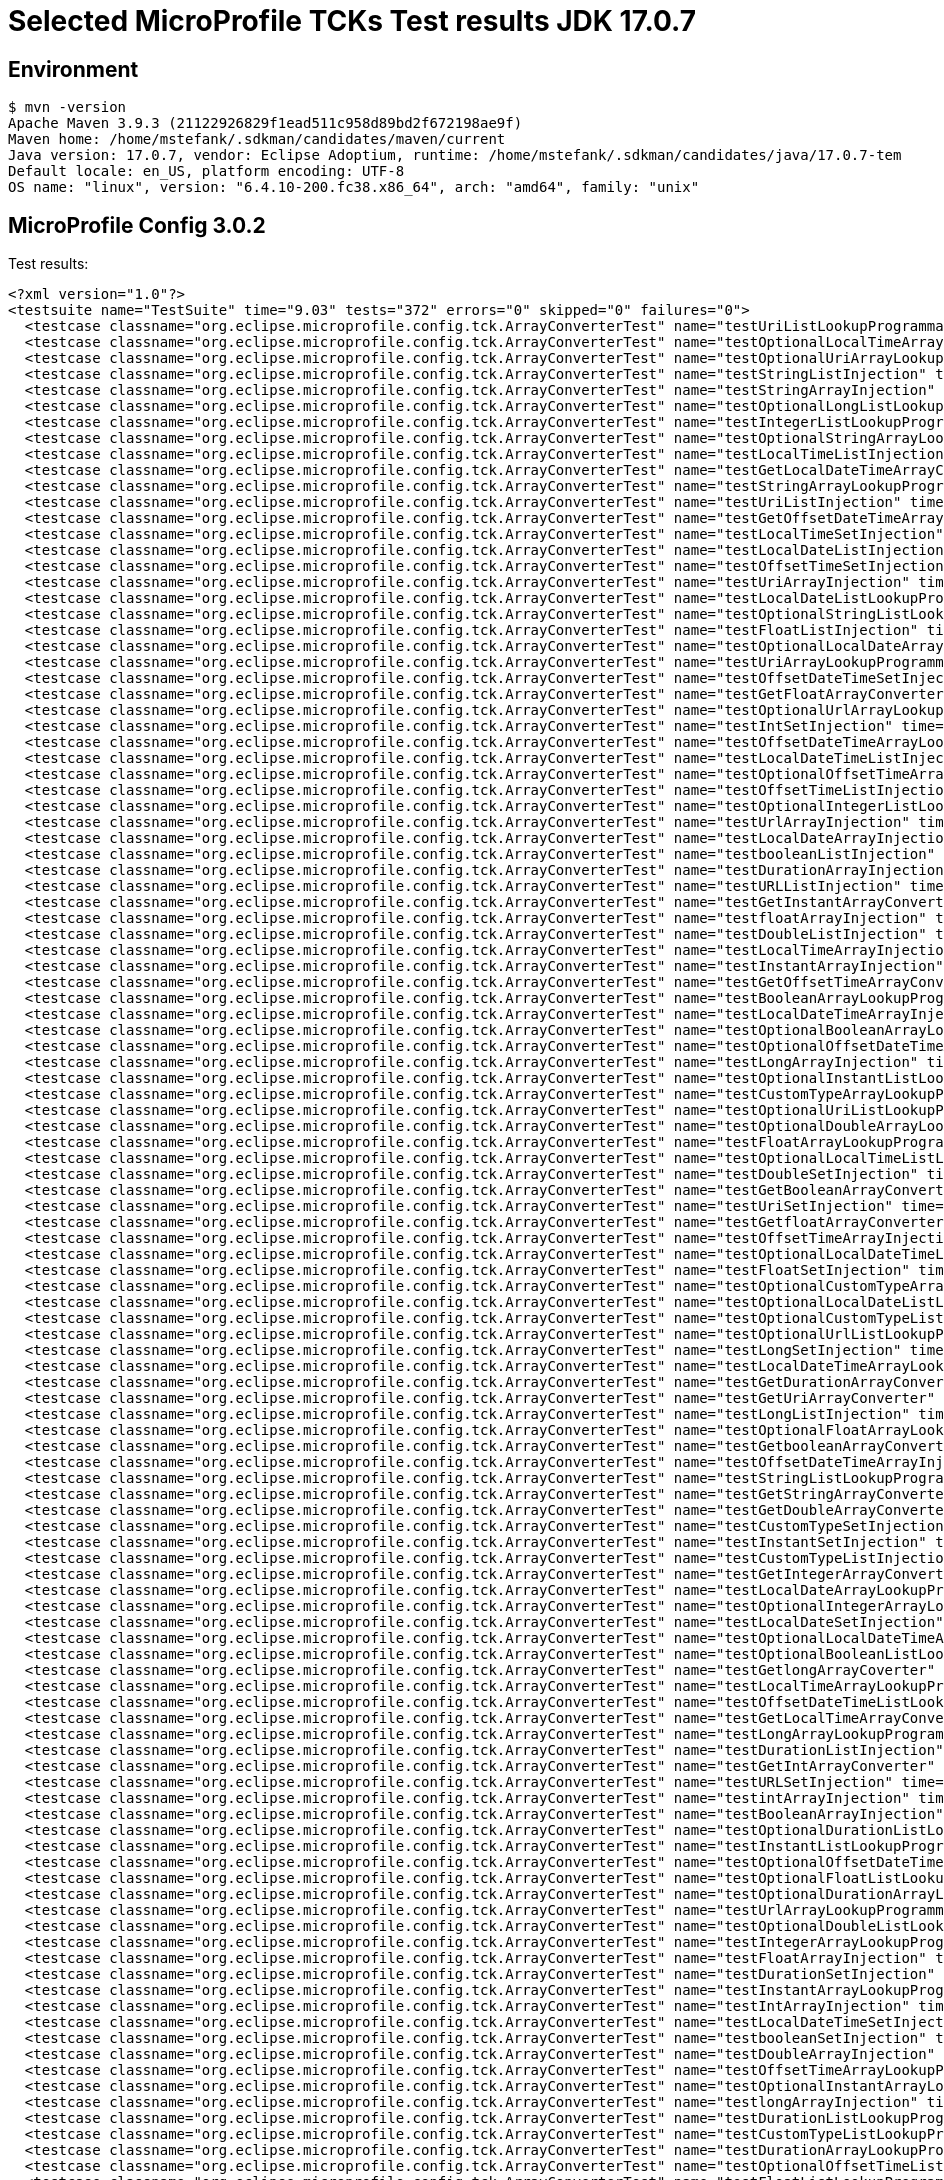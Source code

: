 = Selected MicroProfile TCKs Test results JDK 17.0.7

== Environment

[source,bash]
----
$ mvn -version
Apache Maven 3.9.3 (21122926829f1ead511c958d89bd2f672198ae9f)
Maven home: /home/mstefank/.sdkman/candidates/maven/current
Java version: 17.0.7, vendor: Eclipse Adoptium, runtime: /home/mstefank/.sdkman/candidates/java/17.0.7-tem
Default locale: en_US, platform encoding: UTF-8
OS name: "linux", version: "6.4.10-200.fc38.x86_64", arch: "amd64", family: "unix"
----

== MicroProfile Config 3.0.2

Test results:

[source,xml]
----
<?xml version="1.0"?>
<testsuite name="TestSuite" time="9.03" tests="372" errors="0" skipped="0" failures="0">
  <testcase classname="org.eclipse.microprofile.config.tck.ArrayConverterTest" name="testUriListLookupProgrammatically" time="0.018"/>
  <testcase classname="org.eclipse.microprofile.config.tck.ArrayConverterTest" name="testOptionalLocalTimeArrayLookupProgrammatically" time="0.020"/>
  <testcase classname="org.eclipse.microprofile.config.tck.ArrayConverterTest" name="testOptionalUriArrayLookupProgrammatically" time="0.020"/>
  <testcase classname="org.eclipse.microprofile.config.tck.ArrayConverterTest" name="testStringListInjection" time="0.021"/>
  <testcase classname="org.eclipse.microprofile.config.tck.ArrayConverterTest" name="testStringArrayInjection" time="0.029"/>
  <testcase classname="org.eclipse.microprofile.config.tck.ArrayConverterTest" name="testOptionalLongListLookupProgrammatically" time="0.023"/>
  <testcase classname="org.eclipse.microprofile.config.tck.ArrayConverterTest" name="testIntegerListLookupProgrammatically" time="0.032"/>
  <testcase classname="org.eclipse.microprofile.config.tck.ArrayConverterTest" name="testOptionalStringArrayLookupProgrammatically" time="0.020"/>
  <testcase classname="org.eclipse.microprofile.config.tck.ArrayConverterTest" name="testLocalTimeListInjection" time="0.024"/>
  <testcase classname="org.eclipse.microprofile.config.tck.ArrayConverterTest" name="testGetLocalDateTimeArrayConverter" time="0.031"/>
  <testcase classname="org.eclipse.microprofile.config.tck.ArrayConverterTest" name="testStringArrayLookupProgrammatically" time="0.021"/>
  <testcase classname="org.eclipse.microprofile.config.tck.ArrayConverterTest" name="testUriListInjection" time="0.018"/>
  <testcase classname="org.eclipse.microprofile.config.tck.ArrayConverterTest" name="testGetOffsetDateTimeArrayConverter" time="0.037"/>
  <testcase classname="org.eclipse.microprofile.config.tck.ArrayConverterTest" name="testLocalTimeSetInjection" time="0.024"/>
  <testcase classname="org.eclipse.microprofile.config.tck.ArrayConverterTest" name="testLocalDateListInjection" time="0.026"/>
  <testcase classname="org.eclipse.microprofile.config.tck.ArrayConverterTest" name="testOffsetTimeSetInjection" time="0.037"/>
  <testcase classname="org.eclipse.microprofile.config.tck.ArrayConverterTest" name="testUriArrayInjection" time="0.019"/>
  <testcase classname="org.eclipse.microprofile.config.tck.ArrayConverterTest" name="testLocalDateListLookupProgrammatically" time="0.030"/>
  <testcase classname="org.eclipse.microprofile.config.tck.ArrayConverterTest" name="testOptionalStringListLookupProgrammatically" time="0.019"/>
  <testcase classname="org.eclipse.microprofile.config.tck.ArrayConverterTest" name="testFloatListInjection" time="0.034"/>
  <testcase classname="org.eclipse.microprofile.config.tck.ArrayConverterTest" name="testOptionalLocalDateArrayLookupProgrammatically" time="0.020"/>
  <testcase classname="org.eclipse.microprofile.config.tck.ArrayConverterTest" name="testUriArrayLookupProgrammatically" time="0.024"/>
  <testcase classname="org.eclipse.microprofile.config.tck.ArrayConverterTest" name="testOffsetDateTimeSetInjection" time="0.022"/>
  <testcase classname="org.eclipse.microprofile.config.tck.ArrayConverterTest" name="testGetFloatArrayConverter" time="0.039"/>
  <testcase classname="org.eclipse.microprofile.config.tck.ArrayConverterTest" name="testOptionalUrlArrayLookupProgrammatically" time="0.021"/>
  <testcase classname="org.eclipse.microprofile.config.tck.ArrayConverterTest" name="testIntSetInjection" time="0.045"/>
  <testcase classname="org.eclipse.microprofile.config.tck.ArrayConverterTest" name="testOffsetDateTimeArrayLookupProgrammatically" time="0.024"/>
  <testcase classname="org.eclipse.microprofile.config.tck.ArrayConverterTest" name="testLocalDateTimeListInjection" time="0.039"/>
  <testcase classname="org.eclipse.microprofile.config.tck.ArrayConverterTest" name="testOptionalOffsetTimeArrayLookupProgrammatically" time="0.021"/>
  <testcase classname="org.eclipse.microprofile.config.tck.ArrayConverterTest" name="testOffsetTimeListInjection" time="0.020"/>
  <testcase classname="org.eclipse.microprofile.config.tck.ArrayConverterTest" name="testOptionalIntegerListLookupProgrammatically" time="0.021"/>
  <testcase classname="org.eclipse.microprofile.config.tck.ArrayConverterTest" name="testUrlArrayInjection" time="0.019"/>
  <testcase classname="org.eclipse.microprofile.config.tck.ArrayConverterTest" name="testLocalDateArrayInjection" time="0.030"/>
  <testcase classname="org.eclipse.microprofile.config.tck.ArrayConverterTest" name="testbooleanListInjection" time="0.020"/>
  <testcase classname="org.eclipse.microprofile.config.tck.ArrayConverterTest" name="testDurationArrayInjection" time="0.036"/>
  <testcase classname="org.eclipse.microprofile.config.tck.ArrayConverterTest" name="testURLListInjection" time="0.019"/>
  <testcase classname="org.eclipse.microprofile.config.tck.ArrayConverterTest" name="testGetInstantArrayConverter" time="0.034"/>
  <testcase classname="org.eclipse.microprofile.config.tck.ArrayConverterTest" name="testfloatArrayInjection" time="0.018"/>
  <testcase classname="org.eclipse.microprofile.config.tck.ArrayConverterTest" name="testDoubleListInjection" time="0.022"/>
  <testcase classname="org.eclipse.microprofile.config.tck.ArrayConverterTest" name="testLocalTimeArrayInjection" time="0.025"/>
  <testcase classname="org.eclipse.microprofile.config.tck.ArrayConverterTest" name="testInstantArrayInjection" time="0.031"/>
  <testcase classname="org.eclipse.microprofile.config.tck.ArrayConverterTest" name="testGetOffsetTimeArrayConverter" time="0.030"/>
  <testcase classname="org.eclipse.microprofile.config.tck.ArrayConverterTest" name="testBooleanArrayLookupProgrammatically" time="0.042"/>
  <testcase classname="org.eclipse.microprofile.config.tck.ArrayConverterTest" name="testLocalDateTimeArrayInjection" time="0.027"/>
  <testcase classname="org.eclipse.microprofile.config.tck.ArrayConverterTest" name="testOptionalBooleanArrayLookupProgrammatically" time="0.022"/>
  <testcase classname="org.eclipse.microprofile.config.tck.ArrayConverterTest" name="testOptionalOffsetDateTimeArrayLookupProgrammatically" time="0.023"/>
  <testcase classname="org.eclipse.microprofile.config.tck.ArrayConverterTest" name="testLongArrayInjection" time="0.027"/>
  <testcase classname="org.eclipse.microprofile.config.tck.ArrayConverterTest" name="testOptionalInstantListLookupProgrammatically" time="0.026"/>
  <testcase classname="org.eclipse.microprofile.config.tck.ArrayConverterTest" name="testCustomTypeArrayLookupProgrammatically" time="0.026"/>
  <testcase classname="org.eclipse.microprofile.config.tck.ArrayConverterTest" name="testOptionalUriListLookupProgrammatically" time="0.020"/>
  <testcase classname="org.eclipse.microprofile.config.tck.ArrayConverterTest" name="testOptionalDoubleArrayLookupProgrammatically" time="0.021"/>
  <testcase classname="org.eclipse.microprofile.config.tck.ArrayConverterTest" name="testFloatArrayLookupProgrammatically" time="0.032"/>
  <testcase classname="org.eclipse.microprofile.config.tck.ArrayConverterTest" name="testOptionalLocalTimeListLookupProgrammatically" time="0.019"/>
  <testcase classname="org.eclipse.microprofile.config.tck.ArrayConverterTest" name="testDoubleSetInjection" time="0.021"/>
  <testcase classname="org.eclipse.microprofile.config.tck.ArrayConverterTest" name="testGetBooleanArrayConverter" time="0.030"/>
  <testcase classname="org.eclipse.microprofile.config.tck.ArrayConverterTest" name="testUriSetInjection" time="0.021"/>
  <testcase classname="org.eclipse.microprofile.config.tck.ArrayConverterTest" name="testGetfloatArrayConverter" time="0.029"/>
  <testcase classname="org.eclipse.microprofile.config.tck.ArrayConverterTest" name="testOffsetTimeArrayInjection" time="0.024"/>
  <testcase classname="org.eclipse.microprofile.config.tck.ArrayConverterTest" name="testOptionalLocalDateTimeListLookupProgrammatically" time="0.019"/>
  <testcase classname="org.eclipse.microprofile.config.tck.ArrayConverterTest" name="testFloatSetInjection" time="0.031"/>
  <testcase classname="org.eclipse.microprofile.config.tck.ArrayConverterTest" name="testOptionalCustomTypeArrayLookupProgrammatically" time="0.024"/>
  <testcase classname="org.eclipse.microprofile.config.tck.ArrayConverterTest" name="testOptionalLocalDateListLookupProgrammatically" time="0.025"/>
  <testcase classname="org.eclipse.microprofile.config.tck.ArrayConverterTest" name="testOptionalCustomTypeListLookupProgrammatically" time="0.023"/>
  <testcase classname="org.eclipse.microprofile.config.tck.ArrayConverterTest" name="testOptionalUrlListLookupProgrammatically" time="0.017"/>
  <testcase classname="org.eclipse.microprofile.config.tck.ArrayConverterTest" name="testLongSetInjection" time="0.023"/>
  <testcase classname="org.eclipse.microprofile.config.tck.ArrayConverterTest" name="testLocalDateTimeArrayLookupProgrammatically" time="0.037"/>
  <testcase classname="org.eclipse.microprofile.config.tck.ArrayConverterTest" name="testGetDurationArrayConverter" time="0.038"/>
  <testcase classname="org.eclipse.microprofile.config.tck.ArrayConverterTest" name="testGetUriArrayConverter" time="0.038"/>
  <testcase classname="org.eclipse.microprofile.config.tck.ArrayConverterTest" name="testLongListInjection" time="0.038"/>
  <testcase classname="org.eclipse.microprofile.config.tck.ArrayConverterTest" name="testOptionalFloatArrayLookupProgrammatically" time="0.019"/>
  <testcase classname="org.eclipse.microprofile.config.tck.ArrayConverterTest" name="testGetbooleanArrayConverter" time="0.052"/>
  <testcase classname="org.eclipse.microprofile.config.tck.ArrayConverterTest" name="testOffsetDateTimeArrayInjection" time="0.027"/>
  <testcase classname="org.eclipse.microprofile.config.tck.ArrayConverterTest" name="testStringListLookupProgrammatically" time="0.022"/>
  <testcase classname="org.eclipse.microprofile.config.tck.ArrayConverterTest" name="testGetStringArrayConverter" time="0.033"/>
  <testcase classname="org.eclipse.microprofile.config.tck.ArrayConverterTest" name="testGetDoubleArrayConverter" time="0.032"/>
  <testcase classname="org.eclipse.microprofile.config.tck.ArrayConverterTest" name="testCustomTypeSetInjection" time="0.042"/>
  <testcase classname="org.eclipse.microprofile.config.tck.ArrayConverterTest" name="testInstantSetInjection" time="0.044"/>
  <testcase classname="org.eclipse.microprofile.config.tck.ArrayConverterTest" name="testCustomTypeListInjection" time="0.025"/>
  <testcase classname="org.eclipse.microprofile.config.tck.ArrayConverterTest" name="testGetIntegerArrayConverter" time="0.051"/>
  <testcase classname="org.eclipse.microprofile.config.tck.ArrayConverterTest" name="testLocalDateArrayLookupProgrammatically" time="0.031"/>
  <testcase classname="org.eclipse.microprofile.config.tck.ArrayConverterTest" name="testOptionalIntegerArrayLookupProgrammatically" time="0.022"/>
  <testcase classname="org.eclipse.microprofile.config.tck.ArrayConverterTest" name="testLocalDateSetInjection" time="0.034"/>
  <testcase classname="org.eclipse.microprofile.config.tck.ArrayConverterTest" name="testOptionalLocalDateTimeArrayLookupProgrammatically" time="0.023"/>
  <testcase classname="org.eclipse.microprofile.config.tck.ArrayConverterTest" name="testOptionalBooleanListLookupProgrammatically" time="0.027"/>
  <testcase classname="org.eclipse.microprofile.config.tck.ArrayConverterTest" name="testGetlongArrayCoverter" time="0.036"/>
  <testcase classname="org.eclipse.microprofile.config.tck.ArrayConverterTest" name="testLocalTimeArrayLookupProgrammatically" time="0.025"/>
  <testcase classname="org.eclipse.microprofile.config.tck.ArrayConverterTest" name="testOffsetDateTimeListLookupProgrammatically" time="0.022"/>
  <testcase classname="org.eclipse.microprofile.config.tck.ArrayConverterTest" name="testGetLocalTimeArrayConverter" time="0.034"/>
  <testcase classname="org.eclipse.microprofile.config.tck.ArrayConverterTest" name="testLongArrayLookupProgrammatically" time="0.031"/>
  <testcase classname="org.eclipse.microprofile.config.tck.ArrayConverterTest" name="testDurationListInjection" time="0.037"/>
  <testcase classname="org.eclipse.microprofile.config.tck.ArrayConverterTest" name="testGetIntArrayConverter" time="0.035"/>
  <testcase classname="org.eclipse.microprofile.config.tck.ArrayConverterTest" name="testURLSetInjection" time="0.021"/>
  <testcase classname="org.eclipse.microprofile.config.tck.ArrayConverterTest" name="testintArrayInjection" time="0.017"/>
  <testcase classname="org.eclipse.microprofile.config.tck.ArrayConverterTest" name="testBooleanArrayInjection" time="0.143"/>
  <testcase classname="org.eclipse.microprofile.config.tck.ArrayConverterTest" name="testOptionalDurationListLookupProgrammatically" time="0.021"/>
  <testcase classname="org.eclipse.microprofile.config.tck.ArrayConverterTest" name="testInstantListLookupProgrammatically" time="0.028"/>
  <testcase classname="org.eclipse.microprofile.config.tck.ArrayConverterTest" name="testOptionalOffsetDateTimeListLookupProgrammatically" time="0.025"/>
  <testcase classname="org.eclipse.microprofile.config.tck.ArrayConverterTest" name="testOptionalFloatListLookupProgrammatically" time="0.023"/>
  <testcase classname="org.eclipse.microprofile.config.tck.ArrayConverterTest" name="testOptionalDurationArrayLookupProgrammatically" time="0.020"/>
  <testcase classname="org.eclipse.microprofile.config.tck.ArrayConverterTest" name="testUrlArrayLookupProgrammatically" time="0.017"/>
  <testcase classname="org.eclipse.microprofile.config.tck.ArrayConverterTest" name="testOptionalDoubleListLookupProgrammatically" time="0.021"/>
  <testcase classname="org.eclipse.microprofile.config.tck.ArrayConverterTest" name="testIntegerArrayLookupProgrammatically" time="0.030"/>
  <testcase classname="org.eclipse.microprofile.config.tck.ArrayConverterTest" name="testFloatArrayInjection" time="0.028"/>
  <testcase classname="org.eclipse.microprofile.config.tck.ArrayConverterTest" name="testDurationSetInjection" time="0.035"/>
  <testcase classname="org.eclipse.microprofile.config.tck.ArrayConverterTest" name="testInstantArrayLookupProgrammatically" time="0.034"/>
  <testcase classname="org.eclipse.microprofile.config.tck.ArrayConverterTest" name="testIntArrayInjection" time="0.055"/>
  <testcase classname="org.eclipse.microprofile.config.tck.ArrayConverterTest" name="testLocalDateTimeSetInjection" time="0.031"/>
  <testcase classname="org.eclipse.microprofile.config.tck.ArrayConverterTest" name="testbooleanSetInjection" time="0.018"/>
  <testcase classname="org.eclipse.microprofile.config.tck.ArrayConverterTest" name="testDoubleArrayInjection" time="0.025"/>
  <testcase classname="org.eclipse.microprofile.config.tck.ArrayConverterTest" name="testOffsetTimeArrayLookupProgrammatically" time="0.022"/>
  <testcase classname="org.eclipse.microprofile.config.tck.ArrayConverterTest" name="testOptionalInstantArrayLookupProgrammatically" time="0.024"/>
  <testcase classname="org.eclipse.microprofile.config.tck.ArrayConverterTest" name="testlongArrayInjection" time="0.018"/>
  <testcase classname="org.eclipse.microprofile.config.tck.ArrayConverterTest" name="testDurationListLookupProgrammatically" time="0.035"/>
  <testcase classname="org.eclipse.microprofile.config.tck.ArrayConverterTest" name="testCustomTypeListLookupProgrammatically" time="0.036"/>
  <testcase classname="org.eclipse.microprofile.config.tck.ArrayConverterTest" name="testDurationArrayLookupProgrammatically" time="0.027"/>
  <testcase classname="org.eclipse.microprofile.config.tck.ArrayConverterTest" name="testOptionalOffsetTimeListLookupProgrammatically" time="0.018"/>
  <testcase classname="org.eclipse.microprofile.config.tck.ArrayConverterTest" name="testFloatListLookupProgrammatically" time="0.046"/>
  <testcase classname="org.eclipse.microprofile.config.tck.ArrayConverterTest" name="testIntListInjection" time="0.046"/>
  <testcase classname="org.eclipse.microprofile.config.tck.ArrayConverterTest" name="testUrlListLookupProgrammatically" time="0.021"/>
  <testcase classname="org.eclipse.microprofile.config.tck.ArrayConverterTest" name="testGetCustomTypeArrayConverter" time="0.028"/>
  <testcase classname="org.eclipse.microprofile.config.tck.ArrayConverterTest" name="testdoubleArrayInjection" time="0.020"/>
  <testcase classname="org.eclipse.microprofile.config.tck.ArrayConverterTest" name="testLocalDateTimeListLookupProgrammatically" time="0.027"/>
  <testcase classname="org.eclipse.microprofile.config.tck.ArrayConverterTest" name="testInstantListInjection" time="0.036"/>
  <testcase classname="org.eclipse.microprofile.config.tck.ArrayConverterTest" name="testGetdoubleArrayConverter" time="0.037"/>
  <testcase classname="org.eclipse.microprofile.config.tck.ArrayConverterTest" name="testStringSetInjection" time="0.020"/>
  <testcase classname="org.eclipse.microprofile.config.tck.ArrayConverterTest" name="testCustomTypeArrayInjection" time="0.029"/>
  <testcase classname="org.eclipse.microprofile.config.tck.ArrayConverterTest" name="testOptionalLongArrayLookupProgrammatically" time="0.019"/>
  <testcase classname="org.eclipse.microprofile.config.tck.ArrayConverterTest" name="testGetUrlArrayConverter" time="0.031"/>
  <testcase classname="org.eclipse.microprofile.config.tck.ArrayConverterTest" name="testbooleanArrayInjection" time="0.020"/>
  <testcase classname="org.eclipse.microprofile.config.tck.ArrayConverterTest" name="testOffsetTimeListLookupProgrammatically" time="0.036"/>
  <testcase classname="org.eclipse.microprofile.config.tck.ArrayConverterTest" name="testLocalTimeListLookupProgrammatically" time="0.028"/>
  <testcase classname="org.eclipse.microprofile.config.tck.ArrayConverterTest" name="testOffsetDateTimeListInjection" time="0.022"/>
  <testcase classname="org.eclipse.microprofile.config.tck.ArrayConverterTest" name="testDoubleListLookupProgrammatically" time="0.023"/>
  <testcase classname="org.eclipse.microprofile.config.tck.ArrayConverterTest" name="testGetLocalDateArrayConverter" time="0.033"/>
  <testcase classname="org.eclipse.microprofile.config.tck.ArrayConverterTest" name="testLongListLookupProgrammatically" time="0.025"/>
  <testcase classname="org.eclipse.microprofile.config.tck.ArrayConverterTest" name="testGetLongArrayCoverter" time="0.030"/>
  <testcase classname="org.eclipse.microprofile.config.tck.ArrayConverterTest" name="testDoubleArrayLookupProgrammatically" time="0.027"/>
  <testcase classname="org.eclipse.microprofile.config.tck.ArrayConverterTest" name="testBooleanListLookupProgrammatically" time="0.043"/>
  <testcase classname="org.eclipse.microprofile.config.tck.AutoDiscoveredConfigSourceTest" name="testAutoDiscoveredConfigureSources" time="0.088"/>
  <testcase classname="org.eclipse.microprofile.config.tck.AutoDiscoveredConfigSourceTest" name="testAutoDiscoveredConverterNotAddedAutomatically" time="0.014"/>
  <testcase classname="org.eclipse.microprofile.config.tck.AutoDiscoveredConfigSourceTest" name="testAutoDiscoveredConverterManuallyAdded" time="0.014"/>
  <testcase classname="org.eclipse.microprofile.config.tck.broken.ConfigPropertiesMissingPropertyInjectionTest" name="test" time="0.001"/>
  <testcase classname="org.eclipse.microprofile.config.tck.broken.MissingConverterOnInstanceInjectionTest" name="test" time="0.002"/>
  <testcase classname="org.eclipse.microprofile.config.tck.broken.MissingValueOnInstanceInjectionTest" name="test" time="0.001"/>
  <testcase classname="org.eclipse.microprofile.config.tck.broken.MissingValueOnObserverMethodInjectionTest" name="test" time="0.001"/>
  <testcase classname="org.eclipse.microprofile.config.tck.broken.WrongConverterOnInstanceInjectionTest" name="test" time="0.001"/>
  <testcase classname="org.eclipse.microprofile.config.tck.CdiOptionalInjectionTest" name="testOptionalInjection" time="0.086"/>
  <testcase classname="org.eclipse.microprofile.config.tck.CdiOptionalInjectionTest" name="testOptionalInjectionWithNoDefaultValueOrElseIsReturned" time="0.010"/>
  <testcase classname="org.eclipse.microprofile.config.tck.CDIPlainInjectionTest" name="canInjectSimpleValuesWhenDefined" time="0.012"/>
  <testcase classname="org.eclipse.microprofile.config.tck.CDIPlainInjectionTest" name="canInjectDefaultPropertyPath" time="0.082"/>
  <testcase classname="org.eclipse.microprofile.config.tck.CDIPlainInjectionTest" name="canInjectDynamicValuesViaCdiProvider" time="0.013"/>
  <testcase classname="org.eclipse.microprofile.config.tck.CDIPlainInjectionTest" name="injectedValuesAreEqualToProgrammaticValues" time="0.010"/>
  <testcase classname="org.eclipse.microprofile.config.tck.CDIPropertyExpressionsTest" name="expressionNoDefault" time="0.009"/>
  <testcase classname="org.eclipse.microprofile.config.tck.CDIPropertyExpressionsTest" name="expression" time="0.081"/>
  <testcase classname="org.eclipse.microprofile.config.tck.CDIPropertyNameMatchingTest" name="testPropertyFromEnvironmentVariables" time="0.098"/>
  <testcase classname="org.eclipse.microprofile.config.tck.ClassConverterTest" name="testConverterForClassLoadedInBean" time="0.010"/>
  <testcase classname="org.eclipse.microprofile.config.tck.ClassConverterTest" name="testGetClassConverter" time="0.010"/>
  <testcase classname="org.eclipse.microprofile.config.tck.ClassConverterTest" name="testClassConverterWithLookup" time="0.084"/>
  <testcase classname="org.eclipse.microprofile.config.tck.ConfigPropertiesTest" name="testConfigPropertiesNoPrefixOnBeanThenSupplyPrefix" time="0.009"/>
  <testcase classname="org.eclipse.microprofile.config.tck.ConfigPropertiesTest" name="testConfigPropertiesNoPrefixOnBean" time="0.011"/>
  <testcase classname="org.eclipse.microprofile.config.tck.ConfigPropertiesTest" name="testConfigPropertiesPlainInjection" time="0.010"/>
  <testcase classname="org.eclipse.microprofile.config.tck.ConfigPropertiesTest" name="testNoConfigPropertiesAnnotationInjection" time="0.007"/>
  <testcase classname="org.eclipse.microprofile.config.tck.ConfigPropertiesTest" name="testConfigPropertiesWithoutPrefix" time="0.011"/>
  <testcase classname="org.eclipse.microprofile.config.tck.ConfigPropertiesTest" name="testConfigPropertiesWithPrefix" time="0.008"/>
  <testcase classname="org.eclipse.microprofile.config.tck.ConfigPropertiesTest" name="testConfigPropertiesDefaultOnBean" time="0.086"/>
  <testcase classname="org.eclipse.microprofile.config.tck.ConfigProviderTest" name="testEnvironmentConfigSource" time="0.011"/>
  <testcase classname="org.eclipse.microprofile.config.tck.ConfigProviderTest" name="testGetPropertyNames" time="0.014"/>
  <testcase classname="org.eclipse.microprofile.config.tck.ConfigProviderTest" name="testInjectedConfigSerializable" time="0.020"/>
  <testcase classname="org.eclipse.microprofile.config.tck.ConfigProviderTest" name="testNonExistingConfigKeyGet" time="0.014"/>
  <testcase classname="org.eclipse.microprofile.config.tck.ConfigProviderTest" name="testPropertyConfigSource" time="0.012"/>
  <testcase classname="org.eclipse.microprofile.config.tck.ConfigProviderTest" name="testJavaConfigPropertyFilesConfigSource" time="0.015"/>
  <testcase classname="org.eclipse.microprofile.config.tck.ConfigProviderTest" name="testDynamicValueInPropertyConfigSource" time="0.096"/>
  <testcase classname="org.eclipse.microprofile.config.tck.ConfigProviderTest" name="testNonExistingConfigKey" time="0.011"/>
  <testcase classname="org.eclipse.microprofile.config.tck.ConfigProviderTest" name="testGetConfigSources" time="0.016"/>
  <testcase classname="org.eclipse.microprofile.config.tck.configsources.DefaultConfigSourceOrdinalTest" name="testOrdinalForEnv" time="0.147"/>
  <testcase classname="org.eclipse.microprofile.config.tck.configsources.DefaultConfigSourceOrdinalTest" name="testOrdinalForSystemProps" time="0.019"/>
  <testcase classname="org.eclipse.microprofile.config.tck.ConfigValueTest" name="configValueEmpty" time="0.010"/>
  <testcase classname="org.eclipse.microprofile.config.tck.ConfigValueTest" name="configValue" time="0.089"/>
  <testcase classname="org.eclipse.microprofile.config.tck.ConfigValueTest" name="configValueInjection" time="0.012"/>
  <testcase classname="org.eclipse.microprofile.config.tck.converters.convertToNull.ConvertedNullValueBrokenInjectionTest" name="test" time="0.008"/>
  <testcase classname="org.eclipse.microprofile.config.tck.converters.convertToNull.ConvertedNullValueTest" name="testDefaultValueNotUsed" time="0.095"/>
  <testcase classname="org.eclipse.microprofile.config.tck.converters.convertToNull.ConvertedNullValueTest" name="testGetOptionalValue" time="0.018"/>
  <testcase classname="org.eclipse.microprofile.config.tck.converters.convertToNull.ConvertedNullValueTest" name="testGetValue" time="0.018"/>
  <testcase classname="org.eclipse.microprofile.config.tck.converters.NullConvertersTest" name="nulls" time="0.152"/>
  <testcase classname="org.eclipse.microprofile.config.tck.ConverterTest" name="testGetOffsetDateTimeConverter_Broken" time="0.015"/>
  <testcase classname="org.eclipse.microprofile.config.tck.ConverterTest" name="testLocalDate" time="0.012"/>
  <testcase classname="org.eclipse.microprofile.config.tck.ConverterTest" name="testLocalTime_Broken" time="0.016"/>
  <testcase classname="org.eclipse.microprofile.config.tck.ConverterTest" name="testDonaldConversionWithMultipleLambdaConverters" time="0.017"/>
  <testcase classname="org.eclipse.microprofile.config.tck.ConverterTest" name="testInteger" time="0.011"/>
  <testcase classname="org.eclipse.microprofile.config.tck.ConverterTest" name="testGetCharConverter_Broken" time="0.015"/>
  <testcase classname="org.eclipse.microprofile.config.tck.ConverterTest" name="testLocalDateTime" time="0.010"/>
  <testcase classname="org.eclipse.microprofile.config.tck.ConverterTest" name="testOffsetDateTime" time="0.017"/>
  <testcase classname="org.eclipse.microprofile.config.tck.ConverterTest" name="testdouble" time="0.011"/>
  <testcase classname="org.eclipse.microprofile.config.tck.ConverterTest" name="testOffsetTime" time="0.013"/>
  <testcase classname="org.eclipse.microprofile.config.tck.ConverterTest" name="testGetDonaldConverterWithMultipleLambdaConverters" time="0.025"/>
  <testcase classname="org.eclipse.microprofile.config.tck.ConverterTest" name="testGetDurationConverter_Broken" time="0.016"/>
  <testcase classname="org.eclipse.microprofile.config.tck.ConverterTest" name="testGetLocalDateTimeConverter_Broken" time="0.017"/>
  <testcase classname="org.eclipse.microprofile.config.tck.ConverterTest" name="testGetByteConverter" time="0.020"/>
  <testcase classname="org.eclipse.microprofile.config.tck.ConverterTest" name="testGetFloatConverter_Broken" time="0.014"/>
  <testcase classname="org.eclipse.microprofile.config.tck.ConverterTest" name="testURLConverterBroken" time="0.014"/>
  <testcase classname="org.eclipse.microprofile.config.tck.ConverterTest" name="testLong" time="0.012"/>
  <testcase classname="org.eclipse.microprofile.config.tck.ConverterTest" name="testDouble" time="0.016"/>
  <testcase classname="org.eclipse.microprofile.config.tck.ConverterTest" name="testGetCustomConverter" time="0.013"/>
  <testcase classname="org.eclipse.microprofile.config.tck.ConverterTest" name="testDonaldNotConvertedByDefault" time="0.015"/>
  <testcase classname="org.eclipse.microprofile.config.tck.ConverterTest" name="testGetURLConverterBroken" time="0.024"/>
  <testcase classname="org.eclipse.microprofile.config.tck.ConverterTest" name="testGetDuckConverterWithMultipleConverters" time="0.021"/>
  <testcase classname="org.eclipse.microprofile.config.tck.ConverterTest" name="testGetCharConverter" time="0.015"/>
  <testcase classname="org.eclipse.microprofile.config.tck.ConverterTest" name="testGetfloatConverter" time="0.013"/>
  <testcase classname="org.eclipse.microprofile.config.tck.ConverterTest" name="testGetInstantConverter" time="0.013"/>
  <testcase classname="org.eclipse.microprofile.config.tck.ConverterTest" name="testDuckConversionWithMultipleConverters" time="0.018"/>
  <testcase classname="org.eclipse.microprofile.config.tck.ConverterTest" name="testGetConverterSerialization" time="0.013"/>
  <testcase classname="org.eclipse.microprofile.config.tck.ConverterTest" name="testGetLongConverter_Broken" time="0.015"/>
  <testcase classname="org.eclipse.microprofile.config.tck.ConverterTest" name="testGetOffsetTimeConverter_Broken" time="0.014"/>
  <testcase classname="org.eclipse.microprofile.config.tck.ConverterTest" name="testZoneOffset" time="0.012"/>
  <testcase classname="org.eclipse.microprofile.config.tck.ConverterTest" name="testLocalDateTime_Broken" time="0.015"/>
  <testcase classname="org.eclipse.microprofile.config.tck.ConverterTest" name="testDouble_Broken" time="0.016"/>
  <testcase classname="org.eclipse.microprofile.config.tck.ConverterTest" name="testlong" time="0.010"/>
  <testcase classname="org.eclipse.microprofile.config.tck.ConverterTest" name="testGetLocalTimeConverter_Broken" time="0.018"/>
  <testcase classname="org.eclipse.microprofile.config.tck.ConverterTest" name="testDonaldConversionWithLambdaConverter" time="0.016"/>
  <testcase classname="org.eclipse.microprofile.config.tck.ConverterTest" name="testGetDoubleConverter" time="0.017"/>
  <testcase classname="org.eclipse.microprofile.config.tck.ConverterTest" name="testZoneOffset_Broken" time="0.018"/>
  <testcase classname="org.eclipse.microprofile.config.tck.ConverterTest" name="testGetShortConverter" time="0.013"/>
  <testcase classname="org.eclipse.microprofile.config.tck.ConverterTest" name="testGetLocalTimeConverter" time="0.012"/>
  <testcase classname="org.eclipse.microprofile.config.tck.ConverterTest" name="testInstant_Broken" time="0.014"/>
  <testcase classname="org.eclipse.microprofile.config.tck.ConverterTest" name="testGetLocalDateConverter" time="0.016"/>
  <testcase classname="org.eclipse.microprofile.config.tck.ConverterTest" name="testInstant" time="0.013"/>
  <testcase classname="org.eclipse.microprofile.config.tck.ConverterTest" name="testFloat_Broken" time="0.024"/>
  <testcase classname="org.eclipse.microprofile.config.tck.ConverterTest" name="testInt" time="0.012"/>
  <testcase classname="org.eclipse.microprofile.config.tck.ConverterTest" name="testGetlongConverter" time="0.012"/>
  <testcase classname="org.eclipse.microprofile.config.tck.ConverterTest" name="testCustomConverter" time="0.015"/>
  <testcase classname="org.eclipse.microprofile.config.tck.ConverterTest" name="testGetDoubleConverter_Broken" time="0.021"/>
  <testcase classname="org.eclipse.microprofile.config.tck.ConverterTest" name="testGetDonaldConverterWithLambdaConverter" time="0.014"/>
  <testcase classname="org.eclipse.microprofile.config.tck.ConverterTest" name="testByte_Broken" time="0.029"/>
  <testcase classname="org.eclipse.microprofile.config.tck.ConverterTest" name="testURIConverterBroken" time="0.017"/>
  <testcase classname="org.eclipse.microprofile.config.tck.ConverterTest" name="testGetOffsetTimeConverter" time="0.014"/>
  <testcase classname="org.eclipse.microprofile.config.tck.ConverterTest" name="testGetInstantConverter_Broken" time="0.016"/>
  <testcase classname="org.eclipse.microprofile.config.tck.ConverterTest" name="testShort" time="0.011"/>
  <testcase classname="org.eclipse.microprofile.config.tck.ConverterTest" name="testGetShortConverter_Broken" time="0.019"/>
  <testcase classname="org.eclipse.microprofile.config.tck.ConverterTest" name="testNoDonaldConverterByDefault" time="0.014"/>
  <testcase classname="org.eclipse.microprofile.config.tck.ConverterTest" name="testInteger_Broken" time="0.013"/>
  <testcase classname="org.eclipse.microprofile.config.tck.ConverterTest" name="testGetIntegerConverter_Broken" time="0.013"/>
  <testcase classname="org.eclipse.microprofile.config.tck.ConverterTest" name="testShort_Broken" time="0.014"/>
  <testcase classname="org.eclipse.microprofile.config.tck.ConverterTest" name="testGetIntConverter" time="0.012"/>
  <testcase classname="org.eclipse.microprofile.config.tck.ConverterTest" name="testGetURLConverter" time="0.019"/>
  <testcase classname="org.eclipse.microprofile.config.tck.ConverterTest" name="testOffsetDateTime_Broken" time="0.015"/>
  <testcase classname="org.eclipse.microprofile.config.tck.ConverterTest" name="testOffsetTime_Broken" time="0.014"/>
  <testcase classname="org.eclipse.microprofile.config.tck.ConverterTest" name="testDuration" time="0.013"/>
  <testcase classname="org.eclipse.microprofile.config.tck.ConverterTest" name="testURLConverter" time="0.012"/>
  <testcase classname="org.eclipse.microprofile.config.tck.ConverterTest" name="testGetbyteConverter" time="0.012"/>
  <testcase classname="org.eclipse.microprofile.config.tck.ConverterTest" name="testGetBooleanConverter" time="0.023"/>
  <testcase classname="org.eclipse.microprofile.config.tck.ConverterTest" name="testChar_Broken" time="0.018"/>
  <testcase classname="org.eclipse.microprofile.config.tck.ConverterTest" name="testGetdoubleConverter" time="0.017"/>
  <testcase classname="org.eclipse.microprofile.config.tck.ConverterTest" name="testGetcharConverter" time="0.017"/>
  <testcase classname="org.eclipse.microprofile.config.tck.ConverterTest" name="testGetZoneOffsetConverter" time="0.012"/>
  <testcase classname="org.eclipse.microprofile.config.tck.ConverterTest" name="testGetLongConverter" time="0.011"/>
  <testcase classname="org.eclipse.microprofile.config.tck.ConverterTest" name="testGetZoneOffsetConverter_Broken" time="0.018"/>
  <testcase classname="org.eclipse.microprofile.config.tck.ConverterTest" name="testGetshortConverter" time="0.014"/>
  <testcase classname="org.eclipse.microprofile.config.tck.ConverterTest" name="testGetFloatConverter" time="0.017"/>
  <testcase classname="org.eclipse.microprofile.config.tck.ConverterTest" name="testGetURIConverterBroken" time="0.024"/>
  <testcase classname="org.eclipse.microprofile.config.tck.ConverterTest" name="testByte" time="0.026"/>
  <testcase classname="org.eclipse.microprofile.config.tck.ConverterTest" name="testGetByteConverter_Broken" time="0.015"/>
  <testcase classname="org.eclipse.microprofile.config.tck.ConverterTest" name="testGetLocalDateTimeConverter" time="0.012"/>
  <testcase classname="org.eclipse.microprofile.config.tck.ConverterTest" name="testGetOffsetDateTimeConverter" time="0.013"/>
  <testcase classname="org.eclipse.microprofile.config.tck.ConverterTest" name="testConverterSerialization" time="0.016"/>
  <testcase classname="org.eclipse.microprofile.config.tck.ConverterTest" name="testDuration_Broken" time="0.022"/>
  <testcase classname="org.eclipse.microprofile.config.tck.ConverterTest" name="testshort" time="0.011"/>
  <testcase classname="org.eclipse.microprofile.config.tck.ConverterTest" name="testChar" time="0.019"/>
  <testcase classname="org.eclipse.microprofile.config.tck.ConverterTest" name="testURIConverter" time="0.012"/>
  <testcase classname="org.eclipse.microprofile.config.tck.ConverterTest" name="testchar" time="0.012"/>
  <testcase classname="org.eclipse.microprofile.config.tck.ConverterTest" name="testLong_Broken" time="0.015"/>
  <testcase classname="org.eclipse.microprofile.config.tck.ConverterTest" name="testLocalDate_Broken" time="0.014"/>
  <testcase classname="org.eclipse.microprofile.config.tck.ConverterTest" name="testGetDurationCoverter" time="0.013"/>
  <testcase classname="org.eclipse.microprofile.config.tck.ConverterTest" name="testFloat" time="0.030"/>
  <testcase classname="org.eclipse.microprofile.config.tck.ConverterTest" name="testGetIntegerConverter" time="0.013"/>
  <testcase classname="org.eclipse.microprofile.config.tck.ConverterTest" name="testLocalTime" time="0.015"/>
  <testcase classname="org.eclipse.microprofile.config.tck.ConverterTest" name="testbyte" time="0.016"/>
  <testcase classname="org.eclipse.microprofile.config.tck.ConverterTest" name="testBoolean" time="0.125"/>
  <testcase classname="org.eclipse.microprofile.config.tck.ConverterTest" name="testGetLocalDateConverter_Broken" time="0.014"/>
  <testcase classname="org.eclipse.microprofile.config.tck.ConverterTest" name="testGetURIConverter" time="0.018"/>
  <testcase classname="org.eclipse.microprofile.config.tck.ConverterTest" name="testfloat" time="0.014"/>
  <testcase classname="org.eclipse.microprofile.config.tck.CustomConfigSourceTest" name="testConfigSourceProvider" time="0.095"/>
  <testcase classname="org.eclipse.microprofile.config.tck.CustomConverterTest" name="testCharPrimitive" time="0.009"/>
  <testcase classname="org.eclipse.microprofile.config.tck.CustomConverterTest" name="testGetCharacterConverter" time="0.008"/>
  <testcase classname="org.eclipse.microprofile.config.tck.CustomConverterTest" name="testGetDoubleConverter" time="0.013"/>
  <testcase classname="org.eclipse.microprofile.config.tck.CustomConverterTest" name="testGetLongPrimitiveConverter" time="0.011"/>
  <testcase classname="org.eclipse.microprofile.config.tck.CustomConverterTest" name="testGetIntPrimitiveConverter" time="0.007"/>
  <testcase classname="org.eclipse.microprofile.config.tck.CustomConverterTest" name="testGetDoublePrimitiveConverter" time="0.008"/>
  <testcase classname="org.eclipse.microprofile.config.tck.CustomConverterTest" name="testGetBooleanConverter" time="0.007"/>
  <testcase classname="org.eclipse.microprofile.config.tck.CustomConverterTest" name="testGetLongConverter" time="0.007"/>
  <testcase classname="org.eclipse.microprofile.config.tck.CustomConverterTest" name="testBoolean" time="0.076"/>
  <testcase classname="org.eclipse.microprofile.config.tck.CustomConverterTest" name="testBooleanPrimitive" time="0.010"/>
  <testcase classname="org.eclipse.microprofile.config.tck.CustomConverterTest" name="testLongPrimitive" time="0.010"/>
  <testcase classname="org.eclipse.microprofile.config.tck.CustomConverterTest" name="testInteger" time="0.007"/>
  <testcase classname="org.eclipse.microprofile.config.tck.CustomConverterTest" name="testLong" time="0.007"/>
  <testcase classname="org.eclipse.microprofile.config.tck.CustomConverterTest" name="testIntPrimitive" time="0.008"/>
  <testcase classname="org.eclipse.microprofile.config.tck.CustomConverterTest" name="testDoublePrimitive" time="0.009"/>
  <testcase classname="org.eclipse.microprofile.config.tck.CustomConverterTest" name="testDouble" time="0.008"/>
  <testcase classname="org.eclipse.microprofile.config.tck.CustomConverterTest" name="testGetBooleanPrimitiveConverter" time="0.007"/>
  <testcase classname="org.eclipse.microprofile.config.tck.CustomConverterTest" name="testCharacter" time="0.008"/>
  <testcase classname="org.eclipse.microprofile.config.tck.CustomConverterTest" name="testGetCharPrimitiveConverter" time="0.007"/>
  <testcase classname="org.eclipse.microprofile.config.tck.CustomConverterTest" name="testGetIntegerConverter" time="0.006"/>
  <testcase classname="org.eclipse.microprofile.config.tck.emptyvalue.EmptyValuesTestProgrammaticLookup" name="testEmptyStringGetValue" time="0.013"/>
  <testcase classname="org.eclipse.microprofile.config.tck.emptyvalue.EmptyValuesTestProgrammaticLookup" name="testBackslashCommaStringGetValue" time="0.013"/>
  <testcase classname="org.eclipse.microprofile.config.tck.emptyvalue.EmptyValuesTestProgrammaticLookup" name="testSpaceStringGetValue" time="0.008"/>
  <testcase classname="org.eclipse.microprofile.config.tck.emptyvalue.EmptyValuesTestProgrammaticLookup" name="testCommaBarStringGetValueArray" time="0.011"/>
  <testcase classname="org.eclipse.microprofile.config.tck.emptyvalue.EmptyValuesTestProgrammaticLookup" name="testBackslashCommaStringGetOptionalValue" time="0.094"/>
  <testcase classname="org.eclipse.microprofile.config.tck.emptyvalue.EmptyValuesTestProgrammaticLookup" name="testDoubleCommaStringGetOptionalValues" time="0.013"/>
  <testcase classname="org.eclipse.microprofile.config.tck.emptyvalue.EmptyValuesTestProgrammaticLookup" name="testCommaStringGetValueArray" time="0.021"/>
  <testcase classname="org.eclipse.microprofile.config.tck.emptyvalue.EmptyValuesTestProgrammaticLookup" name="testBackslashCommaStringGetValueArray" time="0.014"/>
  <testcase classname="org.eclipse.microprofile.config.tck.emptyvalue.EmptyValuesTestProgrammaticLookup" name="testEmptyStringGetOptionalValue" time="0.010"/>
  <testcase classname="org.eclipse.microprofile.config.tck.emptyvalue.EmptyValuesTestProgrammaticLookup" name="testCommaStringGetValue" time="0.009"/>
  <testcase classname="org.eclipse.microprofile.config.tck.emptyvalue.EmptyValuesTestProgrammaticLookup" name="testCommaStringGetOptionalValue" time="0.009"/>
  <testcase classname="org.eclipse.microprofile.config.tck.emptyvalue.EmptyValuesTestProgrammaticLookup" name="testBackslashCommaStringGetOptionalValueAsArrayOrList" time="0.014"/>
  <testcase classname="org.eclipse.microprofile.config.tck.emptyvalue.EmptyValuesTestProgrammaticLookup" name="testEmptyStringGetValueArray" time="0.018"/>
  <testcase classname="org.eclipse.microprofile.config.tck.emptyvalue.EmptyValuesTestProgrammaticLookup" name="testFooBarStringGetOptionalValues" time="0.011"/>
  <testcase classname="org.eclipse.microprofile.config.tck.emptyvalue.EmptyValuesTestProgrammaticLookup" name="testCommaBarStringGetValue" time="0.012"/>
  <testcase classname="org.eclipse.microprofile.config.tck.emptyvalue.EmptyValuesTestProgrammaticLookup" name="testMissingStringGetValue" time="0.010"/>
  <testcase classname="org.eclipse.microprofile.config.tck.emptyvalue.EmptyValuesTestProgrammaticLookup" name="testMissingStringGetValueArray" time="0.014"/>
  <testcase classname="org.eclipse.microprofile.config.tck.emptyvalue.EmptyValuesTestProgrammaticLookup" name="testFooCommaStringGetValue" time="0.011"/>
  <testcase classname="org.eclipse.microprofile.config.tck.emptyvalue.EmptyValuesTestProgrammaticLookup" name="testFooBarStringGetValueArray" time="0.010"/>
  <testcase classname="org.eclipse.microprofile.config.tck.emptyvalue.EmptyValuesTestProgrammaticLookup" name="testMissingStringGetOptionalValue" time="0.009"/>
  <testcase classname="org.eclipse.microprofile.config.tck.emptyvalue.EmptyValuesTestProgrammaticLookup" name="testDoubleCommaStringGetValueArray" time="0.012"/>
  <testcase classname="org.eclipse.microprofile.config.tck.emptyvalue.EmptyValuesTestProgrammaticLookup" name="testFooCommaStringGetValueArray" time="0.011"/>
  <testcase classname="org.eclipse.microprofile.config.tck.emptyvalue.EmptyValuesTestProgrammaticLookup" name="testSpaceStringGetValueArray" time="0.007"/>
  <testcase classname="org.eclipse.microprofile.config.tck.emptyvalue.EmptyValuesTestProgrammaticLookup" name="testFooCommaStringGetOptionalValues" time="0.010"/>
  <testcase classname="org.eclipse.microprofile.config.tck.emptyvalue.EmptyValuesTestProgrammaticLookup" name="testFooBarStringGetValue" time="0.010"/>
  <testcase classname="org.eclipse.microprofile.config.tck.emptyvalue.EmptyValuesTestProgrammaticLookup" name="testCommaBarStringGetOptionalValues" time="0.013"/>
  <testcase classname="org.eclipse.microprofile.config.tck.emptyvalue.EmptyValuesTestProgrammaticLookup" name="testSpaceStringGetOptionalValue" time="0.008"/>
  <testcase classname="org.eclipse.microprofile.config.tck.emptyvalue.EmptyValuesTestProgrammaticLookup" name="testDoubleCommaStringGetValue" time="0.010"/>
  <testcase classname="org.eclipse.microprofile.config.tck.emptyvalue.EmptyValuesTest" name="test" time="0.002"/>
  <testcase classname="org.eclipse.microprofile.config.tck.ImplicitConverterTest" name="testImplicitConverterSquenceValueOfBeforeParse" time="0.020"/>
  <testcase classname="org.eclipse.microprofile.config.tck.ImplicitConverterTest" name="testImplicitConverterStringCt" time="0.008"/>
  <testcase classname="org.eclipse.microprofile.config.tck.ImplicitConverterTest" name="testGetImplicitConverterSquenceOfBeforeValueOfConverter" time="0.008"/>
  <testcase classname="org.eclipse.microprofile.config.tck.ImplicitConverterTest" name="testImplicitConverterSquenceParseBeforeConstructor" time="0.007"/>
  <testcase classname="org.eclipse.microprofile.config.tck.ImplicitConverterTest" name="testGetImplicitConverterStringCtConverter" time="0.007"/>
  <testcase classname="org.eclipse.microprofile.config.tck.ImplicitConverterTest" name="testGetImplicitConverterSquenceValueOfBeforeParseConverter" time="0.007"/>
  <testcase classname="org.eclipse.microprofile.config.tck.ImplicitConverterTest" name="testGetImplicitConverterSquenceParseBeforeConstructorConverter" time="0.006"/>
  <testcase classname="org.eclipse.microprofile.config.tck.ImplicitConverterTest" name="testImplicitConverterCharSequenceParseJavaTimeInjection" time="0.008"/>
  <testcase classname="org.eclipse.microprofile.config.tck.ImplicitConverterTest" name="testImplicitConverterSquenceOfBeforeValueOf" time="0.007"/>
  <testcase classname="org.eclipse.microprofile.config.tck.ImplicitConverterTest" name="testGetImplicitConverterStringOfConverter" time="0.008"/>
  <testcase classname="org.eclipse.microprofile.config.tck.ImplicitConverterTest" name="testImplicitConverterCharSequenceParse" time="0.007"/>
  <testcase classname="org.eclipse.microprofile.config.tck.ImplicitConverterTest" name="testGetImplicitConverterEnumValueOfConverter" time="0.009"/>
  <testcase classname="org.eclipse.microprofile.config.tck.ImplicitConverterTest" name="testGetImplicitConverterCharSequenceParseConverter" time="0.076"/>
  <testcase classname="org.eclipse.microprofile.config.tck.ImplicitConverterTest" name="testGetImplicitConverterCharSequenceParseJavaTimeConverter" time="0.010"/>
  <testcase classname="org.eclipse.microprofile.config.tck.ImplicitConverterTest" name="testImplicitConverterStringOf" time="0.008"/>
  <testcase classname="org.eclipse.microprofile.config.tck.ImplicitConverterTest" name="testGetImplicitConverterStringValueOfConverter" time="0.009"/>
  <testcase classname="org.eclipse.microprofile.config.tck.ImplicitConverterTest" name="testImplicitConverterEnumValueOf" time="0.011"/>
  <testcase classname="org.eclipse.microprofile.config.tck.ImplicitConverterTest" name="testImplicitConverterStringValueOf" time="0.007"/>
  <testcase classname="org.eclipse.microprofile.config.tck.ImplicitConverterTest" name="testImplicitConverterCharSequenceParseJavaTime" time="0.008"/>
  <testcase classname="org.eclipse.microprofile.config.tck.profile.ConfigPropertyFileProfileTest" name="testConfigProfileWithDev" time="0.086"/>
  <testcase classname="org.eclipse.microprofile.config.tck.profile.DevConfigProfileTest" name="testConfigProfileWithDev" time="0.102"/>
  <testcase classname="org.eclipse.microprofile.config.tck.profile.InvalidConfigProfileTest" name="testConfigProfileWithDev" time="0.092"/>
  <testcase classname="org.eclipse.microprofile.config.tck.profile.ProdProfileTest" name="testConfigProfileWithDev" time="0.090"/>
  <testcase classname="org.eclipse.microprofile.config.tck.profile.TestConfigProfileTest" name="testConfigProfileWithDev" time="0.099"/>
  <testcase classname="org.eclipse.microprofile.config.tck.profile.TestCustomConfigProfile" name="testConfigProfileWithDev" time="0.105"/>
  <testcase classname="org.eclipse.microprofile.config.tck.PropertyExpressionsTest" name="arrayEscapes" time="0.101"/>
  <testcase classname="org.eclipse.microprofile.config.tck.PropertyExpressionsTest" name="defaultExpression" time="0.016"/>
  <testcase classname="org.eclipse.microprofile.config.tck.PropertyExpressionsTest" name="defaultExpressionEmpty" time="0.012"/>
  <testcase classname="org.eclipse.microprofile.config.tck.PropertyExpressionsTest" name="escapeBraces" time="0.013"/>
  <testcase classname="org.eclipse.microprofile.config.tck.PropertyExpressionsTest" name="multipleExpansions" time="0.013"/>
  <testcase classname="org.eclipse.microprofile.config.tck.PropertyExpressionsTest" name="defaultExpressionComposedEmpty" time="0.008"/>
  <testcase classname="org.eclipse.microprofile.config.tck.PropertyExpressionsTest" name="composedExpressions" time="0.014"/>
  <testcase classname="org.eclipse.microprofile.config.tck.PropertyExpressionsTest" name="multipleExpressions" time="0.011"/>
  <testcase classname="org.eclipse.microprofile.config.tck.PropertyExpressionsTest" name="noExpressionComposed" time="0.008"/>
  <testcase classname="org.eclipse.microprofile.config.tck.PropertyExpressionsTest" name="escape" time="0.009"/>
  <testcase classname="org.eclipse.microprofile.config.tck.PropertyExpressionsTest" name="simpleExpression" time="0.008"/>
  <testcase classname="org.eclipse.microprofile.config.tck.PropertyExpressionsTest" name="expressionMissing" time="0.012"/>
  <testcase classname="org.eclipse.microprofile.config.tck.PropertyExpressionsTest" name="withoutExpansion" time="0.014"/>
  <testcase classname="org.eclipse.microprofile.config.tck.PropertyExpressionsTest" name="defaultExpressionComposed" time="0.012"/>
  <testcase classname="org.eclipse.microprofile.config.tck.PropertyExpressionsTest" name="infiniteExpansion" time="0.010"/>
  <testcase classname="org.eclipse.microprofile.config.tck.PropertyExpressionsTest" name="noExpression" time="0.008"/>
  <testcase classname="org.eclipse.microprofile.config.tck.WarPropertiesLocationTest" name="testReadPropertyInWar" time="0.140"/>
</testsuite>
----

== MicroProfile Fault Tolerance 4.0.2

Test results:

[source,xml]
----
<?xml version="1.0"?>
<testsuite name="TestSuite" time="217.697" tests="411" errors="0" skipped="0" failures="0">
  <testcase classname="org.eclipse.microprofile.fault.tolerance.tck.AsyncCancellationTest" name="testCancelledDoesNotRetry" time="1.008"/>
  <testcase classname="org.eclipse.microprofile.fault.tolerance.tck.AsyncCancellationTest" name="testCancel" time="0.196"/>
  <testcase classname="org.eclipse.microprofile.fault.tolerance.tck.AsyncCancellationTest" name="testCancelledButRemainsInBulkhead" time="2.010"/>
  <testcase classname="org.eclipse.microprofile.fault.tolerance.tck.AsyncCancellationTest" name="testCancelledWhileQueued" time="2.007"/>
  <testcase classname="org.eclipse.microprofile.fault.tolerance.tck.AsyncCancellationTest" name="testCancelWithoutInterrupt" time="2.226"/>
  <testcase classname="org.eclipse.microprofile.fault.tolerance.tck.AsyncFallbackTest" name="testAsyncFallbackMethodThrows" time="0.008"/>
  <testcase classname="org.eclipse.microprofile.fault.tolerance.tck.AsyncFallbackTest" name="testAsyncCSFallbackMethodThrows" time="0.011"/>
  <testcase classname="org.eclipse.microprofile.fault.tolerance.tck.AsyncFallbackTest" name="testAsyncCSFallbackSuccess" time="0.010"/>
  <testcase classname="org.eclipse.microprofile.fault.tolerance.tck.AsyncFallbackTest" name="testAsyncFallbackFutureCompletesExceptionally" time="0.010"/>
  <testcase classname="org.eclipse.microprofile.fault.tolerance.tck.AsyncFallbackTest" name="testAsyncCSFallbackFutureCompletesExceptionally" time="0.086"/>
  <testcase classname="org.eclipse.microprofile.fault.tolerance.tck.AsyncFallbackTest" name="testAsyncFallbackSuccess" time="0.008"/>
  <testcase classname="org.eclipse.microprofile.fault.tolerance.tck.AsynchronousCSTest" name="testAsyncCompletesExceptionallyWhenExceptionThrown" time="0.012"/>
  <testcase classname="org.eclipse.microprofile.fault.tolerance.tck.AsynchronousCSTest" name="testAsyncCompletesExceptionallyWhenCompletedExceptionally" time="0.014"/>
  <testcase classname="org.eclipse.microprofile.fault.tolerance.tck.AsynchronousCSTest" name="testAsyncIsNotFinished" time="0.509"/>
  <testcase classname="org.eclipse.microprofile.fault.tolerance.tck.AsynchronousCSTest" name="testAsyncCallbacksChained" time="0.575"/>
  <testcase classname="org.eclipse.microprofile.fault.tolerance.tck.AsynchronousCSTest" name="testAsyncIsFinished" time="0.011"/>
  <testcase classname="org.eclipse.microprofile.fault.tolerance.tck.AsynchronousCSTest" name="testClassLevelAsyncIsNotFinished" time="0.506"/>
  <testcase classname="org.eclipse.microprofile.fault.tolerance.tck.AsynchronousCSTest" name="testClassLevelAsyncIsFinished" time="0.007"/>
  <testcase classname="org.eclipse.microprofile.fault.tolerance.tck.AsynchronousTest" name="testClassLevelAsyncIsFinished" time="0.107"/>
  <testcase classname="org.eclipse.microprofile.fault.tolerance.tck.AsynchronousTest" name="testAsyncRequestContextWithCompletionStage" time="0.012"/>
  <testcase classname="org.eclipse.microprofile.fault.tolerance.tck.AsynchronousTest" name="testClassLevelAsyncIsNotFinished" time="0.008"/>
  <testcase classname="org.eclipse.microprofile.fault.tolerance.tck.AsynchronousTest" name="testAsyncRequestContextWithFuture" time="0.006"/>
  <testcase classname="org.eclipse.microprofile.fault.tolerance.tck.AsynchronousTest" name="testAsyncIsFinished" time="0.187"/>
  <testcase classname="org.eclipse.microprofile.fault.tolerance.tck.AsynchronousTest" name="testAsyncIsNotFinished" time="0.010"/>
  <testcase classname="org.eclipse.microprofile.fault.tolerance.tck.AsyncTimeoutTest" name="testAsyncNoTimeout" time="1.009"/>
  <testcase classname="org.eclipse.microprofile.fault.tolerance.tck.AsyncTimeoutTest" name="testAsyncClassLevelTimeout" time="4.073"/>
  <testcase classname="org.eclipse.microprofile.fault.tolerance.tck.AsyncTimeoutTest" name="testAsyncTimeout" time="4.014"/>
  <testcase classname="org.eclipse.microprofile.fault.tolerance.tck.bulkhead.BulkheadAsynchRetryTest" name="testRetriesReenterBulkhead" time="3.009"/>
  <testcase classname="org.eclipse.microprofile.fault.tolerance.tck.bulkhead.BulkheadAsynchRetryTest" name="testNoRetriesWithAbortOn" time="1.010"/>
  <testcase classname="org.eclipse.microprofile.fault.tolerance.tck.bulkhead.BulkheadAsynchRetryTest" name="testBulkheadExceptionThrownMethodAsync" time="2.112"/>
  <testcase classname="org.eclipse.microprofile.fault.tolerance.tck.bulkhead.BulkheadAsynchRetryTest" name="testRetriesJoinBackOfQueue" time="5.012"/>
  <testcase classname="org.eclipse.microprofile.fault.tolerance.tck.bulkhead.BulkheadAsynchRetryTest" name="testBulkheadExceptionRetriedClassAsync" time="2.091"/>
  <testcase classname="org.eclipse.microprofile.fault.tolerance.tck.bulkhead.BulkheadAsynchRetryTest" name="testBulkheadExceptionRetriedMethodAsync" time="2.010"/>
  <testcase classname="org.eclipse.microprofile.fault.tolerance.tck.bulkhead.BulkheadAsynchRetryTest" name="testBulkheadExceptionThrownClassAsync" time="2.121"/>
  <testcase classname="org.eclipse.microprofile.fault.tolerance.tck.bulkhead.BulkheadAsynchRetryTest" name="testNoRetriesWithoutRetryOn" time="1.010"/>
  <testcase classname="org.eclipse.microprofile.fault.tolerance.tck.bulkhead.BulkheadAsynchTest" name="testBulkheadClassAsynchronous3" time="2.112"/>
  <testcase classname="org.eclipse.microprofile.fault.tolerance.tck.bulkhead.BulkheadAsynchTest" name="testBulkheadMethodAsynchronousQueueing5" time="2.115"/>
  <testcase classname="org.eclipse.microprofile.fault.tolerance.tck.bulkhead.BulkheadAsynchTest" name="testBulkheadMethodAsynchronous10" time="2.112"/>
  <testcase classname="org.eclipse.microprofile.fault.tolerance.tck.bulkhead.BulkheadAsynchTest" name="testBulkheadClassAsynchronousQueueing5" time="2.114"/>
  <testcase classname="org.eclipse.microprofile.fault.tolerance.tck.bulkhead.BulkheadAsynchTest" name="testBulkheadClassAsynchronousDefault" time="2.114"/>
  <testcase classname="org.eclipse.microprofile.fault.tolerance.tck.bulkhead.BulkheadAsynchTest" name="testBulkheadMethodAsynchronous3" time="2.111"/>
  <testcase classname="org.eclipse.microprofile.fault.tolerance.tck.bulkhead.BulkheadAsynchTest" name="testBulkheadMethodAsynchronousDefault" time="2.112"/>
  <testcase classname="org.eclipse.microprofile.fault.tolerance.tck.bulkhead.BulkheadAsynchTest" name="testBulkheadCompletionStage" time="0.812"/>
  <testcase classname="org.eclipse.microprofile.fault.tolerance.tck.bulkhead.BulkheadAsynchTest" name="testBulkheadClassAsynchronous10" time="2.181"/>
  <testcase classname="org.eclipse.microprofile.fault.tolerance.tck.bulkhead.BulkheadFutureTest" name="testBulkheadMethodAsynchFutureDoneAfterGet" time="0.015"/>
  <testcase classname="org.eclipse.microprofile.fault.tolerance.tck.bulkhead.BulkheadFutureTest" name="testBulkheadClassAsynchFutureDoneWithoutGet" time="0.117"/>
  <testcase classname="org.eclipse.microprofile.fault.tolerance.tck.bulkhead.BulkheadFutureTest" name="testBulkheadMethodAsynchFutureDoneWithoutGet" time="0.110"/>
  <testcase classname="org.eclipse.microprofile.fault.tolerance.tck.bulkhead.BulkheadFutureTest" name="testBulkheadClassAsynchFutureDoneAfterGet" time="0.065"/>
  <testcase classname="org.eclipse.microprofile.fault.tolerance.tck.bulkhead.BulkheadPressureTest" name="testBulkheadPressureSync" time="5.126"/>
  <testcase classname="org.eclipse.microprofile.fault.tolerance.tck.bulkhead.BulkheadPressureTest" name="testBulkheadPressureAsync" time="5.220"/>
  <testcase classname="org.eclipse.microprofile.fault.tolerance.tck.bulkhead.BulkheadSynchConfigTest" name="testBulkheadClassSemaphore3" time="0.092"/>
  <testcase classname="org.eclipse.microprofile.fault.tolerance.tck.bulkhead.BulkheadSynchRetryTest" name="testRetryTestExceptionMethod" time="2.010"/>
  <testcase classname="org.eclipse.microprofile.fault.tolerance.tck.bulkhead.BulkheadSynchRetryTest" name="testNoRetriesWithAbortOn" time="0.085"/>
  <testcase classname="org.eclipse.microprofile.fault.tolerance.tck.bulkhead.BulkheadSynchRetryTest" name="testNoRetriesWithoutRetryOn" time="0.008"/>
  <testcase classname="org.eclipse.microprofile.fault.tolerance.tck.bulkhead.BulkheadSynchRetryTest" name="testRetryTestExceptionClass" time="2.009"/>
  <testcase classname="org.eclipse.microprofile.fault.tolerance.tck.bulkhead.BulkheadSynchRetryTest" name="testNoRetriesWithMaxRetriesZero" time="0.011"/>
  <testcase classname="org.eclipse.microprofile.fault.tolerance.tck.bulkhead.BulkheadSynchTest" name="testBulkheadClassSemaphoreDefault" time="0.018"/>
  <testcase classname="org.eclipse.microprofile.fault.tolerance.tck.bulkhead.BulkheadSynchTest" name="testBulkheadMethodSemaphore3" time="0.011"/>
  <testcase classname="org.eclipse.microprofile.fault.tolerance.tck.bulkhead.BulkheadSynchTest" name="testBulkheadClassSemaphore10" time="0.119"/>
  <testcase classname="org.eclipse.microprofile.fault.tolerance.tck.bulkhead.BulkheadSynchTest" name="testBulkheadClassSemaphore3" time="0.015"/>
  <testcase classname="org.eclipse.microprofile.fault.tolerance.tck.bulkhead.BulkheadSynchTest" name="testBulkheadMethodSemaphore10" time="0.016"/>
  <testcase classname="org.eclipse.microprofile.fault.tolerance.tck.bulkhead.BulkheadSynchTest" name="testBulkheadMethodSemaphoreDefault" time="0.011"/>
  <testcase classname="org.eclipse.microprofile.fault.tolerance.tck.bulkhead.lifecycle.BulkheadLifecycleTest" name="noSharingBetweenClasses" time="0.197"/>
  <testcase classname="org.eclipse.microprofile.fault.tolerance.tck.bulkhead.lifecycle.BulkheadLifecycleTest" name="noSharingBetweenMethodsOfOneClass" time="0.112"/>
  <testcase classname="org.eclipse.microprofile.fault.tolerance.tck.bulkhead.lifecycle.BulkheadLifecycleTest" name="noSharingBetweenClassesWithCommonSuperclass" time="0.114"/>
  <testcase classname="org.eclipse.microprofile.fault.tolerance.tck.CircuitBreakerBulkheadTest" name="testCircuitBreaker" time="1.078"/>
  <testcase classname="org.eclipse.microprofile.fault.tolerance.tck.CircuitBreakerBulkheadTest" name="testCircuitBreakerAroundBulkheadSync" time="0.011"/>
  <testcase classname="org.eclipse.microprofile.fault.tolerance.tck.CircuitBreakerBulkheadTest" name="testCircuitBreakerAroundBulkheadAsync" time="1.009"/>
  <testcase classname="org.eclipse.microprofile.fault.tolerance.tck.circuitbreaker.CircuitBreakerConfigGlobalTest" name="testCircuitDefaultSuccessThreshold" time="0.576"/>
  <testcase classname="org.eclipse.microprofile.fault.tolerance.tck.circuitbreaker.CircuitBreakerConfigOnMethodTest" name="testCircuitDefaultSuccessThreshold" time="0.580"/>
  <testcase classname="org.eclipse.microprofile.fault.tolerance.tck.CircuitBreakerExceptionHierarchyTest" name="serviceBthrowsE0S" time="0.007"/>
  <testcase classname="org.eclipse.microprofile.fault.tolerance.tck.CircuitBreakerExceptionHierarchyTest" name="serviceBthrowsE2" time="0.010"/>
  <testcase classname="org.eclipse.microprofile.fault.tolerance.tck.CircuitBreakerExceptionHierarchyTest" name="serviceBthrowsE2S" time="0.007"/>
  <testcase classname="org.eclipse.microprofile.fault.tolerance.tck.CircuitBreakerExceptionHierarchyTest" name="serviceCthrowsE0" time="0.005"/>
  <testcase classname="org.eclipse.microprofile.fault.tolerance.tck.CircuitBreakerExceptionHierarchyTest" name="serviceAthrowsE2S" time="0.007"/>
  <testcase classname="org.eclipse.microprofile.fault.tolerance.tck.CircuitBreakerExceptionHierarchyTest" name="serviceBthrowsE0" time="0.007"/>
  <testcase classname="org.eclipse.microprofile.fault.tolerance.tck.CircuitBreakerExceptionHierarchyTest" name="serviceBthrowsError" time="0.008"/>
  <testcase classname="org.eclipse.microprofile.fault.tolerance.tck.CircuitBreakerExceptionHierarchyTest" name="serviceBthrowsE1" time="0.006"/>
  <testcase classname="org.eclipse.microprofile.fault.tolerance.tck.CircuitBreakerExceptionHierarchyTest" name="serviceCthrowsE1S" time="0.008"/>
  <testcase classname="org.eclipse.microprofile.fault.tolerance.tck.CircuitBreakerExceptionHierarchyTest" name="serviceAthrowsE1S" time="0.009"/>
  <testcase classname="org.eclipse.microprofile.fault.tolerance.tck.CircuitBreakerExceptionHierarchyTest" name="serviceCthrowsError" time="0.005"/>
  <testcase classname="org.eclipse.microprofile.fault.tolerance.tck.CircuitBreakerExceptionHierarchyTest" name="serviceBthrowsRuntimeException" time="0.006"/>
  <testcase classname="org.eclipse.microprofile.fault.tolerance.tck.CircuitBreakerExceptionHierarchyTest" name="serviceBthrowsException" time="0.006"/>
  <testcase classname="org.eclipse.microprofile.fault.tolerance.tck.CircuitBreakerExceptionHierarchyTest" name="serviceCthrowsE2" time="0.008"/>
  <testcase classname="org.eclipse.microprofile.fault.tolerance.tck.CircuitBreakerExceptionHierarchyTest" name="serviceCthrowsE0S" time="0.006"/>
  <testcase classname="org.eclipse.microprofile.fault.tolerance.tck.CircuitBreakerExceptionHierarchyTest" name="serviceAthrowsException" time="0.008"/>
  <testcase classname="org.eclipse.microprofile.fault.tolerance.tck.CircuitBreakerExceptionHierarchyTest" name="serviceAthrowsE1" time="0.008"/>
  <testcase classname="org.eclipse.microprofile.fault.tolerance.tck.CircuitBreakerExceptionHierarchyTest" name="serviceCthrowsException" time="0.006"/>
  <testcase classname="org.eclipse.microprofile.fault.tolerance.tck.CircuitBreakerExceptionHierarchyTest" name="serviceCthrowsRuntimeException" time="0.006"/>
  <testcase classname="org.eclipse.microprofile.fault.tolerance.tck.CircuitBreakerExceptionHierarchyTest" name="serviceAthrowsRuntimeException" time="0.007"/>
  <testcase classname="org.eclipse.microprofile.fault.tolerance.tck.CircuitBreakerExceptionHierarchyTest" name="serviceAthrowsE2" time="0.007"/>
  <testcase classname="org.eclipse.microprofile.fault.tolerance.tck.CircuitBreakerExceptionHierarchyTest" name="serviceAthrowsError" time="0.007"/>
  <testcase classname="org.eclipse.microprofile.fault.tolerance.tck.CircuitBreakerExceptionHierarchyTest" name="serviceCthrowsE2S" time="0.006"/>
  <testcase classname="org.eclipse.microprofile.fault.tolerance.tck.CircuitBreakerExceptionHierarchyTest" name="serviceAthrowsE0" time="0.065"/>
  <testcase classname="org.eclipse.microprofile.fault.tolerance.tck.CircuitBreakerExceptionHierarchyTest" name="serviceCthrowsE1" time="0.006"/>
  <testcase classname="org.eclipse.microprofile.fault.tolerance.tck.CircuitBreakerExceptionHierarchyTest" name="serviceAthrowsE0S" time="0.010"/>
  <testcase classname="org.eclipse.microprofile.fault.tolerance.tck.CircuitBreakerExceptionHierarchyTest" name="serviceBthrowsE1S" time="0.007"/>
  <testcase classname="org.eclipse.microprofile.fault.tolerance.tck.CircuitBreakerInitialSuccessTest" name="testCircuitInitialSuccessDefaultSuccessThreshold" time="2.063"/>
  <testcase classname="org.eclipse.microprofile.fault.tolerance.tck.CircuitBreakerLateSuccessTest" name="testCircuitLateSuccessDefaultSuccessThreshold" time="2.083"/>
  <testcase classname="org.eclipse.microprofile.fault.tolerance.tck.circuitbreaker.lifecycle.CircuitBreakerLifecycleTest" name="circuitBreakerOnClassAndMethodOverrideOnClass" time="0.010"/>
  <testcase classname="org.eclipse.microprofile.fault.tolerance.tck.circuitbreaker.lifecycle.CircuitBreakerLifecycleTest" name="noSharingBetweenMethodsOfOneClass" time="0.008"/>
  <testcase classname="org.eclipse.microprofile.fault.tolerance.tck.circuitbreaker.lifecycle.CircuitBreakerLifecycleTest" name="circuitBreakerOnClassOverrideOnClass" time="0.007"/>
  <testcase classname="org.eclipse.microprofile.fault.tolerance.tck.circuitbreaker.lifecycle.CircuitBreakerLifecycleTest" name="circuitBreakerOnMethodMissingOnOverriddenMethod" time="0.008"/>
  <testcase classname="org.eclipse.microprofile.fault.tolerance.tck.circuitbreaker.lifecycle.CircuitBreakerLifecycleTest" name="circuitBreakerOnClass" time="0.079"/>
  <testcase classname="org.eclipse.microprofile.fault.tolerance.tck.circuitbreaker.lifecycle.CircuitBreakerLifecycleTest" name="circuitBreakerOnClassOverrideOnMethod" time="0.007"/>
  <testcase classname="org.eclipse.microprofile.fault.tolerance.tck.circuitbreaker.lifecycle.CircuitBreakerLifecycleTest" name="circuitBreakerOnClassAndMethod" time="0.012"/>
  <testcase classname="org.eclipse.microprofile.fault.tolerance.tck.circuitbreaker.lifecycle.CircuitBreakerLifecycleTest" name="circuitBreakerOnClassOverrideOnClassWithOverriddenMethod" time="0.007"/>
  <testcase classname="org.eclipse.microprofile.fault.tolerance.tck.circuitbreaker.lifecycle.CircuitBreakerLifecycleTest" name="circuitBreakerOnClassMissingOnOverriddenMethod" time="0.011"/>
  <testcase classname="org.eclipse.microprofile.fault.tolerance.tck.circuitbreaker.lifecycle.CircuitBreakerLifecycleTest" name="circuitBreakerOnMethodNoRedefinition" time="0.008"/>
  <testcase classname="org.eclipse.microprofile.fault.tolerance.tck.circuitbreaker.lifecycle.CircuitBreakerLifecycleTest" name="circuitBreakerOnMethod" time="0.010"/>
  <testcase classname="org.eclipse.microprofile.fault.tolerance.tck.circuitbreaker.lifecycle.CircuitBreakerLifecycleTest" name="noSharingBetweenClasses" time="0.011"/>
  <testcase classname="org.eclipse.microprofile.fault.tolerance.tck.circuitbreaker.lifecycle.CircuitBreakerLifecycleTest" name="circuitBreakerOnClassAndMethodMissingOnOverriddenMethod" time="0.015"/>
  <testcase classname="org.eclipse.microprofile.fault.tolerance.tck.circuitbreaker.lifecycle.CircuitBreakerLifecycleTest" name="circuitBreakerOnClassAndMethodNoRedefinition" time="0.012"/>
  <testcase classname="org.eclipse.microprofile.fault.tolerance.tck.circuitbreaker.lifecycle.CircuitBreakerLifecycleTest" name="circuitBreakerOnClassAndMethodOverrideOnClassWithOverriddenMethod" time="0.013"/>
  <testcase classname="org.eclipse.microprofile.fault.tolerance.tck.circuitbreaker.lifecycle.CircuitBreakerLifecycleTest" name="circuitBreakerOnClassNoRedefinition" time="0.009"/>
  <testcase classname="org.eclipse.microprofile.fault.tolerance.tck.circuitbreaker.lifecycle.CircuitBreakerLifecycleTest" name="circuitBreakerOnClassAndMethodOverrideOnMethod" time="0.011"/>
  <testcase classname="org.eclipse.microprofile.fault.tolerance.tck.circuitbreaker.lifecycle.CircuitBreakerLifecycleTest" name="circuitBreakerOnMethodOverrideOnClass" time="0.014"/>
  <testcase classname="org.eclipse.microprofile.fault.tolerance.tck.circuitbreaker.lifecycle.CircuitBreakerLifecycleTest" name="circuitBreakerOnMethodOverrideOnMethod" time="0.011"/>
  <testcase classname="org.eclipse.microprofile.fault.tolerance.tck.circuitbreaker.lifecycle.CircuitBreakerLifecycleTest" name="circuitBreakerOnMethodOverrideOnClassWithOverriddenMethod" time="0.010"/>
  <testcase classname="org.eclipse.microprofile.fault.tolerance.tck.CircuitBreakerRetryTest" name="testClassLevelCircuitOpenWithMoreRetries" time="0.499"/>
  <testcase classname="org.eclipse.microprofile.fault.tolerance.tck.CircuitBreakerRetryTest" name="testRetriesSucceedWhenCircuitClosesAsync" time="2.010"/>
  <testcase classname="org.eclipse.microprofile.fault.tolerance.tck.CircuitBreakerRetryTest" name="testCircuitOpenWithMultiTimeouts" time="1.933"/>
  <testcase classname="org.eclipse.microprofile.fault.tolerance.tck.CircuitBreakerRetryTest" name="testNoRetriesIfNotRetryOnAsync" time="0.008"/>
  <testcase classname="org.eclipse.microprofile.fault.tolerance.tck.CircuitBreakerRetryTest" name="testCircuitOpenWithMoreRetriesAsync" time="0.219"/>
  <testcase classname="org.eclipse.microprofile.fault.tolerance.tck.CircuitBreakerRetryTest" name="testRetriesSucceedWhenCircuitCloses" time="2.009"/>
  <testcase classname="org.eclipse.microprofile.fault.tolerance.tck.CircuitBreakerRetryTest" name="testClassLevelCircuitOpenWithFewRetries" time="0.188"/>
  <testcase classname="org.eclipse.microprofile.fault.tolerance.tck.CircuitBreakerRetryTest" name="testCircuitOpenWithFewRetriesAsync" time="0.010"/>
  <testcase classname="org.eclipse.microprofile.fault.tolerance.tck.CircuitBreakerRetryTest" name="testCircuitOpenWithMoreRetries" time="0.883"/>
  <testcase classname="org.eclipse.microprofile.fault.tolerance.tck.CircuitBreakerRetryTest" name="testCircuitOpenWithMultiTimeoutsAsync" time="0.812"/>
  <testcase classname="org.eclipse.microprofile.fault.tolerance.tck.CircuitBreakerRetryTest" name="testNoRetriesIfAbortOnAsync" time="0.008"/>
  <testcase classname="org.eclipse.microprofile.fault.tolerance.tck.CircuitBreakerRetryTest" name="testCircuitOpenWithFewRetries" time="0.150"/>
  <testcase classname="org.eclipse.microprofile.fault.tolerance.tck.CircuitBreakerTest" name="testCircuitReClose" time="0.510"/>
  <testcase classname="org.eclipse.microprofile.fault.tolerance.tck.CircuitBreakerTest" name="testClassLevelCircuitOverrideNoDelay" time="0.507"/>
  <testcase classname="org.eclipse.microprofile.fault.tolerance.tck.CircuitBreakerTest" name="testRollingWindowCircuitOpen" time="0.008"/>
  <testcase classname="org.eclipse.microprofile.fault.tolerance.tck.CircuitBreakerTest" name="testClassLevelCircuitBase" time="0.008"/>
  <testcase classname="org.eclipse.microprofile.fault.tolerance.tck.CircuitBreakerTest" name="testCircuitHighSuccessThreshold" time="2.009"/>
  <testcase classname="org.eclipse.microprofile.fault.tolerance.tck.CircuitBreakerTest" name="testCircuitClosedThenOpen" time="0.069"/>
  <testcase classname="org.eclipse.microprofile.fault.tolerance.tck.CircuitBreakerTest" name="testClassLevelCircuitOverride" time="0.008"/>
  <testcase classname="org.eclipse.microprofile.fault.tolerance.tck.CircuitBreakerTest" name="testCircuitDefaultSuccessThreshold" time="2.008"/>
  <testcase classname="org.eclipse.microprofile.fault.tolerance.tck.CircuitBreakerTest" name="testRollingWindowCircuitOpen2" time="0.006"/>
  <testcase classname="org.eclipse.microprofile.fault.tolerance.tck.CircuitBreakerTimeoutTest" name="testTimeout" time="2.080"/>
  <testcase classname="org.eclipse.microprofile.fault.tolerance.tck.CircuitBreakerTimeoutTest" name="testTimeoutWithoutFailOn" time="3.011"/>
  <testcase classname="org.eclipse.microprofile.fault.tolerance.tck.config.BulkheadConfigTest" name="testConfigValue" time="0.066"/>
  <testcase classname="org.eclipse.microprofile.fault.tolerance.tck.config.BulkheadConfigTest" name="testWaitingTaskQueue" time="1.008"/>
  <testcase classname="org.eclipse.microprofile.fault.tolerance.tck.config.CircuitBreakerConfigTest" name="testConfigureSkipOn" time="0.008"/>
  <testcase classname="org.eclipse.microprofile.fault.tolerance.tck.config.CircuitBreakerConfigTest" name="testConfigureFailOn" time="0.008"/>
  <testcase classname="org.eclipse.microprofile.fault.tolerance.tck.config.CircuitBreakerConfigTest" name="testConfigureRequestVolumeThreshold" time="0.007"/>
  <testcase classname="org.eclipse.microprofile.fault.tolerance.tck.config.CircuitBreakerConfigTest" name="testConfigureFailureRatio" time="0.008"/>
  <testcase classname="org.eclipse.microprofile.fault.tolerance.tck.config.CircuitBreakerConfigTest" name="testConfigureSuccessThreshold" time="4.026"/>
  <testcase classname="org.eclipse.microprofile.fault.tolerance.tck.config.CircuitBreakerConfigTest" name="testConfigureDelay" time="2.086"/>
  <testcase classname="org.eclipse.microprofile.fault.tolerance.tck.config.CircuitBreakerSkipOnConfigTest" name="testConfigureSkipOn" time="0.064"/>
  <testcase classname="org.eclipse.microprofile.fault.tolerance.tck.config.ConfigPropertyGlobalVsClassTest" name="propertyPriorityTest" time="0.643"/>
  <testcase classname="org.eclipse.microprofile.fault.tolerance.tck.config.ConfigPropertyGlobalVsClassVsMethodTest" name="propertyPriorityTest" time="0.662"/>
  <testcase classname="org.eclipse.microprofile.fault.tolerance.tck.config.ConfigPropertyOnClassAndMethodTest" name="propertyPriorityTest" time="0.296"/>
  <testcase classname="org.eclipse.microprofile.fault.tolerance.tck.config.FallbackApplyOnConfigTest" name="testApplyOn" time="0.066"/>
  <testcase classname="org.eclipse.microprofile.fault.tolerance.tck.config.FallbackConfigTest" name="testApplyOn" time="0.063"/>
  <testcase classname="org.eclipse.microprofile.fault.tolerance.tck.config.FallbackConfigTest" name="testFallbackMethod" time="0.008"/>
  <testcase classname="org.eclipse.microprofile.fault.tolerance.tck.config.FallbackConfigTest" name="testSkipOn" time="0.008"/>
  <testcase classname="org.eclipse.microprofile.fault.tolerance.tck.config.FallbackConfigTest" name="testFallbackHandler" time="0.008"/>
  <testcase classname="org.eclipse.microprofile.fault.tolerance.tck.config.FallbackSkipOnConfigTest" name="testSkipOn" time="0.061"/>
  <testcase classname="org.eclipse.microprofile.fault.tolerance.tck.config.RetryConfigTest" name="testConfigRetryOn" time="0.007"/>
  <testcase classname="org.eclipse.microprofile.fault.tolerance.tck.config.RetryConfigTest" name="testConfigMaxDuration" time="1.015"/>
  <testcase classname="org.eclipse.microprofile.fault.tolerance.tck.config.RetryConfigTest" name="testConfigJitter" time="0.897"/>
  <testcase classname="org.eclipse.microprofile.fault.tolerance.tck.config.RetryConfigTest" name="testConfigDelay" time="0.019"/>
  <testcase classname="org.eclipse.microprofile.fault.tolerance.tck.config.RetryConfigTest" name="testConfigAbortOn" time="0.070"/>
  <testcase classname="org.eclipse.microprofile.fault.tolerance.tck.config.RetryConfigTest" name="testConfigMaxRetries" time="0.006"/>
  <testcase classname="org.eclipse.microprofile.fault.tolerance.tck.ConfigTest" name="testConfigMaxDuration" time="1.088"/>
  <testcase classname="org.eclipse.microprofile.fault.tolerance.tck.ConfigTest" name="testClassLevelConfigMaxRetries" time="0.839"/>
  <testcase classname="org.eclipse.microprofile.fault.tolerance.tck.ConfigTest" name="testConfigMaxRetries" time="0.222"/>
  <testcase classname="org.eclipse.microprofile.fault.tolerance.tck.ConfigTest" name="testClassLevelConfigMaxDuration" time="1.133"/>
  <testcase classname="org.eclipse.microprofile.fault.tolerance.tck.ConfigTest" name="testClassLevelConfigMethodOverrideMaxRetries" time="0.363"/>
  <testcase classname="org.eclipse.microprofile.fault.tolerance.tck.config.TimeoutConfigTest" name="testConfigValue" time="2.009"/>
  <testcase classname="org.eclipse.microprofile.fault.tolerance.tck.config.TimeoutConfigTest" name="testConfigBoth" time="2.070"/>
  <testcase classname="org.eclipse.microprofile.fault.tolerance.tck.config.TimeoutConfigTest" name="testConfigUnit" time="2.010"/>
  <testcase classname="org.eclipse.microprofile.fault.tolerance.tck.disableEnv.DisableAnnotationGloballyEnableOnClassTest" name="testAsync" time="2.073"/>
  <testcase classname="org.eclipse.microprofile.fault.tolerance.tck.disableEnv.DisableAnnotationGloballyEnableOnClassTest" name="testRetryEnabled" time="0.192"/>
  <testcase classname="org.eclipse.microprofile.fault.tolerance.tck.disableEnv.DisableAnnotationGloballyEnableOnClassTest" name="testBulkhead" time="0.009"/>
  <testcase classname="org.eclipse.microprofile.fault.tolerance.tck.disableEnv.DisableAnnotationGloballyEnableOnClassTest" name="testCircuitBreaker" time="0.009"/>
  <testcase classname="org.eclipse.microprofile.fault.tolerance.tck.disableEnv.DisableAnnotationGloballyEnableOnClassTest" name="testTimeout" time="0.507"/>
  <testcase classname="org.eclipse.microprofile.fault.tolerance.tck.disableEnv.DisableAnnotationGloballyEnableOnClassTest" name="testFallbackEnabled" time="0.096"/>
  <testcase classname="org.eclipse.microprofile.fault.tolerance.tck.disableEnv.DisableAnnotationGloballyEnableOnMethodTest" name="testAsync" time="2.063"/>
  <testcase classname="org.eclipse.microprofile.fault.tolerance.tck.disableEnv.DisableAnnotationGloballyEnableOnMethodTest" name="testFallbackDisabled" time="0.008"/>
  <testcase classname="org.eclipse.microprofile.fault.tolerance.tck.disableEnv.DisableAnnotationGloballyEnableOnMethodTest" name="testBulkhead" time="0.008"/>
  <testcase classname="org.eclipse.microprofile.fault.tolerance.tck.disableEnv.DisableAnnotationGloballyEnableOnMethodTest" name="testRetryEnabled" time="0.007"/>
  <testcase classname="org.eclipse.microprofile.fault.tolerance.tck.disableEnv.DisableAnnotationGloballyEnableOnMethodTest" name="testCircuitBreaker" time="0.008"/>
  <testcase classname="org.eclipse.microprofile.fault.tolerance.tck.disableEnv.DisableAnnotationGloballyEnableOnMethodTest" name="testTimeout" time="0.509"/>
  <testcase classname="org.eclipse.microprofile.fault.tolerance.tck.disableEnv.DisableAnnotationGloballyTest" name="testRetryDisabled" time="0.006"/>
  <testcase classname="org.eclipse.microprofile.fault.tolerance.tck.disableEnv.DisableAnnotationGloballyTest" name="testTimeout" time="4.007"/>
  <testcase classname="org.eclipse.microprofile.fault.tolerance.tck.disableEnv.DisableAnnotationGloballyTest" name="testAsync" time="2.091"/>
  <testcase classname="org.eclipse.microprofile.fault.tolerance.tck.disableEnv.DisableAnnotationGloballyTest" name="testBulkhead" time="0.008"/>
  <testcase classname="org.eclipse.microprofile.fault.tolerance.tck.disableEnv.DisableAnnotationGloballyTest" name="testFallbackDisabled" time="0.006"/>
  <testcase classname="org.eclipse.microprofile.fault.tolerance.tck.disableEnv.DisableAnnotationGloballyTest" name="testCircuitClosedThenOpen" time="0.007"/>
  <testcase classname="org.eclipse.microprofile.fault.tolerance.tck.disableEnv.DisableAnnotationOnClassEnableOnMethodTest" name="testFallbackDisabled" time="0.009"/>
  <testcase classname="org.eclipse.microprofile.fault.tolerance.tck.disableEnv.DisableAnnotationOnClassEnableOnMethodTest" name="testAsync" time="2.067"/>
  <testcase classname="org.eclipse.microprofile.fault.tolerance.tck.disableEnv.DisableAnnotationOnClassEnableOnMethodTest" name="testRetryEnabled" time="0.006"/>
  <testcase classname="org.eclipse.microprofile.fault.tolerance.tck.disableEnv.DisableAnnotationOnClassEnableOnMethodTest" name="testTimeout" time="0.510"/>
  <testcase classname="org.eclipse.microprofile.fault.tolerance.tck.disableEnv.DisableAnnotationOnClassEnableOnMethodTest" name="testCircuitBreaker" time="0.008"/>
  <testcase classname="org.eclipse.microprofile.fault.tolerance.tck.disableEnv.DisableAnnotationOnClassEnableOnMethodTest" name="testBulkhead" time="0.009"/>
  <testcase classname="org.eclipse.microprofile.fault.tolerance.tck.disableEnv.DisableAnnotationOnClassTest" name="testRetryDisabled" time="0.006"/>
  <testcase classname="org.eclipse.microprofile.fault.tolerance.tck.disableEnv.DisableAnnotationOnClassTest" name="testTimeout" time="4.006"/>
  <testcase classname="org.eclipse.microprofile.fault.tolerance.tck.disableEnv.DisableAnnotationOnClassTest" name="testCircuitClosedThenOpen" time="0.006"/>
  <testcase classname="org.eclipse.microprofile.fault.tolerance.tck.disableEnv.DisableAnnotationOnClassTest" name="testBulkhead" time="0.007"/>
  <testcase classname="org.eclipse.microprofile.fault.tolerance.tck.disableEnv.DisableAnnotationOnClassTest" name="testAsync" time="2.067"/>
  <testcase classname="org.eclipse.microprofile.fault.tolerance.tck.disableEnv.DisableAnnotationOnClassTest" name="testFallbackDisabled" time="0.006"/>
  <testcase classname="org.eclipse.microprofile.fault.tolerance.tck.disableEnv.DisableAnnotationOnMethodsTest" name="testBulkhead" time="0.008"/>
  <testcase classname="org.eclipse.microprofile.fault.tolerance.tck.disableEnv.DisableAnnotationOnMethodsTest" name="testRetryDisabled" time="0.006"/>
  <testcase classname="org.eclipse.microprofile.fault.tolerance.tck.disableEnv.DisableAnnotationOnMethodsTest" name="testTimeout" time="4.007"/>
  <testcase classname="org.eclipse.microprofile.fault.tolerance.tck.disableEnv.DisableAnnotationOnMethodsTest" name="testAsync" time="2.069"/>
  <testcase classname="org.eclipse.microprofile.fault.tolerance.tck.disableEnv.DisableAnnotationOnMethodsTest" name="testFallbackDisabled" time="0.005"/>
  <testcase classname="org.eclipse.microprofile.fault.tolerance.tck.disableEnv.DisableAnnotationOnMethodsTest" name="testCircuitClosedThenOpen" time="0.006"/>
  <testcase classname="org.eclipse.microprofile.fault.tolerance.tck.disableEnv.DisableFTEnableGloballyTest" name="testFallbackEnabled" time="0.177"/>
  <testcase classname="org.eclipse.microprofile.fault.tolerance.tck.disableEnv.DisableFTEnableGloballyTest" name="testCircuitBreaker" time="0.006"/>
  <testcase classname="org.eclipse.microprofile.fault.tolerance.tck.disableEnv.DisableFTEnableGloballyTest" name="testTimeout" time="0.507"/>
  <testcase classname="org.eclipse.microprofile.fault.tolerance.tck.disableEnv.DisableFTEnableGloballyTest" name="testRetryEnabled" time="0.077"/>
  <testcase classname="org.eclipse.microprofile.fault.tolerance.tck.disableEnv.DisableFTEnableGloballyTest" name="testAsync" time="2.074"/>
  <testcase classname="org.eclipse.microprofile.fault.tolerance.tck.disableEnv.DisableFTEnableGloballyTest" name="testBulkhead" time="0.009"/>
  <testcase classname="org.eclipse.microprofile.fault.tolerance.tck.disableEnv.DisableFTEnableOnClassTest" name="testTimeout" time="0.508"/>
  <testcase classname="org.eclipse.microprofile.fault.tolerance.tck.disableEnv.DisableFTEnableOnClassTest" name="testBulkhead" time="0.007"/>
  <testcase classname="org.eclipse.microprofile.fault.tolerance.tck.disableEnv.DisableFTEnableOnClassTest" name="testAsync" time="2.066"/>
  <testcase classname="org.eclipse.microprofile.fault.tolerance.tck.disableEnv.DisableFTEnableOnClassTest" name="testCircuitBreaker" time="0.008"/>
  <testcase classname="org.eclipse.microprofile.fault.tolerance.tck.disableEnv.DisableFTEnableOnClassTest" name="testFallbackEnabled" time="0.162"/>
  <testcase classname="org.eclipse.microprofile.fault.tolerance.tck.disableEnv.DisableFTEnableOnClassTest" name="testRetryEnabled" time="0.022"/>
  <testcase classname="org.eclipse.microprofile.fault.tolerance.tck.disableEnv.DisableFTEnableOnMethodTest" name="testBulkhead" time="0.008"/>
  <testcase classname="org.eclipse.microprofile.fault.tolerance.tck.disableEnv.DisableFTEnableOnMethodTest" name="testCircuitBreaker" time="0.006"/>
  <testcase classname="org.eclipse.microprofile.fault.tolerance.tck.disableEnv.DisableFTEnableOnMethodTest" name="testTimeout" time="0.509"/>
  <testcase classname="org.eclipse.microprofile.fault.tolerance.tck.disableEnv.DisableFTEnableOnMethodTest" name="testAsync" time="2.074"/>
  <testcase classname="org.eclipse.microprofile.fault.tolerance.tck.disableEnv.DisableFTEnableOnMethodTest" name="testRetryEnabled" time="0.011"/>
  <testcase classname="org.eclipse.microprofile.fault.tolerance.tck.disableEnv.DisableTest" name="testTimeout" time="3.009"/>
  <testcase classname="org.eclipse.microprofile.fault.tolerance.tck.disableEnv.DisableTest" name="testRetryDisabled" time="0.109"/>
  <testcase classname="org.eclipse.microprofile.fault.tolerance.tck.disableEnv.DisableTest" name="testCircuitClosedThenOpen" time="0.077"/>
  <testcase classname="org.eclipse.microprofile.fault.tolerance.tck.disableEnv.DisableTest" name="testFallbackSuccess" time="0.009"/>
  <testcase classname="org.eclipse.microprofile.fault.tolerance.tck.FallbackExceptionHierarchyTest" name="serviceAthrowsE2" time="0.011"/>
  <testcase classname="org.eclipse.microprofile.fault.tolerance.tck.FallbackExceptionHierarchyTest" name="serviceCthrowsE2" time="0.008"/>
  <testcase classname="org.eclipse.microprofile.fault.tolerance.tck.FallbackExceptionHierarchyTest" name="serviceBthrowsRuntimeException" time="0.009"/>
  <testcase classname="org.eclipse.microprofile.fault.tolerance.tck.FallbackExceptionHierarchyTest" name="serviceCthrowsE0S" time="0.008"/>
  <testcase classname="org.eclipse.microprofile.fault.tolerance.tck.FallbackExceptionHierarchyTest" name="serviceCthrowsException" time="0.010"/>
  <testcase classname="org.eclipse.microprofile.fault.tolerance.tck.FallbackExceptionHierarchyTest" name="serviceAthrowsRuntimeException" time="0.011"/>
  <testcase classname="org.eclipse.microprofile.fault.tolerance.tck.FallbackExceptionHierarchyTest" name="serviceCthrowsE0" time="0.008"/>
  <testcase classname="org.eclipse.microprofile.fault.tolerance.tck.FallbackExceptionHierarchyTest" name="serviceBthrowsE0S" time="0.009"/>
  <testcase classname="org.eclipse.microprofile.fault.tolerance.tck.FallbackExceptionHierarchyTest" name="serviceCthrowsE2S" time="0.009"/>
  <testcase classname="org.eclipse.microprofile.fault.tolerance.tck.FallbackExceptionHierarchyTest" name="serviceCthrowsE1" time="0.008"/>
  <testcase classname="org.eclipse.microprofile.fault.tolerance.tck.FallbackExceptionHierarchyTest" name="serviceBthrowsError" time="0.014"/>
  <testcase classname="org.eclipse.microprofile.fault.tolerance.tck.FallbackExceptionHierarchyTest" name="serviceBthrowsE1S" time="0.009"/>
  <testcase classname="org.eclipse.microprofile.fault.tolerance.tck.FallbackExceptionHierarchyTest" name="serviceBthrowsE1" time="0.009"/>
  <testcase classname="org.eclipse.microprofile.fault.tolerance.tck.FallbackExceptionHierarchyTest" name="serviceBthrowsException" time="0.009"/>
  <testcase classname="org.eclipse.microprofile.fault.tolerance.tck.FallbackExceptionHierarchyTest" name="serviceBthrowsE0" time="0.009"/>
  <testcase classname="org.eclipse.microprofile.fault.tolerance.tck.FallbackExceptionHierarchyTest" name="serviceCthrowsError" time="0.010"/>
  <testcase classname="org.eclipse.microprofile.fault.tolerance.tck.FallbackExceptionHierarchyTest" name="serviceAthrowsE1S" time="0.014"/>
  <testcase classname="org.eclipse.microprofile.fault.tolerance.tck.FallbackExceptionHierarchyTest" name="serviceBthrowsE2S" time="0.008"/>
  <testcase classname="org.eclipse.microprofile.fault.tolerance.tck.FallbackExceptionHierarchyTest" name="serviceAthrowsE0" time="0.136"/>
  <testcase classname="org.eclipse.microprofile.fault.tolerance.tck.FallbackExceptionHierarchyTest" name="serviceCthrowsRuntimeException" time="0.008"/>
  <testcase classname="org.eclipse.microprofile.fault.tolerance.tck.FallbackExceptionHierarchyTest" name="serviceBthrowsE2" time="0.008"/>
  <testcase classname="org.eclipse.microprofile.fault.tolerance.tck.FallbackExceptionHierarchyTest" name="serviceAthrowsE0S" time="0.017"/>
  <testcase classname="org.eclipse.microprofile.fault.tolerance.tck.FallbackExceptionHierarchyTest" name="serviceAthrowsE2S" time="0.009"/>
  <testcase classname="org.eclipse.microprofile.fault.tolerance.tck.FallbackExceptionHierarchyTest" name="serviceAthrowsE1" time="0.015"/>
  <testcase classname="org.eclipse.microprofile.fault.tolerance.tck.FallbackExceptionHierarchyTest" name="serviceAthrowsException" time="0.010"/>
  <testcase classname="org.eclipse.microprofile.fault.tolerance.tck.FallbackExceptionHierarchyTest" name="serviceCthrowsE1S" time="0.008"/>
  <testcase classname="org.eclipse.microprofile.fault.tolerance.tck.FallbackExceptionHierarchyTest" name="serviceAthrowsError" time="0.009"/>
  <testcase classname="org.eclipse.microprofile.fault.tolerance.tck.fallbackmethod.FallbackMethodAbstractTest" name="fallbackMethodAbstract" time="0.149"/>
  <testcase classname="org.eclipse.microprofile.fault.tolerance.tck.fallbackmethod.FallbackMethodBasicTest" name="fallbackMethodBasic" time="0.081"/>
  <testcase classname="org.eclipse.microprofile.fault.tolerance.tck.fallbackmethod.FallbackMethodDefaultMethodTest" name="fallbackMethodDefaultMethod" time="0.087"/>
  <testcase classname="org.eclipse.microprofile.fault.tolerance.tck.fallbackmethod.FallbackMethodGenericAbstractTest" name="fallbackMethodGenericAbstract" time="0.098"/>
  <testcase classname="org.eclipse.microprofile.fault.tolerance.tck.fallbackmethod.FallbackMethodGenericArrayTest" name="fallbackMethodGenericArray" time="0.098"/>
  <testcase classname="org.eclipse.microprofile.fault.tolerance.tck.fallbackmethod.FallbackMethodGenericComplexTest" name="fallbackMethodGenericComplex" time="0.108"/>
  <testcase classname="org.eclipse.microprofile.fault.tolerance.tck.fallbackmethod.FallbackMethodGenericDeepTest" name="fallbackMethodGenericDeep" time="0.207"/>
  <testcase classname="org.eclipse.microprofile.fault.tolerance.tck.fallbackmethod.FallbackMethodGenericTest" name="fallbackMethodGeneric" time="0.098"/>
  <testcase classname="org.eclipse.microprofile.fault.tolerance.tck.fallbackmethod.FallbackMethodGenericWildcardTest" name="fallbackMethodGenericWildcard" time="0.247"/>
  <testcase classname="org.eclipse.microprofile.fault.tolerance.tck.fallbackmethod.FallbackMethodInPackageTest" name="fallbackMethodInPackage" time="0.125"/>
  <testcase classname="org.eclipse.microprofile.fault.tolerance.tck.fallbackmethod.FallbackMethodInterfaceTest" name="fallbackMethodInterface" time="0.096"/>
  <testcase classname="org.eclipse.microprofile.fault.tolerance.tck.fallbackmethod.FallbackMethodOutOfPackageTest" name="fallbackMethodOutOfPackage" time="0.012"/>
  <testcase classname="org.eclipse.microprofile.fault.tolerance.tck.fallbackmethod.FallbackMethodPrivateTest" name="fallbackMethodPrivate" time="0.135"/>
  <testcase classname="org.eclipse.microprofile.fault.tolerance.tck.fallbackmethod.FallbackMethodSubclassOverrideTest" name="fallbackMethodSubclassOverride" time="0.103"/>
  <testcase classname="org.eclipse.microprofile.fault.tolerance.tck.fallbackmethod.FallbackMethodSubclassTest" name="fallbackMethodSubclass" time="0.002"/>
  <testcase classname="org.eclipse.microprofile.fault.tolerance.tck.fallbackmethod.FallbackMethodSuperclassPrivateTest" name="fallbackMethodSuperclassPrivate" time="0.002"/>
  <testcase classname="org.eclipse.microprofile.fault.tolerance.tck.fallbackmethod.FallbackMethodSuperclassTest" name="fallbackMethodSuperclass" time="0.103"/>
  <testcase classname="org.eclipse.microprofile.fault.tolerance.tck.fallbackmethod.FallbackMethodVarargsTest" name="fallbackMethodVarargs" time="0.088"/>
  <testcase classname="org.eclipse.microprofile.fault.tolerance.tck.fallbackmethod.FallbackMethodWildcardNegativeTest" name="fallbackMethodWildcardNegative" time="0.002"/>
  <testcase classname="org.eclipse.microprofile.fault.tolerance.tck.fallbackmethod.FallbackMethodWildcardTest" name="fallbackMethodWildcard" time="0.100"/>
  <testcase classname="org.eclipse.microprofile.fault.tolerance.tck.FallbackTest" name="testFallbackSuccess" time="0.223"/>
  <testcase classname="org.eclipse.microprofile.fault.tolerance.tck.FallbackTest" name="testClassLevelFallbackSuccess" time="0.289"/>
  <testcase classname="org.eclipse.microprofile.fault.tolerance.tck.FallbackTest" name="testFallbackTimeout" time="1.010"/>
  <testcase classname="org.eclipse.microprofile.fault.tolerance.tck.FallbackTest" name="testStandaloneMethodFallback" time="0.006"/>
  <testcase classname="org.eclipse.microprofile.fault.tolerance.tck.FallbackTest" name="testFallbackMethodSuccess" time="0.070"/>
  <testcase classname="org.eclipse.microprofile.fault.tolerance.tck.FallbackTest" name="testFallbackWithBeanSuccess" time="0.159"/>
  <testcase classname="org.eclipse.microprofile.fault.tolerance.tck.FallbackTest" name="testFallbackMethodWithArgsSuccess" time="0.109"/>
  <testcase classname="org.eclipse.microprofile.fault.tolerance.tck.FallbackTest" name="testFallbacktNoTimeout" time="0.069"/>
  <testcase classname="org.eclipse.microprofile.fault.tolerance.tck.FallbackTest" name="testStandaloneHandlerFallback" time="0.006"/>
  <testcase classname="org.eclipse.microprofile.fault.tolerance.tck.illegalConfig.IncompatibleFallbackMethodTest" name="test" time="0.001"/>
  <testcase classname="org.eclipse.microprofile.fault.tolerance.tck.illegalConfig.IncompatibleFallbackMethodWithArgsTest" name="test" time="0.002"/>
  <testcase classname="org.eclipse.microprofile.fault.tolerance.tck.illegalConfig.IncompatibleFallbackTest" name="test" time="0.000"/>
  <testcase classname="org.eclipse.microprofile.fault.tolerance.tck.interceptor.FaultToleranceInterceptorTest" name="testRetryInterceptors" time="0.007"/>
  <testcase classname="org.eclipse.microprofile.fault.tolerance.tck.interceptor.FaultToleranceInterceptorTest" name="testAsync" time="0.070"/>
  <testcase classname="org.eclipse.microprofile.fault.tolerance.tck.interceptor.ftPriorityChange.FaultToleranceInterceptorPriorityChangeAnnotationConfTest" name="testRetryInterceptors" time="0.007"/>
  <testcase classname="org.eclipse.microprofile.fault.tolerance.tck.interceptor.ftPriorityChange.FaultToleranceInterceptorPriorityChangeAnnotationConfTest" name="testAsync" time="0.083"/>
  <testcase classname="org.eclipse.microprofile.fault.tolerance.tck.invalidParameters.InvalidAsynchronousClassTest" name="test" time="0.002"/>
  <testcase classname="org.eclipse.microprofile.fault.tolerance.tck.invalidParameters.InvalidAsynchronousMethodTest" name="test" time="0.001"/>
  <testcase classname="org.eclipse.microprofile.fault.tolerance.tck.invalidParameters.InvalidBulkheadAsynchQueueTest" name="test" time="0.001"/>
  <testcase classname="org.eclipse.microprofile.fault.tolerance.tck.invalidParameters.InvalidBulkheadValueTest" name="test" time="0.002"/>
  <testcase classname="org.eclipse.microprofile.fault.tolerance.tck.invalidParameters.InvalidCircuitBreakerDelayTest" name="test" time="0.001"/>
  <testcase classname="org.eclipse.microprofile.fault.tolerance.tck.invalidParameters.InvalidCircuitBreakerFailureRatioNegTest" name="test" time="0.002"/>
  <testcase classname="org.eclipse.microprofile.fault.tolerance.tck.invalidParameters.InvalidCircuitBreakerFailureRatioPosTest" name="test" time="0.002"/>
  <testcase classname="org.eclipse.microprofile.fault.tolerance.tck.invalidParameters.InvalidCircuitBreakerFailureReqVol0Test" name="test" time="0.001"/>
  <testcase classname="org.eclipse.microprofile.fault.tolerance.tck.invalidParameters.InvalidCircuitBreakerFailureReqVolNegTest" name="test" time="0.001"/>
  <testcase classname="org.eclipse.microprofile.fault.tolerance.tck.invalidParameters.InvalidCircuitBreakerFailureSuccess0Test" name="test" time="0.000"/>
  <testcase classname="org.eclipse.microprofile.fault.tolerance.tck.invalidParameters.InvalidCircuitBreakerFailureSuccessNegTest" name="test" time="0.001"/>
  <testcase classname="org.eclipse.microprofile.fault.tolerance.tck.invalidParameters.InvalidRetryDelayDurationTest" name="test" time="0.001"/>
  <testcase classname="org.eclipse.microprofile.fault.tolerance.tck.invalidParameters.InvalidRetryDelayTest" name="test" time="0.001"/>
  <testcase classname="org.eclipse.microprofile.fault.tolerance.tck.invalidParameters.InvalidRetryJitterTest" name="test" time="0.003"/>
  <testcase classname="org.eclipse.microprofile.fault.tolerance.tck.invalidParameters.InvalidRetryMaxRetriesTest" name="test" time="0.001"/>
  <testcase classname="org.eclipse.microprofile.fault.tolerance.tck.invalidParameters.InvalidTimeoutValueTest" name="test" time="0.002"/>
  <testcase classname="org.eclipse.microprofile.fault.tolerance.tck.RetryConditionTest" name="testRetryOnTrueThrowingAChildCustomException" time="0.011"/>
  <testcase classname="org.eclipse.microprofile.fault.tolerance.tck.RetryConditionTest" name="testRetryWithAbortOnFalse" time="0.179"/>
  <testcase classname="org.eclipse.microprofile.fault.tolerance.tck.RetryConditionTest" name="testRetryOnTrue" time="0.164"/>
  <testcase classname="org.eclipse.microprofile.fault.tolerance.tck.RetryConditionTest" name="testRetrySuccess" time="0.012"/>
  <testcase classname="org.eclipse.microprofile.fault.tolerance.tck.RetryConditionTest" name="testRetryCompletionStageWithException" time="0.203"/>
  <testcase classname="org.eclipse.microprofile.fault.tolerance.tck.RetryConditionTest" name="testRetryChainSuccess" time="0.612"/>
  <testcase classname="org.eclipse.microprofile.fault.tolerance.tck.RetryConditionTest" name="testClassLevelRetryWithAbortOnTrue" time="0.108"/>
  <testcase classname="org.eclipse.microprofile.fault.tolerance.tck.RetryConditionTest" name="testClassLevelRetryOnFalse" time="0.109"/>
  <testcase classname="org.eclipse.microprofile.fault.tolerance.tck.RetryConditionTest" name="testNoAsynRetryOnMethodException" time="0.010"/>
  <testcase classname="org.eclipse.microprofile.fault.tolerance.tck.RetryConditionTest" name="testClassLevelRetryOnTrue" time="0.021"/>
  <testcase classname="org.eclipse.microprofile.fault.tolerance.tck.RetryConditionTest" name="testNoAsynWilNotRetryExceptionally" time="0.009"/>
  <testcase classname="org.eclipse.microprofile.fault.tolerance.tck.RetryConditionTest" name="testRetryChainExceptionally" time="0.624"/>
  <testcase classname="org.eclipse.microprofile.fault.tolerance.tck.RetryConditionTest" name="testRetryParallelExceptionally" time="0.467"/>
  <testcase classname="org.eclipse.microprofile.fault.tolerance.tck.RetryConditionTest" name="testRetryWithAbortOnTrue" time="0.115"/>
  <testcase classname="org.eclipse.microprofile.fault.tolerance.tck.RetryConditionTest" name="testAsyncRetryExceptionally" time="0.273"/>
  <testcase classname="org.eclipse.microprofile.fault.tolerance.tck.RetryConditionTest" name="testRetryParallelSuccess" time="0.386"/>
  <testcase classname="org.eclipse.microprofile.fault.tolerance.tck.RetryConditionTest" name="testRetryOnFalse" time="0.112"/>
  <testcase classname="org.eclipse.microprofile.fault.tolerance.tck.RetryConditionTest" name="testClassLevelRetryWithAbortOnFalse" time="0.389"/>
  <testcase classname="org.eclipse.microprofile.fault.tolerance.tck.RetryConditionTest" name="testRetryOnFalseAndAbortOnTrueThrowingAChildCustomException" time="0.008"/>
  <testcase classname="org.eclipse.microprofile.fault.tolerance.tck.RetryExceptionHierarchyTest" name="serviceCthrowsE0S" time="0.007"/>
  <testcase classname="org.eclipse.microprofile.fault.tolerance.tck.RetryExceptionHierarchyTest" name="serviceBthrowsE0S" time="0.006"/>
  <testcase classname="org.eclipse.microprofile.fault.tolerance.tck.RetryExceptionHierarchyTest" name="serviceBthrowsException" time="0.138"/>
  <testcase classname="org.eclipse.microprofile.fault.tolerance.tck.RetryExceptionHierarchyTest" name="serviceCthrowsError" time="0.009"/>
  <testcase classname="org.eclipse.microprofile.fault.tolerance.tck.RetryExceptionHierarchyTest" name="serviceCthrowsE1S" time="0.007"/>
  <testcase classname="org.eclipse.microprofile.fault.tolerance.tck.RetryExceptionHierarchyTest" name="serviceAthrowsE2S" time="0.006"/>
  <testcase classname="org.eclipse.microprofile.fault.tolerance.tck.RetryExceptionHierarchyTest" name="serviceCthrowsE0" time="0.008"/>
  <testcase classname="org.eclipse.microprofile.fault.tolerance.tck.RetryExceptionHierarchyTest" name="serviceAthrowsE0" time="0.113"/>
  <testcase classname="org.eclipse.microprofile.fault.tolerance.tck.RetryExceptionHierarchyTest" name="serviceCthrowsE1" time="0.007"/>
  <testcase classname="org.eclipse.microprofile.fault.tolerance.tck.RetryExceptionHierarchyTest" name="serviceAthrowsRuntimeException" time="0.007"/>
  <testcase classname="org.eclipse.microprofile.fault.tolerance.tck.RetryExceptionHierarchyTest" name="serviceCthrowsRuntimeException" time="0.005"/>
  <testcase classname="org.eclipse.microprofile.fault.tolerance.tck.RetryExceptionHierarchyTest" name="serviceCthrowsE2S" time="0.007"/>
  <testcase classname="org.eclipse.microprofile.fault.tolerance.tck.RetryExceptionHierarchyTest" name="serviceAthrowsE2" time="0.007"/>
  <testcase classname="org.eclipse.microprofile.fault.tolerance.tck.RetryExceptionHierarchyTest" name="serviceAthrowsE0S" time="0.009"/>
  <testcase classname="org.eclipse.microprofile.fault.tolerance.tck.RetryExceptionHierarchyTest" name="serviceBthrowsE2" time="0.006"/>
  <testcase classname="org.eclipse.microprofile.fault.tolerance.tck.RetryExceptionHierarchyTest" name="serviceCthrowsE2" time="0.006"/>
  <testcase classname="org.eclipse.microprofile.fault.tolerance.tck.RetryExceptionHierarchyTest" name="serviceBthrowsError" time="0.010"/>
  <testcase classname="org.eclipse.microprofile.fault.tolerance.tck.RetryExceptionHierarchyTest" name="serviceBthrowsE1S" time="0.005"/>
  <testcase classname="org.eclipse.microprofile.fault.tolerance.tck.RetryExceptionHierarchyTest" name="serviceAthrowsE1S" time="0.008"/>
  <testcase classname="org.eclipse.microprofile.fault.tolerance.tck.RetryExceptionHierarchyTest" name="serviceBthrowsE2S" time="0.006"/>
  <testcase classname="org.eclipse.microprofile.fault.tolerance.tck.RetryExceptionHierarchyTest" name="serviceCthrowsException" time="0.007"/>
  <testcase classname="org.eclipse.microprofile.fault.tolerance.tck.RetryExceptionHierarchyTest" name="serviceAthrowsError" time="0.007"/>
  <testcase classname="org.eclipse.microprofile.fault.tolerance.tck.RetryExceptionHierarchyTest" name="serviceAthrowsException" time="0.006"/>
  <testcase classname="org.eclipse.microprofile.fault.tolerance.tck.RetryExceptionHierarchyTest" name="serviceBthrowsE1" time="0.006"/>
  <testcase classname="org.eclipse.microprofile.fault.tolerance.tck.RetryExceptionHierarchyTest" name="serviceAthrowsE1" time="0.009"/>
  <testcase classname="org.eclipse.microprofile.fault.tolerance.tck.RetryExceptionHierarchyTest" name="serviceBthrowsE0" time="0.008"/>
  <testcase classname="org.eclipse.microprofile.fault.tolerance.tck.RetryExceptionHierarchyTest" name="serviceBthrowsRuntimeException" time="0.051"/>
  <testcase classname="org.eclipse.microprofile.fault.tolerance.tck.RetryTest" name="testClassLevelRetryMaxRetries" time="0.161"/>
  <testcase classname="org.eclipse.microprofile.fault.tolerance.tck.RetryTest" name="testRetryMaxDurationSeconds" time="1.055"/>
  <testcase classname="org.eclipse.microprofile.fault.tolerance.tck.RetryTest" name="testRetryMaxRetries" time="0.399"/>
  <testcase classname="org.eclipse.microprofile.fault.tolerance.tck.RetryTest" name="testRetryMaxDuration" time="1.033"/>
  <testcase classname="org.eclipse.microprofile.fault.tolerance.tck.RetryTest" name="testClassLevelRetryMaxDuration" time="1.094"/>
  <testcase classname="org.eclipse.microprofile.fault.tolerance.tck.RetryTest" name="testRetryWithDelay" time="7.127"/>
  <testcase classname="org.eclipse.microprofile.fault.tolerance.tck.RetryTest" name="testClassLevelRetryMaxDurationSeconds" time="1.035"/>
  <testcase classname="org.eclipse.microprofile.fault.tolerance.tck.RetryTest" name="testRetryWithNoDelayAndJitter" time="3.272"/>
  <testcase classname="org.eclipse.microprofile.fault.tolerance.tck.RetryTimeoutTest" name="testRetryWithoutRetryOn" time="1.008"/>
  <testcase classname="org.eclipse.microprofile.fault.tolerance.tck.RetryTimeoutTest" name="testRetryNoTimeout" time="0.300"/>
  <testcase classname="org.eclipse.microprofile.fault.tolerance.tck.RetryTimeoutTest" name="testRetryWithAbortOn" time="1.009"/>
  <testcase classname="org.eclipse.microprofile.fault.tolerance.tck.RetryTimeoutTest" name="testRetryTimeout" time="2.162"/>
  <testcase classname="org.eclipse.microprofile.fault.tolerance.tck.TimeoutGlobalConfigTest" name="testTimeout" time="0.272"/>
  <testcase classname="org.eclipse.microprofile.fault.tolerance.tck.TimeoutMethodConfigTest" name="testTimeout" time="0.303"/>
  <testcase classname="org.eclipse.microprofile.fault.tolerance.tck.TimeoutTest" name="testSecondsTimeout" time="2.006"/>
  <testcase classname="org.eclipse.microprofile.fault.tolerance.tck.TimeoutTest" name="testLTDefaultTimeoutClassLevel" time="0.508"/>
  <testcase classname="org.eclipse.microprofile.fault.tolerance.tck.TimeoutTest" name="testLTDefaultNoTimeout" time="0.016"/>
  <testcase classname="org.eclipse.microprofile.fault.tolerance.tck.TimeoutTest" name="testNoTimeout" time="0.016"/>
  <testcase classname="org.eclipse.microprofile.fault.tolerance.tck.TimeoutTest" name="testLTDefaultTimeout" time="0.510"/>
  <testcase classname="org.eclipse.microprofile.fault.tolerance.tck.TimeoutTest" name="testGTDefaultTimeout" time="2.009"/>
  <testcase classname="org.eclipse.microprofile.fault.tolerance.tck.TimeoutTest" name="testGTDefaultNoTimeout" time="1.592"/>
  <testcase classname="org.eclipse.microprofile.fault.tolerance.tck.TimeoutTest" name="testSecondsNoTimeout" time="1.507"/>
  <testcase classname="org.eclipse.microprofile.fault.tolerance.tck.TimeoutTest" name="testTimeout" time="1.006"/>
  <testcase classname="org.eclipse.microprofile.fault.tolerance.tck.TimeoutTest" name="testNoTimeoutClassLevel" time="0.018"/>
  <testcase classname="org.eclipse.microprofile.fault.tolerance.tck.TimeoutTest" name="testLTDefaultNoTimeoutClassLevel" time="0.018"/>
  <testcase classname="org.eclipse.microprofile.fault.tolerance.tck.TimeoutTest" name="testTimeoutClassLevel" time="1.012"/>
  <testcase classname="org.eclipse.microprofile.fault.tolerance.tck.TimeoutTest" name="testGTDefaultTimeoutOverride" time="2.009"/>
  <testcase classname="org.eclipse.microprofile.fault.tolerance.tck.TimeoutTest" name="testGTShorterTimeoutOverride" time="2.008"/>
  <testcase classname="org.eclipse.microprofile.fault.tolerance.tck.TimeoutTest" name="testGTDefaultNoTimeoutOverride" time="1.509"/>
  <testcase classname="org.eclipse.microprofile.fault.tolerance.tck.TimeoutTest" name="testGTShorterNoTimeoutOverride" time="1.506"/>
  <testcase classname="org.eclipse.microprofile.fault.tolerance.tck.TimeoutUninterruptableTest" name="testTimeoutAsyncRetry" time="3.010"/>
  <testcase classname="org.eclipse.microprofile.fault.tolerance.tck.TimeoutUninterruptableTest" name="testTimeoutAsyncCS" time="1.009"/>
  <testcase classname="org.eclipse.microprofile.fault.tolerance.tck.TimeoutUninterruptableTest" name="testTimeoutAsyncFallback" time="1.008"/>
  <testcase classname="org.eclipse.microprofile.fault.tolerance.tck.TimeoutUninterruptableTest" name="testTimeoutAsync" time="1.009"/>
  <testcase classname="org.eclipse.microprofile.fault.tolerance.tck.TimeoutUninterruptableTest" name="testTimeoutAsyncBulkheadQueueTimed" time="1.209"/>
  <testcase classname="org.eclipse.microprofile.fault.tolerance.tck.TimeoutUninterruptableTest" name="testTimeout" time="2.076"/>
  <testcase classname="org.eclipse.microprofile.fault.tolerance.tck.TimeoutUninterruptableTest" name="testTimeoutAsyncBulkhead" time="3.611"/>
  <testcase classname="org.eclipse.microprofile.fault.tolerance.tck.visibility.retry.RetryVisibilityTest" name="serviceBaseROCMOverridedClassLevelNoMethodOverride" time="0.009"/>
  <testcase classname="org.eclipse.microprofile.fault.tolerance.tck.visibility.retry.RetryVisibilityTest" name="serviceDerivedClassNoRedefinition" time="0.033"/>
  <testcase classname="org.eclipse.microprofile.fault.tolerance.tck.visibility.retry.RetryVisibilityTest" name="serviceOverrideMethodLevelUsesMethodLevelAnnotation" time="0.279"/>
  <testcase classname="org.eclipse.microprofile.fault.tolerance.tck.visibility.retry.RetryVisibilityTest" name="serviceOverrideClassLevelUsesClassLevelAnnotation" time="0.195"/>
  <testcase classname="org.eclipse.microprofile.fault.tolerance.tck.visibility.retry.RetryVisibilityTest" name="serviceBaseROMOverridedClassLevelMethodOverride" time="0.010"/>
  <testcase classname="org.eclipse.microprofile.fault.tolerance.tck.visibility.retry.RetryVisibilityTest" name="serviceBaseROMNoRedefinition" time="0.345"/>
  <testcase classname="org.eclipse.microprofile.fault.tolerance.tck.visibility.retry.RetryVisibilityTest" name="serviceBaseROCM" time="0.174"/>
  <testcase classname="org.eclipse.microprofile.fault.tolerance.tck.visibility.retry.RetryVisibilityTest" name="baseRetryServiceUsesDefaults" time="0.287"/>
  <testcase classname="org.eclipse.microprofile.fault.tolerance.tck.visibility.retry.RetryVisibilityTest" name="serviceBaseROCMRetryMissingOnMethod" time="0.009"/>
  <testcase classname="org.eclipse.microprofile.fault.tolerance.tck.visibility.retry.RetryVisibilityTest" name="serviceBaseROMOverridedClassLevelNoMethodOverride" time="0.315"/>
  <testcase classname="org.eclipse.microprofile.fault.tolerance.tck.visibility.retry.RetryVisibilityTest" name="serviceOverrideClassLevelUsesClassLevelAnnotationWithMethodOverride" time="0.132"/>
  <testcase classname="org.eclipse.microprofile.fault.tolerance.tck.visibility.retry.RetryVisibilityTest" name="serviceBaseROMOverridedMethodLevel" time="0.078"/>
  <testcase classname="org.eclipse.microprofile.fault.tolerance.tck.visibility.retry.RetryVisibilityTest" name="serviceBaseROM" time="0.182"/>
  <testcase classname="org.eclipse.microprofile.fault.tolerance.tck.visibility.retry.RetryVisibilityTest" name="serviceRetryRemovedAtMethodLevel" time="0.299"/>
  <testcase classname="org.eclipse.microprofile.fault.tolerance.tck.visibility.retry.RetryVisibilityTest" name="serviceBaseROCMNoRedefinition" time="0.010"/>
  <testcase classname="org.eclipse.microprofile.fault.tolerance.tck.visibility.retry.RetryVisibilityTest" name="serviceBaseROMRetryMissingOnMethod" time="0.009"/>
  <testcase classname="org.eclipse.microprofile.fault.tolerance.tck.visibility.retry.RetryVisibilityTest" name="serviceBaseROCMOverridedClassLevelMethodOverride" time="0.247"/>
  <testcase classname="org.eclipse.microprofile.fault.tolerance.tck.ZeroRetryJitterTest" name="test" time="0.068"/>
</testsuite>
----

== MicroProfile Health 4.0

Test results:

[source,xml]
----
<?xml version="1.0"?>
<testsuite name="TestSuite" time="3.659" tests="28" errors="0" skipped="0" failures="0">
  <testcase classname="org.eclipse.microprofile.health.tck.CDIProducedProceduresTest" name="testSuccessStartupResponsePayload" time="0.002"/>
  <testcase classname="org.eclipse.microprofile.health.tck.CDIProducedProceduresTest" name="testFailureReadinessResponsePayload" time="0.007"/>
  <testcase classname="org.eclipse.microprofile.health.tck.CDIProducedProceduresTest" name="testSuccessfulLivenessResponsePayload" time="0.004"/>
  <testcase classname="org.eclipse.microprofile.health.tck.ConfigTest" name="testEmptyReadinessWithConfig" time="0.003"/>
  <testcase classname="org.eclipse.microprofile.health.tck.DelayedCheckTest" name="testSuccessResponsePayload" time="3.009"/>
  <testcase classname="org.eclipse.microprofile.health.tck.DelegateHealthSuccessfulTest" name="testSuccessfulDelegateInvocation" time="0.007"/>
  <testcase classname="org.eclipse.microprofile.health.tck.EnforceQualifierTest" name="testFailureResponsePayload" time="0.004"/>
  <testcase classname="org.eclipse.microprofile.health.tck.HealthCheckResponseAttributesTest" name="testSuccessResponsePayload" time="0.004"/>
  <testcase classname="org.eclipse.microprofile.health.tck.HealthCheckResponseValidationTest" name="testValidateConcreteHealthCheckResponse" time="0.026"/>
  <testcase classname="org.eclipse.microprofile.health.tck.JsonSchemaValidationTest" name="testPayloadJsonVerifiesWithTheSpecificationSchema" time="0.474"/>
  <testcase classname="org.eclipse.microprofile.health.tck.MultipleLivenessFailedTest" name="testFailureLivenessResponsePayload" time="0.006"/>
  <testcase classname="org.eclipse.microprofile.health.tck.MultipleLivenessFailedTest" name="testSuccessfulReadinessResponsePayload" time="0.007"/>
  <testcase classname="org.eclipse.microprofile.health.tck.MultipleProceduresFailedTest" name="testFailureResponsePayload" time="0.006"/>
  <testcase classname="org.eclipse.microprofile.health.tck.MultipleReadinessFailedTest" name="testFailureResponsePayload" time="0.015"/>
  <testcase classname="org.eclipse.microprofile.health.tck.MultipleReadinessFailedTest" name="testSuccessfulLivenessResponsePayload" time="0.011"/>
  <testcase classname="org.eclipse.microprofile.health.tck.MultipleStartupFailedTest" name="testSuccessfulReadinessResponsePayload" time="0.005"/>
  <testcase classname="org.eclipse.microprofile.health.tck.MultipleStartupFailedTest" name="testSuccessfulLivenessResponsePayload" time="0.005"/>
  <testcase classname="org.eclipse.microprofile.health.tck.MultipleStartupFailedTest" name="testFailingHealthResponsePayload" time="0.006"/>
  <testcase classname="org.eclipse.microprofile.health.tck.MultipleStartupFailedTest" name="testFailingStartupResponsePayload" time="0.006"/>
  <testcase classname="org.eclipse.microprofile.health.tck.NoProcedureSuccessfulTest" name="testSuccessResponsePayload" time="0.004"/>
  <testcase classname="org.eclipse.microprofile.health.tck.OnlySuccessfulProcedureTest" name="testSuccessfulLivenessResponsePayload" time="0.005"/>
  <testcase classname="org.eclipse.microprofile.health.tck.OnlySuccessfulProcedureTest" name="testSuccessfulReadinessResponsePayload" time="0.004"/>
  <testcase classname="org.eclipse.microprofile.health.tck.SingleLivenessFailedTest" name="testFailureResponsePayload" time="0.009"/>
  <testcase classname="org.eclipse.microprofile.health.tck.SingleLivenessSuccessfulTest" name="testSuccessResponsePayload" time="0.006"/>
  <testcase classname="org.eclipse.microprofile.health.tck.SingleReadinessFailedTest" name="testFailureResponsePayload" time="0.005"/>
  <testcase classname="org.eclipse.microprofile.health.tck.SingleReadinessSuccessfulTest" name="testSuccessResponsePayload" time="0.011"/>
  <testcase classname="org.eclipse.microprofile.health.tck.SingleStartupFailedTest" name="testFailedResponsePayload" time="0.004"/>
  <testcase classname="org.eclipse.microprofile.health.tck.SingleStartupSuccessfulTest" name="testSuccessResponsePayload" time="0.004"/>
</testsuite>
----

== MicroProfile JWT Propagation 2.1

Test results:

[source,xml]
----
<?xml version="1.0"?>
<testsuite name="TestSuite" time="4.007" tests="192" errors="0" skipped="0" failures="0">
  <testcase classname="org.eclipse.microprofile.jwt.tck.config.ECPublicKeyAsJWKLocationTest" name="testKeyAsLocation" time="0.022"/>
  <testcase classname="org.eclipse.microprofile.jwt.tck.config.ECPublicKeyAsPEMLocationTest" name="testKeyAsLocationResource" time="0.031"/>
  <testcase classname="org.eclipse.microprofile.jwt.tck.config.ECPublicKeyAsPEMTest" name="testKeyAsPEM" time="0.029"/>
  <testcase classname="org.eclipse.microprofile.jwt.tck.config.IssValidationFailTest" name="testNotRequiredIssMismatchFailure" time="0.012"/>
  <testcase classname="org.eclipse.microprofile.jwt.tck.config.IssValidationTest" name="testRequiredIss" time="0.016"/>
  <testcase classname="org.eclipse.microprofile.jwt.tck.config.jwe.PrivateKeyAsJWKClasspathTest" name="testKeyAsLocation" time="0.024"/>
  <testcase classname="org.eclipse.microprofile.jwt.tck.config.jwe.PrivateKeyAsJWKSClasspathTest" name="testKeyAsLocation" time="0.029"/>
  <testcase classname="org.eclipse.microprofile.jwt.tck.config.jwe.PrivateKeyAsPEMClasspathTest" name="testKeyAsLocationResource" time="0.044"/>
  <testcase classname="org.eclipse.microprofile.jwt.tck.config.PublicKeyAsBase64JWKTest" name="testKeyAsBase64JWK" time="0.046"/>
  <testcase classname="org.eclipse.microprofile.jwt.tck.config.PublicKeyAsFileLocationURLTest" name="testKeyAsLocationUrl" time="0.027"/>
  <testcase classname="org.eclipse.microprofile.jwt.tck.config.PublicKeyAsJWKLocationTest" name="testKeyAsLocation" time="0.028"/>
  <testcase classname="org.eclipse.microprofile.jwt.tck.config.PublicKeyAsJWKLocationURLTest" name="validateLocationUrlContents" time="0.021"/>
  <testcase classname="org.eclipse.microprofile.jwt.tck.config.PublicKeyAsJWKLocationURLTest" name="testKeyAsLocationUrl" time="0.026"/>
  <testcase classname="org.eclipse.microprofile.jwt.tck.config.PublicKeyAsJWKSLocationTest" name="testKeyAsLocation" time="0.031"/>
  <testcase classname="org.eclipse.microprofile.jwt.tck.config.PublicKeyAsJWKSTest" name="testKeyAsJWKS" time="0.031"/>
  <testcase classname="org.eclipse.microprofile.jwt.tck.config.PublicKeyAsJWKTest" name="testKeyAsJWK" time="0.028"/>
  <testcase classname="org.eclipse.microprofile.jwt.tck.config.PublicKeyAsPEMLocationTest" name="testKeyAsLocationResource" time="0.029"/>
  <testcase classname="org.eclipse.microprofile.jwt.tck.config.PublicKeyAsPEMLocationURLTest" name="validateLocationUrlContents" time="0.021"/>
  <testcase classname="org.eclipse.microprofile.jwt.tck.config.PublicKeyAsPEMLocationURLTest" name="testKeyAsLocationUrl" time="0.046"/>
  <testcase classname="org.eclipse.microprofile.jwt.tck.config.PublicKeyAsPEMTest" name="testKeyAsPEM" time="0.028"/>
  <testcase classname="org.eclipse.microprofile.jwt.tck.config.TokenAsCookieIgnoredTest" name="noTokenHeaderSetToCookie" time="0.008"/>
  <testcase classname="org.eclipse.microprofile.jwt.tck.config.TokenAsCookieIgnoredTest" name="validJwt" time="0.021"/>
  <testcase classname="org.eclipse.microprofile.jwt.tck.config.TokenAsCookieTest" name="validJwt" time="0.021"/>
  <testcase classname="org.eclipse.microprofile.jwt.tck.container.jaxrs.ApplicationScopedInjectionTest" name="verifyInjectedRawTokenJwt" time="0.012"/>
  <testcase classname="org.eclipse.microprofile.jwt.tck.container.jaxrs.ApplicationScopedInjectionTest" name="verifyInjectedRawToken1Provider" time="0.026"/>
  <testcase classname="org.eclipse.microprofile.jwt.tck.container.jaxrs.ApplicationScopedInjectionTest" name="verifyInjectedRawTokenClaimValue" time="0.014"/>
  <testcase classname="org.eclipse.microprofile.jwt.tck.container.jaxrs.AudArrayValidationTest" name="testRequiredAudMatch" time="0.024"/>
  <testcase classname="org.eclipse.microprofile.jwt.tck.container.jaxrs.AudValidationBadAudTest" name="testRequiredAudMismatchFailure" time="0.012"/>
  <testcase classname="org.eclipse.microprofile.jwt.tck.container.jaxrs.AudValidationMissingAudTest" name="testRequiredAudMissingFailure" time="0.010"/>
  <testcase classname="org.eclipse.microprofile.jwt.tck.container.jaxrs.AudValidationTest" name="testRequiredAudMatch" time="0.027"/>
  <testcase classname="org.eclipse.microprofile.jwt.tck.container.jaxrs.ClaimValueInjectionTest" name="verifyInjectedCustomDouble" time="0.019"/>
  <testcase classname="org.eclipse.microprofile.jwt.tck.container.jaxrs.ClaimValueInjectionTest" name="verifyInjectedAuthTimeStandard" time="0.019"/>
  <testcase classname="org.eclipse.microprofile.jwt.tck.container.jaxrs.ClaimValueInjectionTest" name="verifyInjectedCustomString" time="0.014"/>
  <testcase classname="org.eclipse.microprofile.jwt.tck.container.jaxrs.ClaimValueInjectionTest" name="verifyInjectedOptionalAuthTime" time="0.013"/>
  <testcase classname="org.eclipse.microprofile.jwt.tck.container.jaxrs.ClaimValueInjectionTest" name="verifyInjectedAudience" time="0.074"/>
  <testcase classname="org.eclipse.microprofile.jwt.tck.container.jaxrs.ClaimValueInjectionTest" name="verifyInjectedOptionalSubject" time="0.015"/>
  <testcase classname="org.eclipse.microprofile.jwt.tck.container.jaxrs.ClaimValueInjectionTest" name="verifyInjectedCustomBoolean" time="0.019"/>
  <testcase classname="org.eclipse.microprofile.jwt.tck.container.jaxrs.ClaimValueInjectionTest" name="verifyInjectedAudienceStandard" time="0.017"/>
  <testcase classname="org.eclipse.microprofile.jwt.tck.container.jaxrs.ClaimValueInjectionTest" name="verifyInjectedJTI" time="0.013"/>
  <testcase classname="org.eclipse.microprofile.jwt.tck.container.jaxrs.ClaimValueInjectionTest" name="verifyIssuerClaim" time="0.015"/>
  <testcase classname="org.eclipse.microprofile.jwt.tck.container.jaxrs.ClaimValueInjectionTest" name="verifyInjectedIssuedAtStandard" time="0.013"/>
  <testcase classname="org.eclipse.microprofile.jwt.tck.container.jaxrs.ClaimValueInjectionTest" name="verifyInjectedIssuedAt" time="0.014"/>
  <testcase classname="org.eclipse.microprofile.jwt.tck.container.jaxrs.ClaimValueInjectionTest" name="verifyInjectedCustomInteger" time="0.019"/>
  <testcase classname="org.eclipse.microprofile.jwt.tck.container.jaxrs.ClaimValueInjectionTest" name="verifyIssuerStandardClaim" time="0.013"/>
  <testcase classname="org.eclipse.microprofile.jwt.tck.container.jaxrs.ClaimValueInjectionTest" name="verifyInjectedRawTokenStandard" time="0.019"/>
  <testcase classname="org.eclipse.microprofile.jwt.tck.container.jaxrs.ClaimValueInjectionTest" name="verifyInjectedRawToken" time="0.017"/>
  <testcase classname="org.eclipse.microprofile.jwt.tck.container.jaxrs.ClaimValueInjectionTest" name="verifyInjectedSubjectStandard" time="0.018"/>
  <testcase classname="org.eclipse.microprofile.jwt.tck.container.jaxrs.ClaimValueInjectionTest" name="verifyInjectedOptionalCustomMissing" time="0.012"/>
  <testcase classname="org.eclipse.microprofile.jwt.tck.container.jaxrs.ClaimValueInjectionTest" name="verifyInjectedJTIStandard" time="0.016"/>
  <testcase classname="org.eclipse.microprofile.jwt.tck.container.jaxrs.CookieTokenTest" name="wrongCookieName" time="0.008"/>
  <testcase classname="org.eclipse.microprofile.jwt.tck.container.jaxrs.CookieTokenTest" name="validCookieJwt" time="0.016"/>
  <testcase classname="org.eclipse.microprofile.jwt.tck.container.jaxrs.CookieTokenTest" name="ignoreHeaderIfCookieSet" time="0.005"/>
  <testcase classname="org.eclipse.microprofile.jwt.tck.container.jaxrs.CookieTokenTest" name="emptyCookie" time="0.008"/>
  <testcase classname="org.eclipse.microprofile.jwt.tck.container.jaxrs.CookieTokenTest" name="expiredCookie" time="0.009"/>
  <testcase classname="org.eclipse.microprofile.jwt.tck.container.jaxrs.EmptyTokenTest" name="emptyToken" time="0.015"/>
  <testcase classname="org.eclipse.microprofile.jwt.tck.container.jaxrs.EmptyTokenTest" name="validToken" time="0.008"/>
  <testcase classname="org.eclipse.microprofile.jwt.tck.container.jaxrs.EmptyTokenTest" name="invalidToken" time="0.004"/>
  <testcase classname="org.eclipse.microprofile.jwt.tck.container.jaxrs.InvalidTokenTest" name="callEchoBadSignerAlg" time="0.004"/>
  <testcase classname="org.eclipse.microprofile.jwt.tck.container.jaxrs.InvalidTokenTest" name="callEchoBadIssuer" time="0.014"/>
  <testcase classname="org.eclipse.microprofile.jwt.tck.container.jaxrs.InvalidTokenTest" name="callEchoExpiredToken" time="0.007"/>
  <testcase classname="org.eclipse.microprofile.jwt.tck.container.jaxrs.InvalidTokenTest" name="callEchoBadSigner" time="0.098"/>
  <testcase classname="org.eclipse.microprofile.jwt.tck.container.jaxrs.JsonValueInjectionTest" name="verifyInjectedIssuedAt2" time="0.014"/>
  <testcase classname="org.eclipse.microprofile.jwt.tck.container.jaxrs.JsonValueInjectionTest" name="verifyInjectedAuthTime" time="0.016"/>
  <testcase classname="org.eclipse.microprofile.jwt.tck.container.jaxrs.JsonValueInjectionTest" name="verifyInjectedCustomString" time="0.016"/>
  <testcase classname="org.eclipse.microprofile.jwt.tck.container.jaxrs.JsonValueInjectionTest" name="verifyInjectedRawToken2" time="0.018"/>
  <testcase classname="org.eclipse.microprofile.jwt.tck.container.jaxrs.JsonValueInjectionTest" name="verifyInjectedCustomDouble" time="0.013"/>
  <testcase classname="org.eclipse.microprofile.jwt.tck.container.jaxrs.JsonValueInjectionTest" name="verifyInjectedRawToken" time="0.011"/>
  <testcase classname="org.eclipse.microprofile.jwt.tck.container.jaxrs.JsonValueInjectionTest" name="verifyInjectedAuthTime2" time="0.019"/>
  <testcase classname="org.eclipse.microprofile.jwt.tck.container.jaxrs.JsonValueInjectionTest" name="verifyInjectedAudience2" time="0.019"/>
  <testcase classname="org.eclipse.microprofile.jwt.tck.container.jaxrs.JsonValueInjectionTest" name="verifyInjectedCustomInteger2" time="0.018"/>
  <testcase classname="org.eclipse.microprofile.jwt.tck.container.jaxrs.JsonValueInjectionTest" name="verifyIssuerClaim" time="0.013"/>
  <testcase classname="org.eclipse.microprofile.jwt.tck.container.jaxrs.JsonValueInjectionTest" name="verifyInjectedCustomDoubleArray" time="0.017"/>
  <testcase classname="org.eclipse.microprofile.jwt.tck.container.jaxrs.JsonValueInjectionTest" name="verifyIssuerClaim2" time="0.015"/>
  <testcase classname="org.eclipse.microprofile.jwt.tck.container.jaxrs.JsonValueInjectionTest" name="verifyInjectedCustomIntegerArray" time="0.016"/>
  <testcase classname="org.eclipse.microprofile.jwt.tck.container.jaxrs.JsonValueInjectionTest" name="verifyInjectedCustomStringArray" time="0.016"/>
  <testcase classname="org.eclipse.microprofile.jwt.tck.container.jaxrs.JsonValueInjectionTest" name="verifyInjectedCustomString2" time="0.018"/>
  <testcase classname="org.eclipse.microprofile.jwt.tck.container.jaxrs.JsonValueInjectionTest" name="verifyInjectedCustomInteger" time="0.015"/>
  <testcase classname="org.eclipse.microprofile.jwt.tck.container.jaxrs.JsonValueInjectionTest" name="verifyInjectedCustomDouble2" time="0.019"/>
  <testcase classname="org.eclipse.microprofile.jwt.tck.container.jaxrs.JsonValueInjectionTest" name="verifyInjectedIssuedAt" time="0.012"/>
  <testcase classname="org.eclipse.microprofile.jwt.tck.container.jaxrs.JsonValueInjectionTest" name="verifyInjectedJTI" time="0.012"/>
  <testcase classname="org.eclipse.microprofile.jwt.tck.container.jaxrs.JsonValueInjectionTest" name="verifyInjectedJTI2" time="0.017"/>
  <testcase classname="org.eclipse.microprofile.jwt.tck.container.jaxrs.JsonValueInjectionTest" name="verifyInjectedAudience" time="0.044"/>
  <testcase classname="org.eclipse.microprofile.jwt.tck.container.jaxrs.jwe.RolesAllowedSignEncryptTest" name="callEchoWithoutCty" time="0.018"/>
  <testcase classname="org.eclipse.microprofile.jwt.tck.container.jaxrs.jwe.RolesAllowedSignEncryptTest" name="checkIsUserInRoleToken2" time="0.020"/>
  <testcase classname="org.eclipse.microprofile.jwt.tck.container.jaxrs.jwe.RolesAllowedSignEncryptTest" name="getPrincipalClass" time="0.009"/>
  <testcase classname="org.eclipse.microprofile.jwt.tck.container.jaxrs.jwe.RolesAllowedSignEncryptTest" name="callEcho2" time="0.020"/>
  <testcase classname="org.eclipse.microprofile.jwt.tck.container.jaxrs.jwe.RolesAllowedSignEncryptTest" name="callEchoSignEncryptToken" time="0.005"/>
  <testcase classname="org.eclipse.microprofile.jwt.tck.container.jaxrs.jwe.RolesAllowedSignEncryptTest" name="callEchoBASIC" time="0.005"/>
  <testcase classname="org.eclipse.microprofile.jwt.tck.container.jaxrs.jwe.RolesAllowedSignEncryptTest" name="callEchoSignToken" time="0.016"/>
  <testcase classname="org.eclipse.microprofile.jwt.tck.container.jaxrs.jwe.RolesAllowedSignEncryptTest" name="echoWithToken2" time="0.019"/>
  <testcase classname="org.eclipse.microprofile.jwt.tck.container.jaxrs.jwe.RolesAllowedSignEncryptTest" name="getInjectedPrincipal" time="0.008"/>
  <testcase classname="org.eclipse.microprofile.jwt.tck.container.jaxrs.jwe.RolesAllowedSignEncryptTest" name="callEchoRsaOaep" time="0.014"/>
  <testcase classname="org.eclipse.microprofile.jwt.tck.container.jaxrs.jwe.RolesAllowedSignEncryptTest" name="callHeartbeat" time="0.005"/>
  <testcase classname="org.eclipse.microprofile.jwt.tck.container.jaxrs.jwe.RolesAllowedSignEncryptTest" name="callEchoNoAuth" time="0.003"/>
  <testcase classname="org.eclipse.microprofile.jwt.tck.container.jaxrs.jwe.RolesAllowedSignEncryptTest" name="checkIsUserInRole" time="0.012"/>
  <testcase classname="org.eclipse.microprofile.jwt.tck.container.jaxrs.jwe.RolesAllowedSignEncryptTest" name="echoNeedsToken2Role" time="0.018"/>
  <testcase classname="org.eclipse.microprofile.jwt.tck.container.jaxrs.PrimitiveInjectionTest" name="verifyInjectedExpiration" time="0.009"/>
  <testcase classname="org.eclipse.microprofile.jwt.tck.container.jaxrs.PrimitiveInjectionTest" name="verifyInjectedAudience" time="0.026"/>
  <testcase classname="org.eclipse.microprofile.jwt.tck.container.jaxrs.PrimitiveInjectionTest" name="verifyInjectedSUB" time="0.011"/>
  <testcase classname="org.eclipse.microprofile.jwt.tck.container.jaxrs.PrimitiveInjectionTest" name="verifyInjectedUPN" time="0.011"/>
  <testcase classname="org.eclipse.microprofile.jwt.tck.container.jaxrs.PrimitiveInjectionTest" name="verifyInjectedCustomBoolean" time="0.008"/>
  <testcase classname="org.eclipse.microprofile.jwt.tck.container.jaxrs.PrimitiveInjectionTest" name="verifyInjectedIssuedAt" time="0.008"/>
  <testcase classname="org.eclipse.microprofile.jwt.tck.container.jaxrs.PrimitiveInjectionTest" name="verifyInjectedGroups" time="0.009"/>
  <testcase classname="org.eclipse.microprofile.jwt.tck.container.jaxrs.PrimitiveInjectionTest" name="verifyInjectedJTI" time="0.009"/>
  <testcase classname="org.eclipse.microprofile.jwt.tck.container.jaxrs.PrimitiveInjectionTest" name="verifyInjectedCustomString" time="0.009"/>
  <testcase classname="org.eclipse.microprofile.jwt.tck.container.jaxrs.PrimitiveInjectionTest" name="verifyInjectedRawToken" time="0.013"/>
  <testcase classname="org.eclipse.microprofile.jwt.tck.container.jaxrs.PrimitiveInjectionTest" name="verifyIssuerClaim" time="0.010"/>
  <testcase classname="org.eclipse.microprofile.jwt.tck.container.jaxrs.PrincipalInjectionTest" name="verifyInjectedPrincipal" time="0.020"/>
  <testcase classname="org.eclipse.microprofile.jwt.tck.container.jaxrs.ProviderInjectionTest" name="verifyIssuerClaim" time="0.012"/>
  <testcase classname="org.eclipse.microprofile.jwt.tck.container.jaxrs.ProviderInjectionTest" name="verifyInjectedCustomDouble2" time="0.017"/>
  <testcase classname="org.eclipse.microprofile.jwt.tck.container.jaxrs.ProviderInjectionTest" name="verifyInjectedOptionalSubject2" time="0.013"/>
  <testcase classname="org.eclipse.microprofile.jwt.tck.container.jaxrs.ProviderInjectionTest" name="verifyInjectedAudience2" time="0.015"/>
  <testcase classname="org.eclipse.microprofile.jwt.tck.container.jaxrs.ProviderInjectionTest" name="verifyInjectedJTI2" time="0.014"/>
  <testcase classname="org.eclipse.microprofile.jwt.tck.container.jaxrs.ProviderInjectionTest" name="verifyInjectedCustomString" time="0.014"/>
  <testcase classname="org.eclipse.microprofile.jwt.tck.container.jaxrs.ProviderInjectionTest" name="verifyInjectedOptionalSubject" time="0.013"/>
  <testcase classname="org.eclipse.microprofile.jwt.tck.container.jaxrs.ProviderInjectionTest" name="verifyInjectedCustomInteger2" time="0.013"/>
  <testcase classname="org.eclipse.microprofile.jwt.tck.container.jaxrs.ProviderInjectionTest" name="verifyInjectedRawToken2" time="0.014"/>
  <testcase classname="org.eclipse.microprofile.jwt.tck.container.jaxrs.ProviderInjectionTest" name="verifyIssuerClaim2" time="0.009"/>
  <testcase classname="org.eclipse.microprofile.jwt.tck.container.jaxrs.ProviderInjectionTest" name="verifyInjectedRawToken" time="0.012"/>
  <testcase classname="org.eclipse.microprofile.jwt.tck.container.jaxrs.ProviderInjectionTest" name="verifyInjectedIssuedAt" time="0.018"/>
  <testcase classname="org.eclipse.microprofile.jwt.tck.container.jaxrs.ProviderInjectionTest" name="verifyInjectedIssuedAt2" time="0.011"/>
  <testcase classname="org.eclipse.microprofile.jwt.tck.container.jaxrs.ProviderInjectionTest" name="verifyInjectedCustomInteger" time="0.017"/>
  <testcase classname="org.eclipse.microprofile.jwt.tck.container.jaxrs.ProviderInjectionTest" name="verifyInjectedCustomString2" time="0.015"/>
  <testcase classname="org.eclipse.microprofile.jwt.tck.container.jaxrs.ProviderInjectionTest" name="verifyInjectedOptionalCustomMissing" time="0.012"/>
  <testcase classname="org.eclipse.microprofile.jwt.tck.container.jaxrs.ProviderInjectionTest" name="verifyInjectedCustomDouble" time="0.016"/>
  <testcase classname="org.eclipse.microprofile.jwt.tck.container.jaxrs.ProviderInjectionTest" name="verifyInjectedJTI" time="0.013"/>
  <testcase classname="org.eclipse.microprofile.jwt.tck.container.jaxrs.ProviderInjectionTest" name="verifyInjectedOptionalAuthTime" time="0.017"/>
  <testcase classname="org.eclipse.microprofile.jwt.tck.container.jaxrs.ProviderInjectionTest" name="verifyInjectedAudience" time="0.047"/>
  <testcase classname="org.eclipse.microprofile.jwt.tck.container.jaxrs.ProviderInjectionTest" name="verifyInjectedOptionalAuthTime2" time="0.013"/>
  <testcase classname="org.eclipse.microprofile.jwt.tck.container.jaxrs.RequiredClaimsTest" name="verifyJTI" time="0.014"/>
  <testcase classname="org.eclipse.microprofile.jwt.tck.container.jaxrs.RequiredClaimsTest" name="verifyIssuerClaim" time="0.016"/>
  <testcase classname="org.eclipse.microprofile.jwt.tck.container.jaxrs.RequiredClaimsTest" name="verifyAudience" time="0.226"/>
  <testcase classname="org.eclipse.microprofile.jwt.tck.container.jaxrs.RequiredClaimsTest" name="verifyTokenWithIatOlderThanExp" time="0.016"/>
  <testcase classname="org.eclipse.microprofile.jwt.tck.container.jaxrs.RequiredClaimsTest" name="verifyOptionalAudience" time="0.013"/>
  <testcase classname="org.eclipse.microprofile.jwt.tck.container.jaxrs.RequiredClaimsTest" name="verifyExpiration" time="0.014"/>
  <testcase classname="org.eclipse.microprofile.jwt.tck.container.jaxrs.RequiredClaimsTest" name="verifySubClaim" time="0.016"/>
  <testcase classname="org.eclipse.microprofile.jwt.tck.container.jaxrs.RequiredClaimsTest" name="verifyTokenWithoutExpiration" time="0.014"/>
  <testcase classname="org.eclipse.microprofile.jwt.tck.container.jaxrs.RequiredClaimsTest" name="verifyIssuedAt" time="0.013"/>
  <testcase classname="org.eclipse.microprofile.jwt.tck.container.jaxrs.RequiredClaimsTest" name="verifyTokenWithoutName" time="0.011"/>
  <testcase classname="org.eclipse.microprofile.jwt.tck.container.jaxrs.RequiredClaimsTest" name="verifyUPN" time="0.013"/>
  <testcase classname="org.eclipse.microprofile.jwt.tck.container.jaxrs.RolesAllowedTest" name="getPrincipalClass" time="0.013"/>
  <testcase classname="org.eclipse.microprofile.jwt.tck.container.jaxrs.RolesAllowedTest" name="noTokenHeaderSetToCookie" time="0.010"/>
  <testcase classname="org.eclipse.microprofile.jwt.tck.container.jaxrs.RolesAllowedTest" name="callEcho" time="0.036"/>
  <testcase classname="org.eclipse.microprofile.jwt.tck.container.jaxrs.RolesAllowedTest" name="echoNeedsToken2Role" time="0.014"/>
  <testcase classname="org.eclipse.microprofile.jwt.tck.container.jaxrs.RolesAllowedTest" name="getInjectedPrincipal" time="0.009"/>
  <testcase classname="org.eclipse.microprofile.jwt.tck.container.jaxrs.RolesAllowedTest" name="checkIsUserInRole" time="0.011"/>
  <testcase classname="org.eclipse.microprofile.jwt.tck.container.jaxrs.RolesAllowedTest" name="callEchoBASIC" time="0.007"/>
  <testcase classname="org.eclipse.microprofile.jwt.tck.container.jaxrs.RolesAllowedTest" name="echoWithToken2" time="0.013"/>
  <testcase classname="org.eclipse.microprofile.jwt.tck.container.jaxrs.RolesAllowedTest" name="callEcho2" time="0.013"/>
  <testcase classname="org.eclipse.microprofile.jwt.tck.container.jaxrs.RolesAllowedTest" name="callEchoSignToken" time="0.011"/>
  <testcase classname="org.eclipse.microprofile.jwt.tck.container.jaxrs.RolesAllowedTest" name="callEchoNoAuth" time="0.005"/>
  <testcase classname="org.eclipse.microprofile.jwt.tck.container.jaxrs.RolesAllowedTest" name="checkIsUserInRoleToken2" time="0.013"/>
  <testcase classname="org.eclipse.microprofile.jwt.tck.container.jaxrs.RolesAllowedTest" name="callHeartbeat" time="0.007"/>
  <testcase classname="org.eclipse.microprofile.jwt.tck.container.jaxrs.RolesAllowedTest" name="callEchoNoGroups" time="0.010"/>
  <testcase classname="org.eclipse.microprofile.jwt.tck.container.jaxrs.RolesAllowedTest" name="callEchoSignEncryptToken" time="0.008"/>
  <testcase classname="org.eclipse.microprofile.jwt.tck.container.jaxrs.RsaKeySignatureTest" name="callEcho" time="0.022"/>
  <testcase classname="org.eclipse.microprofile.jwt.tck.container.jaxrs.UnsecuredPingTest" name="callEchoNoAuth" time="0.365"/>
  <testcase classname="org.eclipse.microprofile.jwt.tck.util.TokenUtilsEncryptTest" name="testFailExpired" time="0.004"/>
  <testcase classname="org.eclipse.microprofile.jwt.tck.util.TokenUtilsEncryptTest" name="testValidateSignedToken" time="0.003"/>
  <testcase classname="org.eclipse.microprofile.jwt.tck.util.TokenUtilsEncryptTest" name="testFailJustExpired" time="0.003"/>
  <testcase classname="org.eclipse.microprofile.jwt.tck.util.TokenUtilsEncryptTest" name="testValidTokenWithRSAOAEP" time="0.003"/>
  <testcase classname="org.eclipse.microprofile.jwt.tck.util.TokenUtilsEncryptTest" name="testFailAlgorithm" time="0.002"/>
  <testcase classname="org.eclipse.microprofile.jwt.tck.util.TokenUtilsEncryptTest" name="testValidTokenWithRsaOaep256" time="0.003"/>
  <testcase classname="org.eclipse.microprofile.jwt.tck.util.TokenUtilsEncryptTest" name="testFailEncryption" time="0.138"/>
  <testcase classname="org.eclipse.microprofile.jwt.tck.util.TokenUtilsEncryptTest" name="testExpGrace" time="0.007"/>
  <testcase classname="org.eclipse.microprofile.jwt.tck.util.TokenUtilsEncryptTest" name="testFailIssuer" time="0.003"/>
  <testcase classname="org.eclipse.microprofile.jwt.tck.util.TokenUtilsSignEncryptTest" name="testEncryptECSignedClaims" time="0.008"/>
  <testcase classname="org.eclipse.microprofile.jwt.tck.util.TokenUtilsSignEncryptTest" name="testValidateSignedToken" time="0.002"/>
  <testcase classname="org.eclipse.microprofile.jwt.tck.util.TokenUtilsSignEncryptTest" name="testEncryptSignedClaims" time="0.005"/>
  <testcase classname="org.eclipse.microprofile.jwt.tck.util.TokenUtilsSignEncryptTest" name="testNestedSignedByECKeyVerifiedByRSKey" time="0.005"/>
  <testcase classname="org.eclipse.microprofile.jwt.tck.util.TokenUtilsSignEncryptTest" name="testEncryptSignedClaimsWithoutCty" time="0.005"/>
  <testcase classname="org.eclipse.microprofile.jwt.tck.util.TokenUtilsSignEncryptTest" name="testNestedSignedByRSKeyVerifiedByECKey" time="0.005"/>
  <testcase classname="org.eclipse.microprofile.jwt.tck.util.TokenUtilsSignEncryptTest" name="testEncryptSignedClaimsWithRsaOaep256" time="0.005"/>
  <testcase classname="org.eclipse.microprofile.jwt.tck.util.TokenUtilsSignEncryptTest" name="testValidateEncryptedOnlyToken" time="0.003"/>
  <testcase classname="org.eclipse.microprofile.jwt.tck.util.TokenUtilsTest" name="testFailSignature" time="0.080"/>
  <testcase classname="org.eclipse.microprofile.jwt.tck.util.TokenUtilsTest" name="testFailJustExpiredDeprecated" time="0.006"/>
  <testcase classname="org.eclipse.microprofile.jwt.tck.util.TokenUtilsTest" name="testFailIssuer" time="0.006"/>
  <testcase classname="org.eclipse.microprofile.jwt.tck.util.TokenUtilsTest" name="testFailIssuerDeprecated" time="0.005"/>
  <testcase classname="org.eclipse.microprofile.jwt.tck.util.TokenUtilsTest" name="testFailSignatureDeprecated" time="0.215"/>
  <testcase classname="org.eclipse.microprofile.jwt.tck.util.TokenUtilsTest" name="testExpGraceDeprecated" time="0.015"/>
  <testcase classname="org.eclipse.microprofile.jwt.tck.util.TokenUtilsTest" name="testValidToken" time="0.003"/>
  <testcase classname="org.eclipse.microprofile.jwt.tck.util.TokenUtilsTest" name="testFailExpiredDeprecated" time="0.006"/>
  <testcase classname="org.eclipse.microprofile.jwt.tck.util.TokenUtilsTest" name="testValidToken1024BitKeyLength" time="0.023"/>
  <testcase classname="org.eclipse.microprofile.jwt.tck.util.TokenUtilsTest" name="testSignedByECKeyVerifiedByRSKey" time="0.010"/>
  <testcase classname="org.eclipse.microprofile.jwt.tck.util.TokenUtilsTest" name="testExpGrace" time="0.146"/>
  <testcase classname="org.eclipse.microprofile.jwt.tck.util.TokenUtilsTest" name="testValidTokenEC256" time="0.009"/>
  <testcase classname="org.eclipse.microprofile.jwt.tck.util.TokenUtilsTest" name="testFailAlgorithmDeprecated" time="0.002"/>
  <testcase classname="org.eclipse.microprofile.jwt.tck.util.TokenUtilsTest" name="testFailExpired" time="0.033"/>
  <testcase classname="org.eclipse.microprofile.jwt.tck.util.TokenUtilsTest" name="testFailJustExpired" time="0.005"/>
  <testcase classname="org.eclipse.microprofile.jwt.tck.util.TokenUtilsTest" name="testSignedByRSKeyVerifiedByECKey" time="0.003"/>
  <testcase classname="org.eclipse.microprofile.jwt.tck.util.TokenUtilsTest" name="testFailAlgorithm" time="0.003"/>
  <testcase classname="org.eclipse.microprofile.jwt.tck.util.TokenUtilsTest" name="testValidTokenDeprecated" time="0.003"/>
</testsuite>
----

== MicroProfile OpenAPI 3.1

Test results:

[source,xml]
----
<?xml version="1.0"?>
<testsuite name="TestSuite" time="9.493" tests="317" errors="0" skipped="0" failures="0">
  <testcase classname="org.eclipse.microprofile.openapi.tck.AirlinesAppTest" name="testContentExampleAttribute" time="0.012"/>
  <testcase classname="org.eclipse.microprofile.openapi.tck.AirlinesAppTest" name="testSecurityScheme" time="0.029"/>
  <testcase classname="org.eclipse.microprofile.openapi.tck.AirlinesAppTest" name="testCallbackAnnotations" time="0.046"/>
  <testcase classname="org.eclipse.microprofile.openapi.tck.AirlinesAppTest" name="testSchemaProperty" time="0.025"/>
  <testcase classname="org.eclipse.microprofile.openapi.tck.AirlinesAppTest" name="testExtensionParsing" time="0.021"/>
  <testcase classname="org.eclipse.microprofile.openapi.tck.AirlinesAppTest" name="testTagDeclarations" time="0.026"/>
  <testcase classname="org.eclipse.microprofile.openapi.tck.AirlinesAppTest" name="testAdditionalPropertiesFalse" time="0.043"/>
  <testcase classname="org.eclipse.microprofile.openapi.tck.AirlinesAppTest" name="testLink" time="0.029"/>
  <testcase classname="org.eclipse.microprofile.openapi.tck.AirlinesAppTest" name="testHeaderInComponents" time="0.023"/>
  <testcase classname="org.eclipse.microprofile.openapi.tck.AirlinesAppTest" name="testLinkParameter" time="0.019"/>
  <testcase classname="org.eclipse.microprofile.openapi.tck.AirlinesAppTest" name="testComponents" time="0.036"/>
  <testcase classname="org.eclipse.microprofile.openapi.tck.AirlinesAppTest" name="testOAuthScope" time="0.013"/>
  <testcase classname="org.eclipse.microprofile.openapi.tck.AirlinesAppTest" name="testContentExampleAttribute" time="0.013"/>
  <testcase classname="org.eclipse.microprofile.openapi.tck.AirlinesAppTest" name="testAdditionalPropertiesDefault" time="0.034"/>
  <testcase classname="org.eclipse.microprofile.openapi.tck.AirlinesAppTest" name="testStaticFileDefinitions" time="0.060"/>
  <testcase classname="org.eclipse.microprofile.openapi.tck.AirlinesAppTest" name="testRestClientNotPickedUp" time="0.021"/>
  <testcase classname="org.eclipse.microprofile.openapi.tck.AirlinesAppTest" name="testAPIResponse" time="0.047"/>
  <testcase classname="org.eclipse.microprofile.openapi.tck.AirlinesAppTest" name="testCallbackOperationAnnotations" time="0.032"/>
  <testcase classname="org.eclipse.microprofile.openapi.tck.AirlinesAppTest" name="testContentInParameter" time="0.015"/>
  <testcase classname="org.eclipse.microprofile.openapi.tck.AirlinesAppTest" name="testAPIResponses" time="0.046"/>
  <testcase classname="org.eclipse.microprofile.openapi.tck.AirlinesAppTest" name="testLicense" time="0.011"/>
  <testcase classname="org.eclipse.microprofile.openapi.tck.AirlinesAppTest" name="testEncodingRequestBody" time="0.020"/>
  <testcase classname="org.eclipse.microprofile.openapi.tck.AirlinesAppTest" name="testComponents" time="0.040"/>
  <testcase classname="org.eclipse.microprofile.openapi.tck.AirlinesAppTest" name="testLinkParameter" time="0.017"/>
  <testcase classname="org.eclipse.microprofile.openapi.tck.AirlinesAppTest" name="testSecurityRequirement" time="0.046"/>
  <testcase classname="org.eclipse.microprofile.openapi.tck.AirlinesAppTest" name="testInfo" time="0.014"/>
  <testcase classname="org.eclipse.microprofile.openapi.tck.AirlinesAppTest" name="testRefHeaderInEncoding" time="0.019"/>
  <testcase classname="org.eclipse.microprofile.openapi.tck.AirlinesAppTest" name="testLink" time="0.031"/>
  <testcase classname="org.eclipse.microprofile.openapi.tck.AirlinesAppTest" name="testSchemaPropertyValuesOverrideClassPropertyValues" time="0.020"/>
  <testcase classname="org.eclipse.microprofile.openapi.tck.AirlinesAppTest" name="testSecuritySchemes" time="0.014"/>
  <testcase classname="org.eclipse.microprofile.openapi.tck.AirlinesAppTest" name="testDefaultParameterRequirement" time="0.031"/>
  <testcase classname="org.eclipse.microprofile.openapi.tck.AirlinesAppTest" name="testRefHeaderInEncoding" time="0.026"/>
  <testcase classname="org.eclipse.microprofile.openapi.tck.AirlinesAppTest" name="testRequestBodyAnnotations" time="0.035"/>
  <testcase classname="org.eclipse.microprofile.openapi.tck.AirlinesAppTest" name="testSchemaProperty" time="0.016"/>
  <testcase classname="org.eclipse.microprofile.openapi.tck.AirlinesAppTest" name="testParameter" time="0.122"/>
  <testcase classname="org.eclipse.microprofile.openapi.tck.AirlinesAppTest" name="testSchema" time="0.042"/>
  <testcase classname="org.eclipse.microprofile.openapi.tck.AirlinesAppTest" name="testAdditionalPropertiesTypeString" time="0.051"/>
  <testcase classname="org.eclipse.microprofile.openapi.tck.AirlinesAppTest" name="testOperationBookingResource" time="0.032"/>
  <testcase classname="org.eclipse.microprofile.openapi.tck.AirlinesAppTest" name="testOperationAvailabilityResource" time="0.024"/>
  <testcase classname="org.eclipse.microprofile.openapi.tck.AirlinesAppTest" name="testOAuthFlows" time="0.015"/>
  <testcase classname="org.eclipse.microprofile.openapi.tck.AirlinesAppTest" name="testOperationUserResource" time="0.084"/>
  <testcase classname="org.eclipse.microprofile.openapi.tck.AirlinesAppTest" name="testLicense" time="0.016"/>
  <testcase classname="org.eclipse.microprofile.openapi.tck.AirlinesAppTest" name="testEncodingRequestBody" time="0.024"/>
  <testcase classname="org.eclipse.microprofile.openapi.tck.AirlinesAppTest" name="testVersion" time="0.010"/>
  <testcase classname="org.eclipse.microprofile.openapi.tck.AirlinesAppTest" name="testHeaderInComponents" time="0.020"/>
  <testcase classname="org.eclipse.microprofile.openapi.tck.AirlinesAppTest" name="testSecuritySchemes" time="0.016"/>
  <testcase classname="org.eclipse.microprofile.openapi.tck.AirlinesAppTest" name="testTagsInOperations" time="0.046"/>
  <testcase classname="org.eclipse.microprofile.openapi.tck.AirlinesAppTest" name="testExternalDocumentation" time="0.018"/>
  <testcase classname="org.eclipse.microprofile.openapi.tck.AirlinesAppTest" name="testServer" time="0.079"/>
  <testcase classname="org.eclipse.microprofile.openapi.tck.AirlinesAppTest" name="testExampleObject" time="0.023"/>
  <testcase classname="org.eclipse.microprofile.openapi.tck.AirlinesAppTest" name="testHeaderInAPIResponse" time="0.043"/>
  <testcase classname="org.eclipse.microprofile.openapi.tck.AirlinesAppTest" name="testHeaderInEncoding" time="0.019"/>
  <testcase classname="org.eclipse.microprofile.openapi.tck.AirlinesAppTest" name="testExplode" time="0.016"/>
  <testcase classname="org.eclipse.microprofile.openapi.tck.AirlinesAppTest" name="testTagDeclarations" time="0.029"/>
  <testcase classname="org.eclipse.microprofile.openapi.tck.AirlinesAppTest" name="testCallbackAnnotations" time="0.039"/>
  <testcase classname="org.eclipse.microprofile.openapi.tck.AirlinesAppTest" name="testOperationAirlinesResource" time="0.022"/>
  <testcase classname="org.eclipse.microprofile.openapi.tck.AirlinesAppTest" name="testStaticFileDefinitions" time="0.070"/>
  <testcase classname="org.eclipse.microprofile.openapi.tck.AirlinesAppTest" name="testExtensionParsing" time="0.027"/>
  <testcase classname="org.eclipse.microprofile.openapi.tck.AirlinesAppTest" name="testAdditionalPropertiesTypeString" time="0.045"/>
  <testcase classname="org.eclipse.microprofile.openapi.tck.AirlinesAppTest" name="testHeaderInEncoding" time="0.021"/>
  <testcase classname="org.eclipse.microprofile.openapi.tck.AirlinesAppTest" name="testContact" time="0.015"/>
  <testcase classname="org.eclipse.microprofile.openapi.tck.AirlinesAppTest" name="testParameter" time="0.140"/>
  <testcase classname="org.eclipse.microprofile.openapi.tck.AirlinesAppTest" name="testOAuthFlow" time="0.015"/>
  <testcase classname="org.eclipse.microprofile.openapi.tck.AirlinesAppTest" name="testHeaderInAPIResponse" time="0.043"/>
  <testcase classname="org.eclipse.microprofile.openapi.tck.AirlinesAppTest" name="testSecuirtyRequirementInCallback" time="0.014"/>
  <testcase classname="org.eclipse.microprofile.openapi.tck.AirlinesAppTest" name="testOperationAirlinesResource" time="0.013"/>
  <testcase classname="org.eclipse.microprofile.openapi.tck.AirlinesAppTest" name="testOpenAPIDefinitionExtension" time="0.009"/>
  <testcase classname="org.eclipse.microprofile.openapi.tck.AirlinesAppTest" name="testRefHeaderInAPIResponse" time="0.027"/>
  <testcase classname="org.eclipse.microprofile.openapi.tck.AirlinesAppTest" name="testExplode" time="0.015"/>
  <testcase classname="org.eclipse.microprofile.openapi.tck.AirlinesAppTest" name="testOAuthScope" time="0.013"/>
  <testcase classname="org.eclipse.microprofile.openapi.tck.AirlinesAppTest" name="testContentInRequestBody" time="0.015"/>
  <testcase classname="org.eclipse.microprofile.openapi.tck.AirlinesAppTest" name="testTagsInOperations" time="0.045"/>
  <testcase classname="org.eclipse.microprofile.openapi.tck.AirlinesAppTest" name="testInfo" time="0.012"/>
  <testcase classname="org.eclipse.microprofile.openapi.tck.AirlinesAppTest" name="testServer" time="0.078"/>
  <testcase classname="org.eclipse.microprofile.openapi.tck.AirlinesAppTest" name="testRefHeaderInAPIResponse" time="0.016"/>
  <testcase classname="org.eclipse.microprofile.openapi.tck.AirlinesAppTest" name="testRequestBodyAnnotations" time="0.035"/>
  <testcase classname="org.eclipse.microprofile.openapi.tck.AirlinesAppTest" name="testSecurityScheme" time="0.024"/>
  <testcase classname="org.eclipse.microprofile.openapi.tck.AirlinesAppTest" name="testOperationAvailabilityResource" time="0.021"/>
  <testcase classname="org.eclipse.microprofile.openapi.tck.AirlinesAppTest" name="testSchemaPropertyValuesOverrideClassPropertyValues" time="0.018"/>
  <testcase classname="org.eclipse.microprofile.openapi.tck.AirlinesAppTest" name="testEncodingResponses" time="0.036"/>
  <testcase classname="org.eclipse.microprofile.openapi.tck.AirlinesAppTest" name="testSchema" time="0.037"/>
  <testcase classname="org.eclipse.microprofile.openapi.tck.AirlinesAppTest" name="testContentInAPIResponse" time="0.037"/>
  <testcase classname="org.eclipse.microprofile.openapi.tck.AirlinesAppTest" name="testContact" time="0.017"/>
  <testcase classname="org.eclipse.microprofile.openapi.tck.AirlinesAppTest" name="testExceptionMappers" time="0.036"/>
  <testcase classname="org.eclipse.microprofile.openapi.tck.AirlinesAppTest" name="testSecuirtyRequirementInCallback" time="0.009"/>
  <testcase classname="org.eclipse.microprofile.openapi.tck.AirlinesAppTest" name="testContentInParameter" time="0.020"/>
  <testcase classname="org.eclipse.microprofile.openapi.tck.AirlinesAppTest" name="testAdditionalPropertiesTrue" time="0.052"/>
  <testcase classname="org.eclipse.microprofile.openapi.tck.AirlinesAppTest" name="testEncodingResponses" time="0.034"/>
  <testcase classname="org.eclipse.microprofile.openapi.tck.AirlinesAppTest" name="testExceptionMappers" time="0.035"/>
  <testcase classname="org.eclipse.microprofile.openapi.tck.AirlinesAppTest" name="testAPIResponses" time="0.045"/>
  <testcase classname="org.eclipse.microprofile.openapi.tck.AirlinesAppTest" name="testCallbackOperationAnnotations" time="0.043"/>
  <testcase classname="org.eclipse.microprofile.openapi.tck.AirlinesAppTest" name="testAPIResponse" time="0.041"/>
  <testcase classname="org.eclipse.microprofile.openapi.tck.AirlinesAppTest" name="testOperationBookingResource" time="0.031"/>
  <testcase classname="org.eclipse.microprofile.openapi.tck.AirlinesAppTest" name="testVersion" time="0.009"/>
  <testcase classname="org.eclipse.microprofile.openapi.tck.AirlinesAppTest" name="testContentInRequestBody" time="0.018"/>
  <testcase classname="org.eclipse.microprofile.openapi.tck.AirlinesAppTest" name="testExampleObject" time="0.019"/>
  <testcase classname="org.eclipse.microprofile.openapi.tck.AirlinesAppTest" name="testOAuthFlow" time="0.018"/>
  <testcase classname="org.eclipse.microprofile.openapi.tck.AirlinesAppTest" name="testSecurityRequirement" time="0.039"/>
  <testcase classname="org.eclipse.microprofile.openapi.tck.AirlinesAppTest" name="testOperationReviewResource" time="0.034"/>
  <testcase classname="org.eclipse.microprofile.openapi.tck.AirlinesAppTest" name="testOperationUserResource" time="0.071"/>
  <testcase classname="org.eclipse.microprofile.openapi.tck.AirlinesAppTest" name="testAdditionalPropertiesFalse" time="0.045"/>
  <testcase classname="org.eclipse.microprofile.openapi.tck.AirlinesAppTest" name="testRestClientNotPickedUp" time="0.011"/>
  <testcase classname="org.eclipse.microprofile.openapi.tck.AirlinesAppTest" name="testContentInAPIResponse" time="0.042"/>
  <testcase classname="org.eclipse.microprofile.openapi.tck.AirlinesAppTest" name="testExternalDocumentation" time="0.015"/>
  <testcase classname="org.eclipse.microprofile.openapi.tck.AirlinesAppTest" name="testAdditionalPropertiesTrue" time="0.053"/>
  <testcase classname="org.eclipse.microprofile.openapi.tck.AirlinesAppTest" name="testAdditionalPropertiesDefault" time="0.037"/>
  <testcase classname="org.eclipse.microprofile.openapi.tck.AirlinesAppTest" name="testOAuthFlows" time="0.017"/>
  <testcase classname="org.eclipse.microprofile.openapi.tck.AirlinesAppTest" name="testOperationReviewResource" time="0.062"/>
  <testcase classname="org.eclipse.microprofile.openapi.tck.AirlinesAppTest" name="testDefaultParameterRequirement" time="0.036"/>
  <testcase classname="org.eclipse.microprofile.openapi.tck.AirlinesAppTest" name="testOpenAPIDefinitionExtension" time="0.013"/>
  <testcase classname="org.eclipse.microprofile.openapi.tck.beanvalidation.BeanValidationDisabledTest" name="beanValidationScanningDisabledTest" time="0.015"/>
  <testcase classname="org.eclipse.microprofile.openapi.tck.beanvalidation.BeanValidationDisabledTest" name="beanValidationScanningDisabledTest" time="0.017"/>
  <testcase classname="org.eclipse.microprofile.openapi.tck.beanvalidation.BeanValidationTest" name="negativeOrZeroIntTest" time="0.016"/>
  <testcase classname="org.eclipse.microprofile.openapi.tck.beanvalidation.BeanValidationTest" name="minDecimalExclusiveTest" time="0.035"/>
  <testcase classname="org.eclipse.microprofile.openapi.tck.beanvalidation.BeanValidationTest" name="notEmptyMapTest" time="0.025"/>
  <testcase classname="org.eclipse.microprofile.openapi.tck.beanvalidation.BeanValidationTest" name="sizedMapTest" time="0.042"/>
  <testcase classname="org.eclipse.microprofile.openapi.tck.beanvalidation.BeanValidationTest" name="positiveOrZeroIntTest" time="0.013"/>
  <testcase classname="org.eclipse.microprofile.openapi.tck.beanvalidation.BeanValidationTest" name="overridenBySchemaAnnotationTest" time="0.016"/>
  <testcase classname="org.eclipse.microprofile.openapi.tck.beanvalidation.BeanValidationTest" name="minIntTest" time="0.018"/>
  <testcase classname="org.eclipse.microprofile.openapi.tck.beanvalidation.BeanValidationTest" name="sizedListTest" time="0.030"/>
  <testcase classname="org.eclipse.microprofile.openapi.tck.beanvalidation.BeanValidationTest" name="defaultAndOtherGroupsTest" time="0.026"/>
  <testcase classname="org.eclipse.microprofile.openapi.tck.beanvalidation.BeanValidationTest" name="negativeIntTest" time="0.041"/>
  <testcase classname="org.eclipse.microprofile.openapi.tck.beanvalidation.BeanValidationTest" name="minDecimalExclusiveTest" time="0.033"/>
  <testcase classname="org.eclipse.microprofile.openapi.tck.beanvalidation.BeanValidationTest" name="positiveIntTest" time="0.025"/>
  <testcase classname="org.eclipse.microprofile.openapi.tck.beanvalidation.BeanValidationTest" name="positiveIntTest" time="0.022"/>
  <testcase classname="org.eclipse.microprofile.openapi.tck.beanvalidation.BeanValidationTest" name="maxDecimalInclusiveTest" time="0.025"/>
  <testcase classname="org.eclipse.microprofile.openapi.tck.beanvalidation.BeanValidationTest" name="notBlankStringTest" time="0.012"/>
  <testcase classname="org.eclipse.microprofile.openapi.tck.beanvalidation.BeanValidationTest" name="overridenBySchemaAnnotationTest" time="0.017"/>
  <testcase classname="org.eclipse.microprofile.openapi.tck.beanvalidation.BeanValidationTest" name="maxDecimalInclusiveTest" time="0.024"/>
  <testcase classname="org.eclipse.microprofile.openapi.tck.beanvalidation.BeanValidationTest" name="parameterTest" time="0.017"/>
  <testcase classname="org.eclipse.microprofile.openapi.tck.beanvalidation.BeanValidationTest" name="sizedListTest" time="0.033"/>
  <testcase classname="org.eclipse.microprofile.openapi.tck.beanvalidation.BeanValidationTest" name="maxIntTest" time="0.015"/>
  <testcase classname="org.eclipse.microprofile.openapi.tck.beanvalidation.BeanValidationTest" name="nonDefaultGroupTest" time="0.013"/>
  <testcase classname="org.eclipse.microprofile.openapi.tck.beanvalidation.BeanValidationTest" name="maxDecimalExclusiveTest" time="0.058"/>
  <testcase classname="org.eclipse.microprofile.openapi.tck.beanvalidation.BeanValidationTest" name="sizedMapTest" time="0.045"/>
  <testcase classname="org.eclipse.microprofile.openapi.tck.beanvalidation.BeanValidationTest" name="negativeOrZeroIntTest" time="0.014"/>
  <testcase classname="org.eclipse.microprofile.openapi.tck.beanvalidation.BeanValidationTest" name="positiveOrZeroIntTest" time="0.015"/>
  <testcase classname="org.eclipse.microprofile.openapi.tck.beanvalidation.BeanValidationTest" name="maxIntTest" time="0.015"/>
  <testcase classname="org.eclipse.microprofile.openapi.tck.beanvalidation.BeanValidationTest" name="sizedStringTest" time="0.042"/>
  <testcase classname="org.eclipse.microprofile.openapi.tck.beanvalidation.BeanValidationTest" name="nonDefaultGroupTest" time="0.012"/>
  <testcase classname="org.eclipse.microprofile.openapi.tck.beanvalidation.BeanValidationTest" name="notBlankStringTest" time="0.013"/>
  <testcase classname="org.eclipse.microprofile.openapi.tck.beanvalidation.BeanValidationTest" name="notEmptyListTest" time="0.023"/>
  <testcase classname="org.eclipse.microprofile.openapi.tck.beanvalidation.BeanValidationTest" name="minDecimalInclusiveTest" time="0.024"/>
  <testcase classname="org.eclipse.microprofile.openapi.tck.beanvalidation.BeanValidationTest" name="maxDecimalExclusiveTest" time="0.048"/>
  <testcase classname="org.eclipse.microprofile.openapi.tck.beanvalidation.BeanValidationTest" name="defaultAndOtherGroupsTest" time="0.028"/>
  <testcase classname="org.eclipse.microprofile.openapi.tck.beanvalidation.BeanValidationTest" name="notEmptyStringTest" time="0.023"/>
  <testcase classname="org.eclipse.microprofile.openapi.tck.beanvalidation.BeanValidationTest" name="notEmptyStringTest" time="0.025"/>
  <testcase classname="org.eclipse.microprofile.openapi.tck.beanvalidation.BeanValidationTest" name="notEmptyMapTest" time="0.021"/>
  <testcase classname="org.eclipse.microprofile.openapi.tck.beanvalidation.BeanValidationTest" name="minIntTest" time="0.018"/>
  <testcase classname="org.eclipse.microprofile.openapi.tck.beanvalidation.BeanValidationTest" name="parameterTest" time="0.016"/>
  <testcase classname="org.eclipse.microprofile.openapi.tck.beanvalidation.BeanValidationTest" name="notEmptyListTest" time="0.024"/>
  <testcase classname="org.eclipse.microprofile.openapi.tck.beanvalidation.BeanValidationTest" name="sizedStringTest" time="0.042"/>
  <testcase classname="org.eclipse.microprofile.openapi.tck.beanvalidation.BeanValidationTest" name="minDecimalInclusiveTest" time="0.022"/>
  <testcase classname="org.eclipse.microprofile.openapi.tck.beanvalidation.BeanValidationTest" name="negativeIntTest" time="0.029"/>
  <testcase classname="org.eclipse.microprofile.openapi.tck.FilterTest" name="testFilterSecurityScheme" time="0.017"/>
  <testcase classname="org.eclipse.microprofile.openapi.tck.FilterTest" name="testFilterRequestBody" time="0.013"/>
  <testcase classname="org.eclipse.microprofile.openapi.tck.FilterTest" name="testFilterOpenAPI" time="0.015"/>
  <testcase classname="org.eclipse.microprofile.openapi.tck.FilterTest" name="testFilterLink" time="0.029"/>
  <testcase classname="org.eclipse.microprofile.openapi.tck.FilterTest" name="testFilterServer" time="0.040"/>
  <testcase classname="org.eclipse.microprofile.openapi.tck.FilterTest" name="testFilterHeader" time="0.028"/>
  <testcase classname="org.eclipse.microprofile.openapi.tck.FilterTest" name="testFilterAPIResponse" time="0.020"/>
  <testcase classname="org.eclipse.microprofile.openapi.tck.FilterTest" name="testFilterServer" time="0.045"/>
  <testcase classname="org.eclipse.microprofile.openapi.tck.FilterTest" name="testFilterSecurityScheme" time="0.015"/>
  <testcase classname="org.eclipse.microprofile.openapi.tck.FilterTest" name="testFilterPathItemAddOperation" time="0.016"/>
  <testcase classname="org.eclipse.microprofile.openapi.tck.FilterTest" name="testFilterSchema" time="0.016"/>
  <testcase classname="org.eclipse.microprofile.openapi.tck.FilterTest" name="testFilterPathItemAddOperation" time="0.014"/>
  <testcase classname="org.eclipse.microprofile.openapi.tck.FilterTest" name="testFilterOpenAPI" time="0.021"/>
  <testcase classname="org.eclipse.microprofile.openapi.tck.FilterTest" name="testFilterSchema" time="0.012"/>
  <testcase classname="org.eclipse.microprofile.openapi.tck.FilterTest" name="testFilterTag" time="0.018"/>
  <testcase classname="org.eclipse.microprofile.openapi.tck.FilterTest" name="testFilterTag" time="0.011"/>
  <testcase classname="org.eclipse.microprofile.openapi.tck.FilterTest" name="testFilterRequestBody" time="0.018"/>
  <testcase classname="org.eclipse.microprofile.openapi.tck.FilterTest" name="testFilterPathItemEnsureOrder" time="0.019"/>
  <testcase classname="org.eclipse.microprofile.openapi.tck.FilterTest" name="testFilterAPIResponse" time="0.027"/>
  <testcase classname="org.eclipse.microprofile.openapi.tck.FilterTest" name="testFilterHeader" time="0.025"/>
  <testcase classname="org.eclipse.microprofile.openapi.tck.FilterTest" name="testFilterOperation" time="0.022"/>
  <testcase classname="org.eclipse.microprofile.openapi.tck.FilterTest" name="testFilterParameter" time="0.028"/>
  <testcase classname="org.eclipse.microprofile.openapi.tck.FilterTest" name="testFilterCallback" time="0.024"/>
  <testcase classname="org.eclipse.microprofile.openapi.tck.FilterTest" name="testFilterOperation" time="0.018"/>
  <testcase classname="org.eclipse.microprofile.openapi.tck.FilterTest" name="testFilterCallback" time="0.012"/>
  <testcase classname="org.eclipse.microprofile.openapi.tck.FilterTest" name="testFilterLink" time="0.023"/>
  <testcase classname="org.eclipse.microprofile.openapi.tck.FilterTest" name="testFilterPathItemEnsureOrder" time="0.014"/>
  <testcase classname="org.eclipse.microprofile.openapi.tck.FilterTest" name="testFilterParameter" time="0.024"/>
  <testcase classname="org.eclipse.microprofile.openapi.tck.ModelConstructionTest" name="securitySchemeTest" time="0.008"/>
  <testcase classname="org.eclipse.microprofile.openapi.tck.ModelConstructionTest" name="oAuthFlowsTest" time="0.010"/>
  <testcase classname="org.eclipse.microprofile.openapi.tck.ModelConstructionTest" name="componentsTest" time="0.015"/>
  <testcase classname="org.eclipse.microprofile.openapi.tck.ModelConstructionTest" name="serverVariableTest" time="0.005"/>
  <testcase classname="org.eclipse.microprofile.openapi.tck.ModelConstructionTest" name="licenseTest" time="0.007"/>
  <testcase classname="org.eclipse.microprofile.openapi.tck.ModelConstructionTest" name="linkTest" time="0.009"/>
  <testcase classname="org.eclipse.microprofile.openapi.tck.ModelConstructionTest" name="requestBodyTest" time="0.007"/>
  <testcase classname="org.eclipse.microprofile.openapi.tck.ModelConstructionTest" name="apiResponseTest" time="0.206"/>
  <testcase classname="org.eclipse.microprofile.openapi.tck.ModelConstructionTest" name="operationTest" time="0.008"/>
  <testcase classname="org.eclipse.microprofile.openapi.tck.ModelConstructionTest" name="serverTest" time="0.006"/>
  <testcase classname="org.eclipse.microprofile.openapi.tck.ModelConstructionTest" name="callbackTest" time="0.014"/>
  <testcase classname="org.eclipse.microprofile.openapi.tck.ModelConstructionTest" name="encodingTest" time="0.011"/>
  <testcase classname="org.eclipse.microprofile.openapi.tck.ModelConstructionTest" name="schemaTest" time="0.009"/>
  <testcase classname="org.eclipse.microprofile.openapi.tck.ModelConstructionTest" name="tagTest" time="0.006"/>
  <testcase classname="org.eclipse.microprofile.openapi.tck.ModelConstructionTest" name="exampleTest" time="0.009"/>
  <testcase classname="org.eclipse.microprofile.openapi.tck.ModelConstructionTest" name="contactTest" time="0.013"/>
  <testcase classname="org.eclipse.microprofile.openapi.tck.ModelConstructionTest" name="openAPITest" time="0.007"/>
  <testcase classname="org.eclipse.microprofile.openapi.tck.ModelConstructionTest" name="headerTest" time="0.009"/>
  <testcase classname="org.eclipse.microprofile.openapi.tck.ModelConstructionTest" name="oAuthFlowTest" time="0.012"/>
  <testcase classname="org.eclipse.microprofile.openapi.tck.ModelConstructionTest" name="infoTest" time="0.007"/>
  <testcase classname="org.eclipse.microprofile.openapi.tck.ModelConstructionTest" name="contentTest" time="0.012"/>
  <testcase classname="org.eclipse.microprofile.openapi.tck.ModelConstructionTest" name="parameterTest" time="0.007"/>
  <testcase classname="org.eclipse.microprofile.openapi.tck.ModelConstructionTest" name="pathsTest" time="0.005"/>
  <testcase classname="org.eclipse.microprofile.openapi.tck.ModelConstructionTest" name="discriminatorTest" time="0.013"/>
  <testcase classname="org.eclipse.microprofile.openapi.tck.ModelConstructionTest" name="apiResponsesTest" time="0.015"/>
  <testcase classname="org.eclipse.microprofile.openapi.tck.ModelConstructionTest" name="securityRequirementTest" time="0.007"/>
  <testcase classname="org.eclipse.microprofile.openapi.tck.ModelConstructionTest" name="externalDocumentationTest" time="0.013"/>
  <testcase classname="org.eclipse.microprofile.openapi.tck.ModelConstructionTest" name="xmlTest" time="0.005"/>
  <testcase classname="org.eclipse.microprofile.openapi.tck.ModelConstructionTest" name="mediaTypeTest" time="0.008"/>
  <testcase classname="org.eclipse.microprofile.openapi.tck.ModelConstructionTest" name="pathItemTest" time="0.006"/>
  <testcase classname="org.eclipse.microprofile.openapi.tck.ModelReaderAppTest" name="testExampleObject" time="0.023"/>
  <testcase classname="org.eclipse.microprofile.openapi.tck.ModelReaderAppTest" name="testExampleObject" time="0.016"/>
  <testcase classname="org.eclipse.microprofile.openapi.tck.ModelReaderAppTest" name="testServer" time="0.028"/>
  <testcase classname="org.eclipse.microprofile.openapi.tck.ModelReaderAppTest" name="testSecurityScheme" time="0.014"/>
  <testcase classname="org.eclipse.microprofile.openapi.tck.ModelReaderAppTest" name="testInfo" time="0.015"/>
  <testcase classname="org.eclipse.microprofile.openapi.tck.ModelReaderAppTest" name="testComponents" time="0.040"/>
  <testcase classname="org.eclipse.microprofile.openapi.tck.ModelReaderAppTest" name="testHeaderInComponents" time="0.021"/>
  <testcase classname="org.eclipse.microprofile.openapi.tck.ModelReaderAppTest" name="testExternalDocumentation" time="0.013"/>
  <testcase classname="org.eclipse.microprofile.openapi.tck.ModelReaderAppTest" name="testLicense" time="0.013"/>
  <testcase classname="org.eclipse.microprofile.openapi.tck.ModelReaderAppTest" name="testSecurityRequirement" time="0.014"/>
  <testcase classname="org.eclipse.microprofile.openapi.tck.ModelReaderAppTest" name="testOperationAvailabilityResource" time="0.013"/>
  <testcase classname="org.eclipse.microprofile.openapi.tck.ModelReaderAppTest" name="testOperationBookingResource" time="0.018"/>
  <testcase classname="org.eclipse.microprofile.openapi.tck.ModelReaderAppTest" name="testVersion" time="0.012"/>
  <testcase classname="org.eclipse.microprofile.openapi.tck.ModelReaderAppTest" name="testAPIResponse" time="0.026"/>
  <testcase classname="org.eclipse.microprofile.openapi.tck.ModelReaderAppTest" name="testSecuritySchemes" time="0.012"/>
  <testcase classname="org.eclipse.microprofile.openapi.tck.ModelReaderAppTest" name="testOperationAirlinesResource" time="0.013"/>
  <testcase classname="org.eclipse.microprofile.openapi.tck.ModelReaderAppTest" name="testVersion" time="0.009"/>
  <testcase classname="org.eclipse.microprofile.openapi.tck.ModelReaderAppTest" name="testAvailabilityGetParameter" time="0.087"/>
  <testcase classname="org.eclipse.microprofile.openapi.tck.ModelReaderAppTest" name="testOperationBookingResource" time="0.016"/>
  <testcase classname="org.eclipse.microprofile.openapi.tck.ModelReaderAppTest" name="testHeaderInComponents" time="0.023"/>
  <testcase classname="org.eclipse.microprofile.openapi.tck.ModelReaderAppTest" name="testSchema" time="0.017"/>
  <testcase classname="org.eclipse.microprofile.openapi.tck.ModelReaderAppTest" name="testContentInAPIResponse" time="0.035"/>
  <testcase classname="org.eclipse.microprofile.openapi.tck.ModelReaderAppTest" name="testServer" time="0.027"/>
  <testcase classname="org.eclipse.microprofile.openapi.tck.ModelReaderAppTest" name="testSecurityRequirement" time="0.016"/>
  <testcase classname="org.eclipse.microprofile.openapi.tck.ModelReaderAppTest" name="testContact" time="0.020"/>
  <testcase classname="org.eclipse.microprofile.openapi.tck.ModelReaderAppTest" name="testContentInAPIResponse" time="0.036"/>
  <testcase classname="org.eclipse.microprofile.openapi.tck.ModelReaderAppTest" name="testOperationAirlinesResource" time="0.011"/>
  <testcase classname="org.eclipse.microprofile.openapi.tck.ModelReaderAppTest" name="testTagDeclarations" time="0.028"/>
  <testcase classname="org.eclipse.microprofile.openapi.tck.ModelReaderAppTest" name="testComponents" time="0.071"/>
  <testcase classname="org.eclipse.microprofile.openapi.tck.ModelReaderAppTest" name="testTagDeclarations" time="0.026"/>
  <testcase classname="org.eclipse.microprofile.openapi.tck.ModelReaderAppTest" name="testInfo" time="0.015"/>
  <testcase classname="org.eclipse.microprofile.openapi.tck.ModelReaderAppTest" name="testSecuritySchemes" time="0.010"/>
  <testcase classname="org.eclipse.microprofile.openapi.tck.ModelReaderAppTest" name="testContact" time="0.017"/>
  <testcase classname="org.eclipse.microprofile.openapi.tck.ModelReaderAppTest" name="testTagsInOperations" time="0.015"/>
  <testcase classname="org.eclipse.microprofile.openapi.tck.ModelReaderAppTest" name="testAvailabilityGetParameter" time="0.112"/>
  <testcase classname="org.eclipse.microprofile.openapi.tck.ModelReaderAppTest" name="testTagsInOperations" time="0.012"/>
  <testcase classname="org.eclipse.microprofile.openapi.tck.ModelReaderAppTest" name="testAPIResponse" time="0.021"/>
  <testcase classname="org.eclipse.microprofile.openapi.tck.ModelReaderAppTest" name="testExternalDocumentation" time="0.016"/>
  <testcase classname="org.eclipse.microprofile.openapi.tck.ModelReaderAppTest" name="testSecurityScheme" time="0.011"/>
  <testcase classname="org.eclipse.microprofile.openapi.tck.ModelReaderAppTest" name="testSchema" time="0.020"/>
  <testcase classname="org.eclipse.microprofile.openapi.tck.ModelReaderAppTest" name="testLicense" time="0.011"/>
  <testcase classname="org.eclipse.microprofile.openapi.tck.ModelReaderAppTest" name="testOperationAvailabilityResource" time="0.012"/>
  <testcase classname="org.eclipse.microprofile.openapi.tck.OASConfigScanDisableTest" name="testScanDisable" time="0.014"/>
  <testcase classname="org.eclipse.microprofile.openapi.tck.OASConfigScanDisableTest" name="testScanDisable" time="0.014"/>
  <testcase classname="org.eclipse.microprofile.openapi.tck.OASConfigSchemaTest" name="testSchemaConfigApplied" time="0.018"/>
  <testcase classname="org.eclipse.microprofile.openapi.tck.OASConfigSchemaTest" name="testSchemaConfigApplied" time="0.018"/>
  <testcase classname="org.eclipse.microprofile.openapi.tck.OASConfigServersTest" name="testServer" time="0.035"/>
  <testcase classname="org.eclipse.microprofile.openapi.tck.OASConfigServersTest" name="testServer" time="0.043"/>
  <testcase classname="org.eclipse.microprofile.openapi.tck.OASConfigWebInfTest" name="testScanClass" time="0.204"/>
  <testcase classname="org.eclipse.microprofile.openapi.tck.OASConfigWebInfTest" name="testScanClass" time="0.520"/>
  <testcase classname="org.eclipse.microprofile.openapi.tck.OASFactoryErrorTest" name="customAbstractClassTest" time="0.023"/>
  <testcase classname="org.eclipse.microprofile.openapi.tck.OASFactoryErrorTest" name="extendedInterfaceTest" time="0.012"/>
  <testcase classname="org.eclipse.microprofile.openapi.tck.OASFactoryErrorTest" name="baseInterfaceTest" time="0.099"/>
  <testcase classname="org.eclipse.microprofile.openapi.tck.OASFactoryErrorTest" name="extendedBaseInterfaceTest" time="0.013"/>
  <testcase classname="org.eclipse.microprofile.openapi.tck.OASFactoryErrorTest" name="nullValueTest" time="0.013"/>
  <testcase classname="org.eclipse.microprofile.openapi.tck.OASFactoryErrorTest" name="customClassTest" time="0.011"/>
  <testcase classname="org.eclipse.microprofile.openapi.tck.OASScanConfigTests$ScanConfigExcludeMultiple" name="testExcludeMultiple" time="0.033"/>
  <testcase classname="org.eclipse.microprofile.openapi.tck.OASScanConfigTests$ScanConfigExcludeMultiple" name="testExcludeMultiple" time="0.033"/>
  <testcase classname="org.eclipse.microprofile.openapi.tck.OASScanConfigTests$ScanConfigExcludeOnly" name="testExcludeOnly" time="0.024"/>
  <testcase classname="org.eclipse.microprofile.openapi.tck.OASScanConfigTests$ScanConfigExcludeOnly" name="testExcludeOnly" time="0.024"/>
  <testcase classname="org.eclipse.microprofile.openapi.tck.OASScanConfigTests$ScanConfigIncludeMultiple" name="testIncludeMultiple" time="0.028"/>
  <testcase classname="org.eclipse.microprofile.openapi.tck.OASScanConfigTests$ScanConfigIncludeMultiple" name="testIncludeMultiple" time="0.029"/>
  <testcase classname="org.eclipse.microprofile.openapi.tck.OASScanConfigTests$ScanConfigIncludeOnly" name="testIncludeOnly" time="0.015"/>
  <testcase classname="org.eclipse.microprofile.openapi.tck.OASScanConfigTests$ScanConfigIncludeOnly" name="testIncludeOnly" time="0.018"/>
  <testcase classname="org.eclipse.microprofile.openapi.tck.OASScanConfigTests$ScanConfigPackageExcludeClassInclude" name="testPackageExcludeClassInclude" time="0.019"/>
  <testcase classname="org.eclipse.microprofile.openapi.tck.OASScanConfigTests$ScanConfigPackageExcludeClassInclude" name="testPackageExcludeClassInclude" time="0.019"/>
  <testcase classname="org.eclipse.microprofile.openapi.tck.OASScanConfigTests$ScanConfigPackageExcludeMultiple" name="testPackageExcludeMultiple" time="0.016"/>
  <testcase classname="org.eclipse.microprofile.openapi.tck.OASScanConfigTests$ScanConfigPackageExcludeMultiple" name="testPackageExcludeMultiple" time="0.019"/>
  <testcase classname="org.eclipse.microprofile.openapi.tck.OASScanConfigTests$ScanConfigPackageExcludeOnly" name="testPackageExcludeOnly" time="0.019"/>
  <testcase classname="org.eclipse.microprofile.openapi.tck.OASScanConfigTests$ScanConfigPackageExcludeOnly" name="testPackageExcludeOnly" time="0.024"/>
  <testcase classname="org.eclipse.microprofile.openapi.tck.OASScanConfigTests$ScanConfigPackageExcludesAroundInclude" name="testPackageExcludesAroundInclude" time="0.011"/>
  <testcase classname="org.eclipse.microprofile.openapi.tck.OASScanConfigTests$ScanConfigPackageExcludesAroundInclude" name="testPackageExcludesAroundInclude" time="0.013"/>
  <testcase classname="org.eclipse.microprofile.openapi.tck.OASScanConfigTests$ScanConfigPackageIncludeClassExclude" name="testPackageIncludeClassExclude" time="0.016"/>
  <testcase classname="org.eclipse.microprofile.openapi.tck.OASScanConfigTests$ScanConfigPackageIncludeClassExclude" name="testPackageIncludeClassExclude" time="0.017"/>
  <testcase classname="org.eclipse.microprofile.openapi.tck.OASScanConfigTests$ScanConfigPackageIncludeMultiple" name="testPackageIncludeMultiple" time="0.019"/>
  <testcase classname="org.eclipse.microprofile.openapi.tck.OASScanConfigTests$ScanConfigPackageIncludeMultiple" name="testPackageIncludeMultiple" time="0.017"/>
  <testcase classname="org.eclipse.microprofile.openapi.tck.OASScanConfigTests$ScanConfigPackageIncludeOnly" name="testPackageIncludeOnly" time="0.017"/>
  <testcase classname="org.eclipse.microprofile.openapi.tck.OASScanConfigTests$ScanConfigPackageIncludeOnly" name="testPackageIncludeOnly" time="0.020"/>
  <testcase classname="org.eclipse.microprofile.openapi.tck.OASScanConfigTests$ScanConfigPackageIncludesAroundExcludes" name="testPackageIncludesAroundExcludes" time="0.020"/>
  <testcase classname="org.eclipse.microprofile.openapi.tck.OASScanConfigTests$ScanConfigPackageIncludesAroundExcludes" name="testPackageIncludesAroundExcludes" time="0.014"/>
  <testcase classname="org.eclipse.microprofile.openapi.tck.OASScanConfigTests$ScanConfigPartialPackage" name="testPartialPackage" time="0.012"/>
  <testcase classname="org.eclipse.microprofile.openapi.tck.OASScanConfigTests$ScanConfigPartialPackage" name="testPartialPackage" time="0.013"/>
  <testcase classname="org.eclipse.microprofile.openapi.tck.PetStoreAppTest" name="testSecurityRequirement" time="0.052"/>
  <testcase classname="org.eclipse.microprofile.openapi.tck.PetStoreAppTest" name="testRequestBodySchema" time="0.041"/>
  <testcase classname="org.eclipse.microprofile.openapi.tck.PetStoreAppTest" name="testAPIResponseSchema" time="0.076"/>
  <testcase classname="org.eclipse.microprofile.openapi.tck.PetStoreAppTest" name="testSecuritySchemes" time="0.021"/>
  <testcase classname="org.eclipse.microprofile.openapi.tck.PetStoreAppTest" name="testRequestBodySchema" time="0.048"/>
  <testcase classname="org.eclipse.microprofile.openapi.tck.PetStoreAppTest" name="testSecurityScheme" time="0.067"/>
  <testcase classname="org.eclipse.microprofile.openapi.tck.PetStoreAppTest" name="testAPIResponseSchema" time="0.096"/>
  <testcase classname="org.eclipse.microprofile.openapi.tck.PetStoreAppTest" name="testSecurityScheme" time="0.063"/>
  <testcase classname="org.eclipse.microprofile.openapi.tck.PetStoreAppTest" name="testDefaultResponseType" time="0.023"/>
  <testcase classname="org.eclipse.microprofile.openapi.tck.PetStoreAppTest" name="testAPIResponseSchemaDefaultResponseCode" time="0.074"/>
  <testcase classname="org.eclipse.microprofile.openapi.tck.PetStoreAppTest" name="testSchema" time="0.087"/>
  <testcase classname="org.eclipse.microprofile.openapi.tck.PetStoreAppTest" name="testOAuthFlows" time="0.025"/>
  <testcase classname="org.eclipse.microprofile.openapi.tck.PetStoreAppTest" name="testExtensionPlacement" time="0.053"/>
  <testcase classname="org.eclipse.microprofile.openapi.tck.PetStoreAppTest" name="testExtensionPlacement" time="0.054"/>
  <testcase classname="org.eclipse.microprofile.openapi.tck.PetStoreAppTest" name="testSecurityRequirement" time="0.049"/>
  <testcase classname="org.eclipse.microprofile.openapi.tck.PetStoreAppTest" name="testAPIResponseSchemaDefaultResponseCode" time="0.082"/>
  <testcase classname="org.eclipse.microprofile.openapi.tck.PetStoreAppTest" name="testOAuthFlow" time="0.030"/>
  <testcase classname="org.eclipse.microprofile.openapi.tck.PetStoreAppTest" name="testSchema" time="0.066"/>
  <testcase classname="org.eclipse.microprofile.openapi.tck.PetStoreAppTest" name="testOAuthFlow" time="0.018"/>
  <testcase classname="org.eclipse.microprofile.openapi.tck.PetStoreAppTest" name="testOAuthFlows" time="0.019"/>
  <testcase classname="org.eclipse.microprofile.openapi.tck.PetStoreAppTest" name="testSecuritySchemes" time="0.019"/>
  <testcase classname="org.eclipse.microprofile.openapi.tck.StaticDocumentTest" name="testStaticDocument" time="0.150"/>
  <testcase classname="org.eclipse.microprofile.openapi.tck.StaticDocumentTest" name="testStaticDocument" time="0.146"/>
</testsuite>
----

== MicroProfile REST Client 3.0

Test results:

[source,xml]
----
<?xml version="1.0"?>
<testsuite name="TestSuite" time="190.817" tests="225" errors="0" skipped="13" failures="0">
  <testcase classname="org.eclipse.microprofile.rest.client.tck.AdditionalRegistrationTest" name="shouldRegisterInstanceWithPriority" time="0.006"/>
  <testcase classname="org.eclipse.microprofile.rest.client.tck.AdditionalRegistrationTest" name="shouldRegisterAMultiTypedProviderInstanceWithPriorities" time="0.006"/>
  <testcase classname="org.eclipse.microprofile.rest.client.tck.AdditionalRegistrationTest" name="testPropertiesRegistered" time="0.006"/>
  <testcase classname="org.eclipse.microprofile.rest.client.tck.AdditionalRegistrationTest" name="shouldRegisterAMultiTypedProviderClass" time="0.059"/>
  <testcase classname="org.eclipse.microprofile.rest.client.tck.AdditionalRegistrationTest" name="shouldRegisterAMultiTypedProviderInstance" time="0.008"/>
  <testcase classname="org.eclipse.microprofile.rest.client.tck.AdditionalRegistrationTest" name="shouldRegisterInstance" time="0.006"/>
  <testcase classname="org.eclipse.microprofile.rest.client.tck.AdditionalRegistrationTest" name="shouldRegisterAMultiTypedProviderClassWithPriorities" time="0.008"/>
  <testcase classname="org.eclipse.microprofile.rest.client.tck.AdditionalRegistrationTest" name="shouldRegisterProvidersWithPriority" time="0.005"/>
  <testcase classname="org.eclipse.microprofile.rest.client.tck.asynctests.AsyncMethodTest" name="testNullExecutorServiceThrowsIllegalArgumentException" time="0.011"/>
  <testcase classname="org.eclipse.microprofile.rest.client.tck.asynctests.AsyncMethodTest" name="testAsyncInvocationInterceptorProvider" time="0.082"/>
  <testcase classname="org.eclipse.microprofile.rest.client.tck.asynctests.AsyncMethodTest" name="testExecutorService" time="0.019"/>
  <testcase classname="org.eclipse.microprofile.rest.client.tck.asynctests.AsyncMethodTest" name="testInterfaceMethodWithCompletionStageObjectReturnIsInvokedAsynchronously" time="0.024"/>
  <testcase classname="org.eclipse.microprofile.rest.client.tck.asynctests.CDIInvokeAsyncSimpleGetOperationTest" name="testHasDependentScopedByDefault" time="0.086"/>
  <testcase classname="org.eclipse.microprofile.rest.client.tck.asynctests.CDIInvokeAsyncSimpleGetOperationTest" name="testInvokesGetOperationWithCDIBean" time="0.018"/>
  <testcase classname="org.eclipse.microprofile.rest.client.tck.BeanParamTest" name="sendsParamsSpecifiedInBeanParam" time="0.074"/>
  <testcase classname="org.eclipse.microprofile.rest.client.tck.CallMultipleMappersTest" name="testCallsTwoProvidersWithTwoRegisteredProvider" time="0.067"/>
  <testcase classname="org.eclipse.microprofile.rest.client.tck.cditests.CDIClientHeadersFactoryTest" name="testClientHeadersFactoryInvoked" time="0.116"/>
  <testcase classname="org.eclipse.microprofile.rest.client.tck.cditests.CDIFollowRedirectsTest" name="test302Follows" time="0.043"/>
  <testcase classname="org.eclipse.microprofile.rest.client.tck.cditests.CDIFollowRedirectsTest" name="test301Follows" time="0.040"/>
  <testcase classname="org.eclipse.microprofile.rest.client.tck.cditests.CDIFollowRedirectsTest" name="test303Follows" time="0.054"/>
  <testcase classname="org.eclipse.microprofile.rest.client.tck.cditests.CDIFollowRedirectsTest" name="test301Default" time="0.136"/>
  <testcase classname="org.eclipse.microprofile.rest.client.tck.cditests.CDIFollowRedirectsTest" name="test302Default" time="0.044"/>
  <testcase classname="org.eclipse.microprofile.rest.client.tck.cditests.CDIFollowRedirectsTest" name="test303Default" time="0.055"/>
  <testcase classname="org.eclipse.microprofile.rest.client.tck.cditests.CDIFollowRedirectsTest" name="test307Default" time="0.045"/>
  <testcase classname="org.eclipse.microprofile.rest.client.tck.cditests.CDIFollowRedirectsTest" name="test307Follows" time="0.039"/>
  <testcase classname="org.eclipse.microprofile.rest.client.tck.cditests.CDIInterceptorTest" name="testInterceptorInvoked" time="0.528"/>
  <testcase classname="org.eclipse.microprofile.rest.client.tck.cditests.CDIInterceptorTest" name="testInterceptorNotInvokedWhenNoAnnotationApplied" time="0.026"/>
  <testcase classname="org.eclipse.microprofile.rest.client.tck.cditests.CDIInvokeSimpleGetOperationTest" name="testHasDependentScopedByDefault" time="0.104"/>
  <testcase classname="org.eclipse.microprofile.rest.client.tck.cditests.CDIInvokeSimpleGetOperationTest" name="testInvokesGetOperationWithCDIBean" time="0.042"/>
  <testcase classname="org.eclipse.microprofile.rest.client.tck.cditests.CDIInvokeWithRegisteredProvidersTest" name="testInvokesPutOperation_viaMPConfigWithConfigKey" time="0.042"/>
  <testcase classname="org.eclipse.microprofile.rest.client.tck.cditests.CDIInvokeWithRegisteredProvidersTest" name="testInvokesPostOperation_viaMPConfigWithConfigKey" time="0.046"/>
  <testcase classname="org.eclipse.microprofile.rest.client.tck.cditests.CDIInvokeWithRegisteredProvidersTest" name="testInvokesPostOperation_viaMPConfig" time="0.053"/>
  <testcase classname="org.eclipse.microprofile.rest.client.tck.cditests.CDIInvokeWithRegisteredProvidersTest" name="testInvokesPostOperation_viaAnnotation" time="0.136"/>
  <testcase classname="org.eclipse.microprofile.rest.client.tck.cditests.CDIInvokeWithRegisteredProvidersTest" name="testInvokesPutOperation_viaMPConfig" time="0.045"/>
  <testcase classname="org.eclipse.microprofile.rest.client.tck.cditests.CDIInvokeWithRegisteredProvidersTest" name="testInvokesPutOperation_viaAnnotation" time="0.052"/>
  <testcase classname="org.eclipse.microprofile.rest.client.tck.cditests.CDIManagedProviderTest" name="testInstanceProviderSpecifiedViaRestClientBuilderDoesNotUseCDIManagedProvider" time="0.023"/>
  <testcase classname="org.eclipse.microprofile.rest.client.tck.cditests.CDIManagedProviderTest" name="testCDIProviderSpecifiedViaRestClientBuilder" time="0.024"/>
  <testcase classname="org.eclipse.microprofile.rest.client.tck.cditests.CDIManagedProviderTest" name="testCDIProviderSpecifiedViaAnnotation" time="0.018"/>
  <testcase classname="org.eclipse.microprofile.rest.client.tck.cditests.CDIManagedProviderTest" name="testCDIProviderSpecifiedInMPConfig" time="0.105"/>
  <testcase classname="org.eclipse.microprofile.rest.client.tck.cditests.CDIProxyServerTest" name="testProxy" time="0.304"/>
  <testcase classname="org.eclipse.microprofile.rest.client.tck.cditests.CDIQueryParamStyleTest" name="arrayPairs" time="0.110"/>
  <testcase classname="org.eclipse.microprofile.rest.client.tck.cditests.CDIQueryParamStyleTest" name="commaSeparated" time="0.021"/>
  <testcase classname="org.eclipse.microprofile.rest.client.tck.cditests.CDIQueryParamStyleTest" name="explicitMultiPair" time="0.017"/>
  <testcase classname="org.eclipse.microprofile.rest.client.tck.cditests.CDIQueryParamStyleTest" name="defaultStyleIsMultiPair" time="0.019"/>
  <testcase classname="org.eclipse.microprofile.rest.client.tck.cditests.CDIURIvsURLConfigTest" name="testBaseUriInRegisterRestClientAnnotation" time="0.225"/>
  <testcase classname="org.eclipse.microprofile.rest.client.tck.cditests.CDIURIvsURLConfigTest" name="testURItakesPrecedenceOverURL" time="0.405"/>
  <testcase classname="org.eclipse.microprofile.rest.client.tck.cditests.CDIURIvsURLConfigTest" name="testMPConfigURIOverridesBaseUriInRegisterRestClientAnnotation" time="0.034"/>
  <testcase classname="org.eclipse.microprofile.rest.client.tck.cditests.ConfigKeyForMultipleInterfacesTest" name="testConfigKeyUsedForUri" time="0.110"/>
  <testcase classname="org.eclipse.microprofile.rest.client.tck.cditests.ConfigKeyTest" name="testFullyQualifiedClassnamePropTakesPrecedenceOverConfigKey" time="0.018"/>
  <testcase classname="org.eclipse.microprofile.rest.client.tck.cditests.ConfigKeyTest" name="testConfigKeyUsedForUri" time="0.115"/>
  <testcase classname="org.eclipse.microprofile.rest.client.tck.cditests.HasAppScopeTest" name="testHasApplicationScoped" time="0.121"/>
  <testcase classname="org.eclipse.microprofile.rest.client.tck.cditests.HasAppScopeTest" name="testHasApplicationScopedWhenAnnotated" time="0.020"/>
  <testcase classname="org.eclipse.microprofile.rest.client.tck.cditests.HasAppScopeTest" name="testHasApplicationScopedFromConfigKey" time="0.017"/>
  <testcase classname="org.eclipse.microprofile.rest.client.tck.cditests.HasConversationScopeTest" name="testHasConversationScoped" time="0.074"/>
  <testcase classname="org.eclipse.microprofile.rest.client.tck.cditests.HasConversationScopeTest" name="testHasConversationScopedFromConfigKey" time="0.010"/>
  <testcase classname="org.eclipse.microprofile.rest.client.tck.cditests.HasConversationScopeTest" name="testHasConversationScopedWhenAnnotated" time="0.010"/>
  <testcase classname="org.eclipse.microprofile.rest.client.tck.cditests.HasRequestScopeTest" name="testHasRequestScoped" time="0.099"/>
  <testcase classname="org.eclipse.microprofile.rest.client.tck.cditests.HasRequestScopeTest" name="testHasRequestScopedFromConfigKey" time="0.009"/>
  <testcase classname="org.eclipse.microprofile.rest.client.tck.cditests.HasRequestScopeTest" name="testHasRequestScopedWhenAnnotated" time="0.013"/>
  <testcase classname="org.eclipse.microprofile.rest.client.tck.cditests.HasSessionScopeTest" name="testHasSessionScopedWhenAnnotated" time="0.021"/>
  <testcase classname="org.eclipse.microprofile.rest.client.tck.cditests.HasSessionScopeTest" name="testHasSingletonScoped" time="0.021"/>
  <testcase classname="org.eclipse.microprofile.rest.client.tck.cditests.HasSessionScopeTest" name="testHasSessionScopedFromConfigKey" time="0.131"/>
  <testcase classname="org.eclipse.microprofile.rest.client.tck.cditests.HasSingletonScopeTest" name="testHasSingletonScopedWhenAnnotated" time="0.015"/>
  <testcase classname="org.eclipse.microprofile.rest.client.tck.cditests.HasSingletonScopeTest" name="testHasSingletonScopedFromConfigKey" time="0.017"/>
  <testcase classname="org.eclipse.microprofile.rest.client.tck.cditests.HasSingletonScopeTest" name="testHasSingletonScoped" time="0.121"/>
  <testcase classname="org.eclipse.microprofile.rest.client.tck.ClientHeaderParamTest" name="testComputedClientHeaderParamOnInterface" time="0.080"/>
  <testcase classname="org.eclipse.microprofile.rest.client.tck.ClientHeaderParamTest" name="testExplicitClientHeaderParamOnMethod" time="0.016"/>
  <testcase classname="org.eclipse.microprofile.rest.client.tck.ClientHeaderParamTest" name="testMultivaluedHeaderInterfaceExplicit" time="0.023"/>
  <testcase classname="org.eclipse.microprofile.rest.client.tck.ClientHeaderParamTest" name="testComputedClientHeaderParamOnMethodOverridesClientHeaderParamOnInterface" time="0.018"/>
  <testcase classname="org.eclipse.microprofile.rest.client.tck.ClientHeaderParamTest" name="testHeaderParamOverridesComputedClientHeaderParamOnMethod" time="0.016"/>
  <testcase classname="org.eclipse.microprofile.rest.client.tck.ClientHeaderParamTest" name="testComputedClientHeaderParamOnMethod" time="0.018"/>
  <testcase classname="org.eclipse.microprofile.rest.client.tck.ClientHeaderParamTest" name="testHeaderParamOverridesExplicitClientHeaderParamOnInterface" time="0.018"/>
  <testcase classname="org.eclipse.microprofile.rest.client.tck.ClientHeaderParamTest" name="testExceptionInRequiredComputeMethodThrowsClientErrorException" time="0.014"/>
  <testcase classname="org.eclipse.microprofile.rest.client.tck.ClientHeaderParamTest" name="testHeaderParamOverridesComputedClientHeaderParamOnInterface" time="0.015"/>
  <testcase classname="org.eclipse.microprofile.rest.client.tck.ClientHeaderParamTest" name="testMultivaluedHeaderSentWhenInvokingComputeMethodFromSeparateClass" time="0.027"/>
  <testcase classname="org.eclipse.microprofile.rest.client.tck.ClientHeaderParamTest" name="testExplicitClientHeaderParamOnMethodOverridesClientHeaderParamOnInterface" time="0.016"/>
  <testcase classname="org.eclipse.microprofile.rest.client.tck.ClientHeaderParamTest" name="testExplicitClientHeaderParamOnInterface" time="0.017"/>
  <testcase classname="org.eclipse.microprofile.rest.client.tck.ClientHeaderParamTest" name="testHeaderNotSentWhenExceptionThrownAndRequiredIsFalse" time="0.013"/>
  <testcase classname="org.eclipse.microprofile.rest.client.tck.ClientHeaderParamTest" name="testHeaderParamOverridesExplicitClientHeaderParamOnMethod" time="0.017"/>
  <testcase classname="org.eclipse.microprofile.rest.client.tck.ClientHeadersFactoryTest" name="testClientHeadersFactoryInvoked" time="0.078"/>
  <testcase classname="org.eclipse.microprofile.rest.client.tck.ClientReuseTest" name="shouldReuseClientAfterFailure" time="0.120"/>
  <testcase classname="org.eclipse.microprofile.rest.client.tck.CloseTest" name="expectIllegalStateExceptionAfterAutoCloseableClose" time="0.063"/>
  <testcase classname="org.eclipse.microprofile.rest.client.tck.CloseTest" name="expectIllegalStateExceptionAfterCloseOnInterfaceThatExtendsCloseable" time="0.008"/>
  <testcase classname="org.eclipse.microprofile.rest.client.tck.CloseTest" name="expectIllegalStateExceptionAfterCloseableClose" time="0.009"/>
  <testcase classname="org.eclipse.microprofile.rest.client.tck.CloseTest" name="expectIllegalStateExceptionAfterCloseOnInterfaceThatExtendsAutoCloseable" time="0.009"/>
  <testcase classname="org.eclipse.microprofile.rest.client.tck.CustomHttpMethodTest" name="invokesUserDefinedHttpMethod" time="0.067"/>
  <testcase classname="org.eclipse.microprofile.rest.client.tck.DefaultExceptionMapperConfigTest" name="testNoExceptionThrownWhenDisabledDuringBuild" time="0.074"/>
  <testcase classname="org.eclipse.microprofile.rest.client.tck.DefaultExceptionMapperTest" name="testNoExceptionThrownWhenDisabledDuringBuild" time="0.013"/>
  <testcase classname="org.eclipse.microprofile.rest.client.tck.DefaultExceptionMapperTest" name="testLowerPriorityMapperTakesPrecedenceFromDefault" time="0.015"/>
  <testcase classname="org.eclipse.microprofile.rest.client.tck.DefaultExceptionMapperTest" name="testExceptionThrownWhenPropertySetToFalse" time="0.076"/>
  <testcase classname="org.eclipse.microprofile.rest.client.tck.DefaultExceptionMapperTest" name="testPropagationOfResponseDetailsFromDefaultMapper" time="0.013"/>
  <testcase classname="org.eclipse.microprofile.rest.client.tck.DefaultMIMETypeTest" name="testDefaultMIMETypeIsApplicationJson_ContentType" time="0.007"/>
  <testcase classname="org.eclipse.microprofile.rest.client.tck.DefaultMIMETypeTest" name="testDefaultMIMETypeIsApplicationJson_Accept" time="0.069"/>
  <testcase classname="org.eclipse.microprofile.rest.client.tck.ExceptionMapperTest" name="testWithTwoRegisteredProviders" time="0.017"/>
  <testcase classname="org.eclipse.microprofile.rest.client.tck.ExceptionMapperTest" name="testWithOneRegisteredProvider" time="0.071"/>
  <testcase classname="org.eclipse.microprofile.rest.client.tck.FeatureRegistrationTest" name="testFeatureRegistrationViaCDI" time="0.011"/>
  <testcase classname="org.eclipse.microprofile.rest.client.tck.FeatureRegistrationTest" name="testFeatureRegistrationViaBuilder" time="0.069"/>
  <testcase classname="org.eclipse.microprofile.rest.client.tck.FollowRedirectsTest" name="test302Default" time="0.023"/>
  <testcase classname="org.eclipse.microprofile.rest.client.tck.FollowRedirectsTest" name="test301Default" time="0.090"/>
  <testcase classname="org.eclipse.microprofile.rest.client.tck.FollowRedirectsTest" name="test302Follows" time="0.022"/>
  <testcase classname="org.eclipse.microprofile.rest.client.tck.FollowRedirectsTest" name="test301Follows" time="0.025"/>
  <testcase classname="org.eclipse.microprofile.rest.client.tck.FollowRedirectsTest" name="test307Follows" time="0.021"/>
  <testcase classname="org.eclipse.microprofile.rest.client.tck.FollowRedirectsTest" name="test307Default" time="0.019"/>
  <testcase classname="org.eclipse.microprofile.rest.client.tck.FollowRedirectsTest" name="test303Default" time="0.022"/>
  <testcase classname="org.eclipse.microprofile.rest.client.tck.FollowRedirectsTest" name="test303Follows" time="0.022"/>
  <testcase classname="org.eclipse.microprofile.rest.client.tck.InheritanceTest" name="canInvokeOverriddenMethodOnChildInterface" time="0.012"/>
  <testcase classname="org.eclipse.microprofile.rest.client.tck.InheritanceTest" name="canInvokeMethodOnBaseInterface" time="0.072"/>
  <testcase classname="org.eclipse.microprofile.rest.client.tck.InheritanceTest" name="canInvokeMethodOnChildInterface" time="0.011"/>
  <testcase classname="org.eclipse.microprofile.rest.client.tck.InvalidInterfaceTest" name="testExceptionThrownWhenMultipleHeaderValuesSpecifiedIncludeComputeMethodOnInterface" time="0.009"/>
  <testcase classname="org.eclipse.microprofile.rest.client.tck.InvalidInterfaceTest" name="testExceptionThrownWhenInterfaceHasMethodWithMismatchedPathParameter" time="0.009"/>
  <testcase classname="org.eclipse.microprofile.rest.client.tck.InvalidInterfaceTest" name="testExceptionThrownWhenInterfaceHasMethodWithMissingPathParamAnnotation_templateDeclaredAtTypeLevel" time="0.007"/>
  <testcase classname="org.eclipse.microprofile.rest.client.tck.InvalidInterfaceTest" name="testExceptionThrownWhenClientHeaderParamComputeValueSpecifiesMissingMethod" time="0.009"/>
  <testcase classname="org.eclipse.microprofile.rest.client.tck.InvalidInterfaceTest" name="testExceptionThrownWhenInterfaceHasMethodWithMissingPathParamAnnotation_templateDeclaredAtMethodLevel" time="0.009"/>
  <testcase classname="org.eclipse.microprofile.rest.client.tck.InvalidInterfaceTest" name="testExceptionThrownWhenInterfaceHasMethodWithPathParamAnnotationButNoURITemplate" time="0.008"/>
  <testcase classname="org.eclipse.microprofile.rest.client.tck.InvalidInterfaceTest" name="testExceptionThrownWhenMultipleHeaderValuesSpecifiedIncludeComputeMethodOnMethod" time="0.008"/>
  <testcase classname="org.eclipse.microprofile.rest.client.tck.InvalidInterfaceTest" name="testExceptionThrownWhenInterfaceHasMethodWithMultipleHTTPMethodAnnotations" time="0.008"/>
  <testcase classname="org.eclipse.microprofile.rest.client.tck.InvalidInterfaceTest" name="testExceptionThrownWhenMultipleClientHeaderParamsSpecifySameHeaderOnMethod" time="0.010"/>
  <testcase classname="org.eclipse.microprofile.rest.client.tck.InvalidInterfaceTest" name="testExceptionThrownWhenMultipleClientHeaderParamsSpecifySameHeaderOnInterface" time="0.010"/>
  <testcase classname="org.eclipse.microprofile.rest.client.tck.InvalidInterfaceTest" name="testExceptionThrownWhenClientHeaderParamComputeValueSpecifiesMethodWithInvalidSignature" time="0.063"/>
  <testcase classname="org.eclipse.microprofile.rest.client.tck.InvokedMethodTest" name="testRequestFilterReturnsMethodInvoked" time="0.065"/>
  <testcase classname="org.eclipse.microprofile.rest.client.tck.InvokeSimpleGetOperationTest" name="testGetExecutionWithBuiltClient" time="0.077"/>
  <testcase classname="org.eclipse.microprofile.rest.client.tck.InvokeWithBuiltProvidersTest" name="testInvokesPostOperationWithRegisteredProviders" time="0.077"/>
  <testcase classname="org.eclipse.microprofile.rest.client.tck.InvokeWithBuiltProvidersTest" name="testInvokesPutOperationWithRegisteredProviders" time="0.015"/>
  <testcase classname="org.eclipse.microprofile.rest.client.tck.InvokeWithJsonPProviderTest" name="testPutExecutes" time="0.024"/>
  <testcase classname="org.eclipse.microprofile.rest.client.tck.InvokeWithJsonPProviderTest" name="testGetSingleExecutesForBothClients" time="0.020"/>
  <testcase classname="org.eclipse.microprofile.rest.client.tck.InvokeWithJsonPProviderTest" name="testPostExecutes" time="0.024"/>
  <testcase classname="org.eclipse.microprofile.rest.client.tck.InvokeWithJsonPProviderTest" name="testGetExecutesForBothClients" time="0.079"/>
  <testcase classname="org.eclipse.microprofile.rest.client.tck.InvokeWithRegisteredProvidersTest" name="testInvokesPostOperationWithAnnotatedProviders" time="0.115"/>
  <testcase classname="org.eclipse.microprofile.rest.client.tck.InvokeWithRegisteredProvidersTest" name="testInvokesPutOperationWithAnnotatedProviders" time="0.017"/>
  <testcase classname="org.eclipse.microprofile.rest.client.tck.jsonb.InvokeWithJsonBProviderTest" name="testCanSeePrivatePropertiesViaContextResolver" time="0.114"/>
  <testcase classname="org.eclipse.microprofile.rest.client.tck.jsonb.InvokeWithJsonBProviderTest" name="testGetExecutesForBothClients" time="0.024"/>
  <testcase classname="org.eclipse.microprofile.rest.client.tck.MultiRegisteredTest" name="testOverrideInterfaceAndProviderAnnotationOnBuilder" time="0.069"/>
  <testcase classname="org.eclipse.microprofile.rest.client.tck.MultiRegisteredTest" name="testOverrideProviderAnnotationOnBuilder" time="0.014"/>
  <testcase classname="org.eclipse.microprofile.rest.client.tck.ProducesConsumesTest" name="testProducesConsumesAnnotationOnMethod" time="0.008"/>
  <testcase classname="org.eclipse.microprofile.rest.client.tck.ProducesConsumesTest" name="testProducesConsumesAnnotationOnInterface" time="0.074"/>
  <testcase classname="org.eclipse.microprofile.rest.client.tck.ProvidesRestClientBuilderTest" name="testLastBaseUriOrBaseUrlCallWins" time="0.011"/>
  <testcase classname="org.eclipse.microprofile.rest.client.tck.ProvidesRestClientBuilderTest" name="testIllegalStateExceptionThrownWhenNoBaseUriOrUrlSpecified" time="0.008"/>
  <testcase classname="org.eclipse.microprofile.rest.client.tck.ProvidesRestClientBuilderTest" name="testCanCallStaticLoader" time="0.064"/>
  <testcase classname="org.eclipse.microprofile.rest.client.tck.ProxyServerTest" name="testInvalidPortNumber1" time="0.009"/>
  <testcase classname="org.eclipse.microprofile.rest.client.tck.ProxyServerTest" name="testInvalidPortNumber" time="0.080"/>
  <testcase classname="org.eclipse.microprofile.rest.client.tck.ProxyServerTest" name="testProxy" time="0.025"/>
  <testcase classname="org.eclipse.microprofile.rest.client.tck.ProxyServerTest" name="testNullHostName" time="0.010"/>
  <testcase classname="org.eclipse.microprofile.rest.client.tck.ProxyServerTest" name="testInvalidPortNumber2" time="0.008"/>
  <testcase classname="org.eclipse.microprofile.rest.client.tck.QueryParamStyleTest" name="explicitMultiPair" time="0.008"/>
  <testcase classname="org.eclipse.microprofile.rest.client.tck.QueryParamStyleTest" name="commaSeparated" time="0.008"/>
  <testcase classname="org.eclipse.microprofile.rest.client.tck.QueryParamStyleTest" name="arrayPairs" time="0.062"/>
  <testcase classname="org.eclipse.microprofile.rest.client.tck.QueryParamStyleTest" name="defaultStyleIsMultiPair" time="0.011"/>
  <testcase classname="org.eclipse.microprofile.rest.client.tck.RestClientBuilderListenerTest" name="testRegistrarInvoked" time="0.059"/>
  <testcase classname="org.eclipse.microprofile.rest.client.tck.RestClientListenerTest" name="testRestClientListenerInvoked" time="0.057"/>
  <testcase classname="org.eclipse.microprofile.rest.client.tck.sse.BasicReactiveStreamsTest" name="testServerClosesConnection" time="1.507"/>
  <testcase classname="org.eclipse.microprofile.rest.client.tck.sse.BasicReactiveStreamsTest" name="testDataOnlySse_InboundSseEvent" time="0.005"/>
  <testcase classname="org.eclipse.microprofile.rest.client.tck.sse.BasicReactiveStreamsTest" name="testDataOnlySse_JsonObject" time="0.011"/>
  <testcase classname="org.eclipse.microprofile.rest.client.tck.sse.BasicReactiveStreamsTest" name="testDataOnlySse_String" time="0.005"/>
  <testcase classname="org.eclipse.microprofile.rest.client.tck.sse.BasicReactiveStreamsTest" name="testNamedEventSse" time="1.005"/>
  <testcase classname="org.eclipse.microprofile.rest.client.tck.sse.BasicReactiveStreamsTest" name="testCommentOnlySse" time="0.004"/>
  <testcase classname="org.eclipse.microprofile.rest.client.tck.sse.ReactiveStreamsPublisherTckTest" name="required_spec101_subscriptionRequestMustResultInTheCorrectNumberOfProducedElements" time="15.006"/>
  <testcase classname="org.eclipse.microprofile.rest.client.tck.sse.ReactiveStreamsPublisherTckTest" name="required_spec105_mustSignalOnCompleteWhenFiniteStreamTerminates" time="5.005"/>
  <testcase classname="org.eclipse.microprofile.rest.client.tck.sse.ReactiveStreamsPublisherTckTest" name="required_validate_maxElementsFromPublisher" time="0.000"/>
  <testcase classname="org.eclipse.microprofile.rest.client.tck.sse.ReactiveStreamsPublisherTckTest" name="required_spec302_mustAllowSynchronousRequestCallsFromOnNextAndOnSubscribe" time="5.005"/>
  <testcase classname="org.eclipse.microprofile.rest.client.tck.sse.ReactiveStreamsPublisherTckTest" name="required_spec312_cancelMustMakeThePublisherToEventuallyStopSignaling" time="15.013"/>
  <testcase classname="org.eclipse.microprofile.rest.client.tck.sse.ReactiveStreamsPublisherTckTest" name="required_spec102_maySignalLessThanRequestedAndTerminateSubscription" time="0.012"/>
  <testcase classname="org.eclipse.microprofile.rest.client.tck.sse.ReactiveStreamsPublisherTckTest" name="required_validate_boundedDepthOfOnNextAndRequestRecursion" time="0.000"/>
  <testcase classname="org.eclipse.microprofile.rest.client.tck.sse.ReactiveStreamsPublisherTckTest" name="optional_spec111_multicast_mustProduceTheSameElementsInTheSameSequenceToAllOfItsSubscribersWhenRequestingManyUpfrontAndCompleteAsExpected" time="0.007">
  <testcase classname="org.eclipse.microprofile.rest.client.tck.sse.ReactiveStreamsPublisherTckTest" name="required_spec313_cancelMustMakeThePublisherEventuallyDropAllReferencesToTheSubscriber" time="0.331"/>
  <testcase classname="org.eclipse.microprofile.rest.client.tck.sse.ReactiveStreamsPublisherTckTest" name="untested_spec305_cancelMustNotSynchronouslyPerformHeavyComputation" time="0.001">
  <testcase classname="org.eclipse.microprofile.rest.client.tck.sse.ReactiveStreamsPublisherTckTest" name="required_spec306_afterSubscriptionIsCancelledRequestMustBeNops" time="5.004"/>
  <testcase classname="org.eclipse.microprofile.rest.client.tck.sse.ReactiveStreamsPublisherTckTest" name="required_spec309_requestZeroMustSignalIllegalArgumentException" time="5.013"/>
  <testcase classname="org.eclipse.microprofile.rest.client.tck.sse.ReactiveStreamsPublisherTckTest" name="untested_spec108_possiblyCanceledSubscriptionShouldNotReceiveOnErrorOrOnCompleteSignals" time="0.001">
  <testcase classname="org.eclipse.microprofile.rest.client.tck.sse.ReactiveStreamsPublisherTckTest" name="required_createPublisher1MustProduceAStreamOfExactly1Element" time="0.007"/>
  <testcase classname="org.eclipse.microprofile.rest.client.tck.sse.ReactiveStreamsPublisherTckTest" name="optional_spec309_requestNegativeNumberMaySignalIllegalArgumentExceptionWithSpecificMessage" time="5.014"/>
  <testcase classname="org.eclipse.microprofile.rest.client.tck.sse.ReactiveStreamsPublisherTckTest" name="untested_spec304_requestShouldNotPerformHeavyComputations" time="0.001">
  <testcase classname="org.eclipse.microprofile.rest.client.tck.sse.ReactiveStreamsPublisherTckTest" name="untested_spec109_subscribeShouldNotThrowNonFatalThrowable" time="0.000">
  <testcase classname="org.eclipse.microprofile.rest.client.tck.sse.ReactiveStreamsPublisherTckTest" name="required_spec303_mustNotAllowUnboundedRecursion" time="0.015"/>
  <testcase classname="org.eclipse.microprofile.rest.client.tck.sse.ReactiveStreamsPublisherTckTest" name="optional_spec111_multicast_mustProduceTheSameElementsInTheSameSequenceToAllOfItsSubscribersWhenRequestingOneByOne" time="0.004">
  <testcase classname="org.eclipse.microprofile.rest.client.tck.sse.ReactiveStreamsPublisherTckTest" name="optional_spec111_registeredSubscribersMustReceiveOnNextOrOnCompleteSignals" time="5.005">
  <testcase classname="org.eclipse.microprofile.rest.client.tck.sse.ReactiveStreamsPublisherTckTest" name="optional_spec111_maySupportMultiSubscribe" time="5.015"/>
  <testcase classname="org.eclipse.microprofile.rest.client.tck.sse.ReactiveStreamsPublisherTckTest" name="required_spec107_mustNotEmitFurtherSignalsOnceOnCompleteHasBeenSignalled" time="5.014"/>
  <testcase classname="org.eclipse.microprofile.rest.client.tck.sse.ReactiveStreamsPublisherTckTest" name="required_spec317_mustSupportACumulativePendingElementCountUpToLongMaxValue" time="0.006"/>
  <testcase classname="org.eclipse.microprofile.rest.client.tck.sse.ReactiveStreamsPublisherTckTest" name="optional_spec105_emptyStreamMustTerminateBySignallingOnComplete" time="5.169"/>
  <testcase classname="org.eclipse.microprofile.rest.client.tck.sse.ReactiveStreamsPublisherTckTest" name="untested_spec107_mustNotEmitFurtherSignalsOnceOnErrorHasBeenSignalled" time="0.000">
  <testcase classname="org.eclipse.microprofile.rest.client.tck.sse.ReactiveStreamsPublisherTckTest" name="required_spec109_mayRejectCallsToSubscribeIfPublisherIsUnableOrUnwillingToServeThemRejectionMustTriggerOnErrorAfterOnSubscribe" time="0.000">
  <testcase classname="org.eclipse.microprofile.rest.client.tck.sse.ReactiveStreamsPublisherTckTest" name="required_createPublisher3MustProduceAStreamOfExactly3Elements" time="0.006"/>
  <testcase classname="org.eclipse.microprofile.rest.client.tck.sse.ReactiveStreamsPublisherTckTest" name="optional_spec104_mustSignalOnErrorWhenFails" time="0.002">
  <testcase classname="org.eclipse.microprofile.rest.client.tck.sse.ReactiveStreamsPublisherTckTest" name="required_spec109_mustIssueOnSubscribeForNonNullSubscriber" time="0.007"/>
  <testcase classname="org.eclipse.microprofile.rest.client.tck.sse.ReactiveStreamsPublisherTckTest" name="optional_spec111_multicast_mustProduceTheSameElementsInTheSameSequenceToAllOfItsSubscribersWhenRequestingManyUpfront" time="0.014">
  <testcase classname="org.eclipse.microprofile.rest.client.tck.sse.ReactiveStreamsPublisherTckTest" name="untested_spec110_rejectASubscriptionRequestIfTheSameSubscriberSubscribesTwice" time="0.000">
  <testcase classname="org.eclipse.microprofile.rest.client.tck.sse.ReactiveStreamsPublisherTckTest" name="required_spec309_requestNegativeNumberMustSignalIllegalArgumentException" time="5.011"/>
  <testcase classname="org.eclipse.microprofile.rest.client.tck.sse.ReactiveStreamsPublisherTckTest" name="stochastic_spec103_mustSignalOnMethodsSequentially" time="0.328"/>
  <testcase classname="org.eclipse.microprofile.rest.client.tck.sse.ReactiveStreamsPublisherTckTest" name="required_spec109_subscribeThrowNPEOnNullSubscriber" time="0.003"/>
  <testcase classname="org.eclipse.microprofile.rest.client.tck.sse.ReactiveStreamsPublisherTckTest" name="required_spec317_mustSupportAPendingElementCountUpToLongMaxValue" time="0.005"/>
  <testcase classname="org.eclipse.microprofile.rest.client.tck.sse.ReactiveStreamsPublisherTckTest" name="required_spec307_afterSubscriptionIsCancelledAdditionalCancelationsMustBeNops" time="5.016"/>
  <testcase classname="org.eclipse.microprofile.rest.client.tck.sse.ReactiveStreamsPublisherTckTest" name="untested_spec106_mustConsiderSubscriptionCancelledAfterOnErrorOrOnCompleteHasBeenCalled" time="1.133">
  <testcase classname="org.eclipse.microprofile.rest.client.tck.sse.ReactiveStreamsPublisherTckTest" name="required_spec317_mustNotSignalOnErrorWhenPendingAboveLongMaxValue" time="5.009"/>
  <testcase classname="org.eclipse.microprofile.rest.client.tck.ssl.SslContextTest" name="shouldFailedMutualSslWithoutSslContext" time="0.070"/>
  <testcase classname="org.eclipse.microprofile.rest.client.tck.ssl.SslContextTest" name="shouldSucceedMutualSslWithValidSslContext" time="0.053"/>
  <testcase classname="org.eclipse.microprofile.rest.client.tck.ssl.SslHostnameVerifierTest" name="shouldSucceedWithAcceptingHostnameVerifier" time="0.043"/>
  <testcase classname="org.eclipse.microprofile.rest.client.tck.ssl.SslHostnameVerifierTest" name="shouldFailWithRejectingHostnameVerifier" time="0.099"/>
  <testcase classname="org.eclipse.microprofile.rest.client.tck.ssl.SslHostnameVerifierTest" name="shouldPassSslSessionAndHostnameToHostnameVerifierCDI" time="0.030"/>
  <testcase classname="org.eclipse.microprofile.rest.client.tck.ssl.SslHostnameVerifierTest" name="shouldPassSslSessionAndHostnameToHostnameVerifier" time="0.039"/>
  <testcase classname="org.eclipse.microprofile.rest.client.tck.ssl.SslHostnameVerifierTest" name="shouldSucceedWithAcceptingHostnameVerifierCDI" time="0.026"/>
  <testcase classname="org.eclipse.microprofile.rest.client.tck.ssl.SslHostnameVerifierTest" name="shouldFailWithoutHostnameAndNoVerifier" time="0.040"/>
  <testcase classname="org.eclipse.microprofile.rest.client.tck.ssl.SslHostnameVerifierTest" name="shouldFailWithRejectingHostnameVerifierCDI" time="0.028"/>
  <testcase classname="org.eclipse.microprofile.rest.client.tck.ssl.SslMutualTest" name="shouldFailWithInvalidClientSignatureCDI" time="0.174"/>
  <testcase classname="org.eclipse.microprofile.rest.client.tck.ssl.SslMutualTest" name="shouldWorkWithClientSignature" time="0.185"/>
  <testcase classname="org.eclipse.microprofile.rest.client.tck.ssl.SslMutualTest" name="shouldFailWithNoClientSignature" time="0.199"/>
  <testcase classname="org.eclipse.microprofile.rest.client.tck.ssl.SslMutualTest" name="shouldFailWithInvalidClientSignature" time="0.387"/>
  <testcase classname="org.eclipse.microprofile.rest.client.tck.ssl.SslMutualTest" name="shouldFailWithNoClientSignatureCDI" time="0.134"/>
  <testcase classname="org.eclipse.microprofile.rest.client.tck.ssl.SslMutualTest" name="shouldWorkWithClientSignatureCDI" time="0.140"/>
  <testcase classname="org.eclipse.microprofile.rest.client.tck.ssl.SslMutualTest" name="shouldWorkWithClientSignatureFromClasspathCDI" time="0.134"/>
  <testcase classname="org.eclipse.microprofile.rest.client.tck.ssl.SslTrustStoreTest" name="shouldSucceedWithRegisteredSelfSignedKeystoreCDI" time="0.058"/>
  <testcase classname="org.eclipse.microprofile.rest.client.tck.ssl.SslTrustStoreTest" name="shouldFailWithNonMatchingKeystore" time="0.135"/>
  <testcase classname="org.eclipse.microprofile.rest.client.tck.ssl.SslTrustStoreTest" name="shouldFailWithSelfSignedKeystore" time="0.060"/>
  <testcase classname="org.eclipse.microprofile.rest.client.tck.ssl.SslTrustStoreTest" name="shouldSucceedWithRegisteredSelfSignedKeystoreFromResourceCDI" time="0.079"/>
  <testcase classname="org.eclipse.microprofile.rest.client.tck.ssl.SslTrustStoreTest" name="shouldSucceedWithRegisteredSelfSignedKeystore" time="0.065"/>
  <testcase classname="org.eclipse.microprofile.rest.client.tck.ssl.SslTrustStoreTest" name="shouldFailWithSelfSignedKeystoreCDI" time="0.056"/>
  <testcase classname="org.eclipse.microprofile.rest.client.tck.ssl.SslTrustStoreTest" name="shouldFailWithNonMatchingKeystoreCDI" time="0.056"/>
  <testcase classname="org.eclipse.microprofile.rest.client.tck.SubResourceTest" name="canInvokeMethodOnSubResourceInterface" time="0.056"/>
  <testcase classname="org.eclipse.microprofile.rest.client.tck.timeout.TimeoutBuilderIndependentOfMPConfigTest" name="testReadTimeout" time="5.027"/>
  <testcase classname="org.eclipse.microprofile.rest.client.tck.timeout.TimeoutBuilderIndependentOfMPConfigTest" name="testConnectTimeout" time="10.090"/>
  <testcase classname="org.eclipse.microprofile.rest.client.tck.timeout.TimeoutTest" name="testReadTimeout" time="5.030"/>
  <testcase classname="org.eclipse.microprofile.rest.client.tck.timeout.TimeoutTest" name="testConnectTimeout" time="10.094"/>
  <testcase classname="org.eclipse.microprofile.rest.client.tck.timeout.TimeoutViaMPConfigTest" name="testConnectTimeout" time="14.150"/>
  <testcase classname="org.eclipse.microprofile.rest.client.tck.timeout.TimeoutViaMPConfigTest" name="testReadTimeout" time="14.042"/>
  <testcase classname="org.eclipse.microprofile.rest.client.tck.timeout.TimeoutViaMPConfigWithConfigKeyTest" name="testReadTimeout" time="14.031"/>
  <testcase classname="org.eclipse.microprofile.rest.client.tck.timeout.TimeoutViaMPConfigWithConfigKeyTest" name="testConnectTimeout" time="14.088"/>
</testsuite>
----

== MicroProfile Telemetry 1.0

Test results:

[source,xml]
----
<?xml version="1.0"?>
<testsuite name="TestSuite" time="40.257" tests="12" errors="0" skipped="0" failures="0">
  <testcase classname="org.eclipse.microprofile.telemetry.tracing.tck.cdi.TracerTest" name="tracer" time="0.120"/>
  <testcase classname="org.eclipse.microprofile.telemetry.tracing.tck.rest.BaggageTest" name="baggage" time="5.502"/>
  <testcase classname="org.eclipse.microprofile.telemetry.tracing.tck.rest.RestSpanDefaultTest" name="spanName" time="3.131"/>
  <testcase classname="org.eclipse.microprofile.telemetry.tracing.tck.rest.RestSpanDefaultTest" name="span" time="3.223"/>
  <testcase classname="org.eclipse.microprofile.telemetry.tracing.tck.rest.RestSpanDefaultTest" name="spanNameWithoutQueryString" time="3.126"/>
  <testcase classname="org.eclipse.microprofile.telemetry.tracing.tck.rest.RestSpanDisabledTest" name="span" time="3.225"/>
  <testcase classname="org.eclipse.microprofile.telemetry.tracing.tck.rest.RestSpanDisabledTest" name="spanNameWithoutQueryString" time="3.228"/>
  <testcase classname="org.eclipse.microprofile.telemetry.tracing.tck.rest.RestSpanDisabledTest" name="spanName" time="3.227"/>
  <testcase classname="org.eclipse.microprofile.telemetry.tracing.tck.rest.RestSpanTest" name="spanName" time="5.038"/>
  <testcase classname="org.eclipse.microprofile.telemetry.tracing.tck.rest.RestSpanTest" name="span" time="5.371"/>
  <testcase classname="org.eclipse.microprofile.telemetry.tracing.tck.rest.RestSpanTest" name="spanNameWithoutQueryString" time="4.929"/>
  <testcase classname="org.eclipse.microprofile.telemetry.tracing.tck.TestApplication" name="rest" time="0.137"/>
</testsuite>
----

